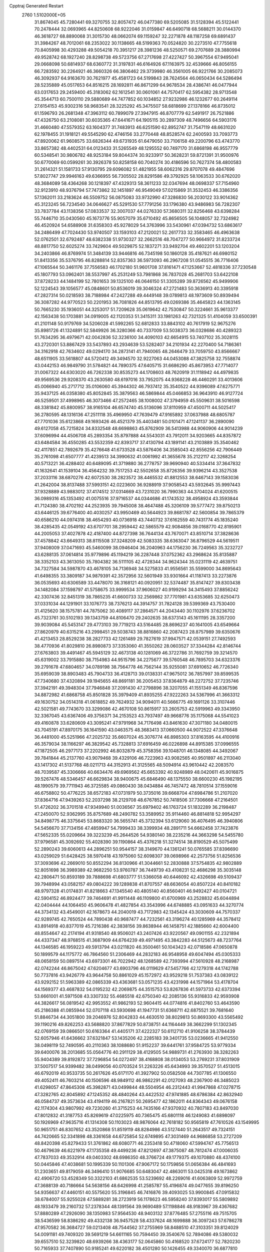 Cpptraj Generated Restart                                                       
 2760  1.5102000E+05
  31.8674045  45.7280441  69.3270755  32.8057472  46.0477380  69.5205085
  31.5128394  45.5122441  70.2478444  32.0693965  44.8250608  68.9222046
  31.0159847  46.6490718  68.5688211  30.0144370  46.3618727  68.8890068
  31.3015730  48.0662074  69.1159247  32.2271878  48.1187258  69.6891437
  31.3984267  48.7012061  68.2353022  30.1138665  48.5199363  70.0524820
  30.2273510  47.7755618  70.8405998  30.4293288  49.5054218  70.3951217
  28.3981236  48.5250571  69.2707689  28.3880994  49.9528742  68.1927240
  28.8298738  49.5723756  67.2717698  27.4227427  50.3967554  67.9495041
  29.0668098  50.6814937  68.6360772  31.3197831  46.6164926  67.1163975
  32.4539666  46.8056155  66.7283592  30.2264921  46.3660326  66.3806462
  29.3739980  46.3561005  66.9221766  30.2085073  46.3092937  64.9163670
  30.7621977  45.4581723  64.5199843  28.7624564  46.0650434  64.5286494
  28.5235889  45.0517653  64.8516215  28.1692811  46.8671299  64.9678534
  28.4386741  46.0477944  63.0317653  29.2459400  45.3183062  62.1612541
  30.0601061  44.7570417  62.5954382  28.9713548  45.3544713  60.7500110
  29.5880689  44.7477852  60.1034852  27.9232986  46.1232677  60.2649114
  27.6154153  45.9302316  58.9683541  28.3225292  45.3475507  58.6818699
  27.1378166  46.8735012  61.1596793  26.2681348  47.3963112  60.7899079
  27.3947915  46.8707779  62.5491917  26.7521886  47.4326750  63.2108081
  30.6035365  47.6441671  64.1905115  30.2897309  48.7496656  64.5903176
  31.4660480  47.5579352  63.1604377  31.7483913  46.6251590  62.8952747
  31.7547119  48.6631020  62.1978455  31.1918121  49.5545290  62.4746156
  33.2770448  48.8528574  62.2400593  33.7093773  47.8920062  61.9608575
  33.6826344  49.6731935  61.6479050  33.7106158  49.2200796  63.4743770
  33.8657382  48.4402531  64.0123433  31.5265549  48.1295552  60.7497170
  31.6868198  46.9557779  60.5348541  30.9806782  48.9253184  59.8044374
  30.9233917  50.3628231  59.8721391  31.9500976  50.6770069  60.0599261
  30.3926378  50.8258158  60.7040274  30.4186596  50.7627374  58.4800583
  31.2614321  51.1581733  57.9130795  29.6096082  51.4821955  58.6062316
  29.8707078  49.4847696  57.8027747  29.9946163  49.6366955  56.7305502
  28.8291586  49.3792925  58.1063533  30.6762020  48.3684089  58.4364268
  30.1218397  47.4329313  58.3611233  32.0347694  48.0698337  57.7154960
  32.9123910  48.9376794  57.7473862  32.1451897  46.9549049  57.0215869
  31.3532453  46.3386356  57.1362011  33.2183624  46.5509752  56.0875083
  33.9732990  47.3286830  56.2030122  33.9014362  45.3123245  56.7234540
  34.0646627  45.5291530  57.7791256  33.1796380  43.9486983  56.7282307
  33.7837784  43.1138356  57.0833537  32.3007037  44.0276330  57.3680311
  32.8256468  43.6398284  55.7446710  35.0430560  45.1673776  55.9057079
  35.6710492  45.8656505  56.1048057  32.7324982  46.4520924  54.6588908
  31.6358303  45.9278029  54.3763996  33.5430961  47.0394732  53.6863617
  34.2486499  47.7024430  53.9740507  33.1593103  47.2120021  52.2617733
  32.3583465  46.4963638  52.0762501  32.6792487  48.6382338  51.9730327
  32.2662516  48.7047277  50.9664972  31.8233724  48.8817750  52.6025274
  33.7429604  49.5029875  52.1837271  33.9492704  49.4602201  53.1203204
  34.2403866  46.8769974  51.3484139  33.9446816  46.7345198  50.1860128
  35.4187621  46.6980152  51.8413356  35.5376795  46.8288814  52.8357363
  36.5973093  46.2967208  51.0545515  36.7716406  47.1065544  50.3461176
  37.7556583  46.1702180  51.9601708  37.8161471  47.1253667  52.4818336
  37.7230548  45.1807793  53.0962401  38.5537997  45.2531249  53.7981868
  36.7837028  45.2681703  53.6422108  37.8728233  44.1484199  52.7801653
  39.1325100  46.0646150  51.3305289  39.8726562  45.9499906  52.1224543
  39.1056577  45.0848601  50.8536019  39.3046324  47.2721483  50.3636913
  40.3395918  47.2827314  50.0218593  38.7188984  47.2427288  49.4449148
  39.0789813  48.1973609  50.8939494  36.3087282  44.9770523  50.2201953
  36.7081826  44.8513795  49.0269386  35.4645823  44.1363145  50.7665230
  35.1936051  44.3253017  51.7209628  35.0619642  42.7530847  50.3224661
  35.9613377  42.1563438  50.1703881  34.0919005  42.1120353  51.3415311
  33.1981263  42.7321325  51.4104059  33.6500391  41.2101148  50.9179769
  34.5206028  41.5992265  52.6812833  33.8843102  40.7617919  52.9675276
  35.8981726  41.1324891  52.5849926  36.3280366  40.7337009  53.5038373
  36.0328686  40.4289323  51.7634295  36.4979671  42.0042836  52.3236100
  34.4090103  42.6654915  53.7407102  35.3028115  43.2720301  53.8867429
  33.5437893  43.2934639  53.5282407  34.2101934  42.2270400  54.7186361
  34.3162918  42.7634602  49.0294170  34.2873141  41.7940065  48.2646479
  33.7059750  43.8566667  48.6511905  33.5618807  44.5720412  49.3494570
  32.9227063  44.0453088  47.3825758  32.7558874  43.0442153  46.9849790
  31.5784821  44.7890375  47.6405715  31.6686290  45.8673953  47.7714077
  31.0067322  44.6303020  46.7262338  30.8535273  44.1708603  48.7620919
  31.1118942  44.4979835  49.9569536  29.9208370  43.2630580  48.6197016
  33.7952075  44.9368228  46.4460291  33.4013606  45.0066940  45.2717712
  35.0106060  45.3944302  46.7937412  35.3540522  44.9396089  47.6275771
  35.9437125  46.0358380  45.8052845  35.3879563  46.5869844  45.0466853
  36.9643910  46.9127724  46.5259501  37.4998965  46.3073466  47.2572465
  38.1008002  47.3794959  45.5509631  38.5016598  48.3381842  45.8800957
  38.9165104  46.6574740  45.5136096  37.8110959  47.4500711  44.5025417
  36.2780595  48.1316136  47.2511118  35.4969950  47.7639479  47.9165892
  37.0637988  48.6805787  47.7701036  35.6123868  49.1693426  46.4521379
  35.4403481  50.0101471  47.1241137  36.2890090  49.6127058  45.7215824
  34.8332548  48.6698863  45.8762909  36.5413988  44.9060906  44.9014239
  37.6096994  44.4506708  45.2893354  35.8797888  44.5543031  43.7912011
  34.9203665  44.8357872  43.6484584  36.4550285  43.5532359  42.8393717
  37.4130794  43.1891141  43.2103889  35.3540462  42.4117851  42.7892679
  35.4276648  41.6733528  43.5876406  34.3585043  42.8556256  42.7906449
  35.2761098  41.6507777  41.4239513  34.3990632  41.0061992  41.3655678
  35.2122117  42.3268254  40.5713221  36.4288402  40.6489095  41.3719880
  36.2778757  39.9690940  40.5334414  37.3647832  41.1632641  41.1539104
  36.4564232  39.7517253  42.5502658  35.8726356  39.9396214  43.3527538
  37.2033116  38.6870276  42.6072530  38.2823572  38.4465532  41.8812553
  38.6467143  39.1583036  41.2642004  38.8137488  37.5993151  42.0223600
  36.9288919  37.9058543  43.5932645  35.9997443  37.9328889  43.9883012
  37.4174512  37.0314669  43.7231020  36.7990363  44.3704024  41.6200515
  36.0989316  45.1353492  41.0075516  37.9716537  44.0344686  41.1743532
  38.4958924  43.3593844  41.7124380  38.4702192  44.2523935  39.7945008
  38.4647488  45.3206109  39.5777472  39.8750213  43.6446125  39.6776400
  40.4030257  43.9950469  40.5644923  39.8681787  42.5600854  39.7865379
  40.6586210  44.0974318  38.4654293  40.0736918  43.7440732  37.6162559
  40.7431774  45.1835240  38.4285435  42.0549192  43.6707701  38.2959442
  42.5865579  42.9084856  39.0168770  42.8195901  44.2005053  37.4027878
  42.4187400  44.8727398  36.7644134  43.7670071  43.8510714  37.3828636
  37.4578842  43.6649313  38.8115508  37.3248209  42.5083335  38.6363047
  36.8796529  44.5619511  37.9408009  37.0471693  45.5460099  38.0946404
  36.2040963  44.1756230  36.7249563  35.3232727  43.6288135  37.0614814
  35.9779896  45.1194219  36.2287448  37.0752362  43.2968624  35.8135887
  38.3352103  43.3613050  35.7804382  36.5111105  42.4728344  34.9624344
  35.0231119  42.4639751  34.7327584  34.5987870  43.4678105  34.7136948
  34.5275833  41.9556561  35.5599000  34.8695643  41.6498355  33.3809187
  34.9879391  42.3572956  32.5601949  33.9301664  41.1187413  33.2273876
  36.0535693  40.6306589  33.4478070  36.3168121  40.0920951  32.5374487
  35.8147427  39.8303438  34.1482084  37.1598797  41.5758675  33.9999534
  37.9606027  40.9199294  34.3415493  37.8856242  42.3307436  32.8451319
  38.7865235  41.6600733  32.2569862  37.7701981  43.6353685  32.6250473
  37.0331034  44.1291901  33.1076773  38.7376213  44.3914757  31.7824128
  39.5399369  43.7530400  31.4125620  38.1575781  44.7875062  30.4089117
  37.2864571  44.2043440  30.1102976  37.6236702  45.7323761  30.5102193
  39.1343759  44.8106470  29.2402635  38.6373143  45.1611195  28.3357200
  39.9039084  45.5453147  29.4773103  39.7719213  43.5164485  28.8696237
  40.1641005  43.6549664  27.8620979  40.6315216  43.2998451  29.5038743
  38.8816860  42.2087423  28.8757989  39.6350676  41.4213453  28.8529238
  38.2827733  42.1261489  29.7827619  37.9947571  42.0539151  27.7492593
  38.4770936  41.8029810  26.8980873  37.3353060  41.3550262  28.0603527
  37.3344284  42.8146744  27.6763803  39.4491467  45.5945129  32.4673138
  40.1281069  46.3722786  31.7692759  39.3214570  45.6319002  33.7915880
  38.7154983  44.9515796  34.2275677  39.5760548  46.7895703  34.6323376
  39.2791678  47.6804657  34.0789198  38.7564778  46.7562144  35.9255081
  37.6910652  46.7726340  35.6959039  38.8903483  45.7904733  36.4128713
  39.0138331  47.9675012  36.7857997  39.8599535  47.7340680  37.4320894
  39.1945655  48.8691181  36.2005453  37.8364879  48.2272752  37.7235746
  37.3942191  49.3948304  37.7946848  37.2091430  47.2798896  38.3207055
  41.1551349  46.8367596  34.8872982  41.6868758  45.8501828  35.3979409
  41.8935255  47.9222263  34.5367996  41.3663312  49.1630752  34.0514318
  41.0618852  49.7624932  34.9094011  40.5666775  49.1691126  33.3107446
  42.5021581  49.7743670  33.3299086  42.4670108  50.8615917  33.2605753
  42.5919963  49.3343950  32.3367045  43.6367406  49.3756371  34.2153523
  43.7937497  49.9668776  35.1175068  44.5541023  49.4160878  33.6280609
  43.3095241  47.9791968  34.7176498  43.8461630  47.3071180  34.0480015
  43.7045191  47.8970175  36.1641590  43.0463575  48.3683413  37.0660500
  44.9072522  47.3376648  36.4481000  45.5251966  47.2025732  35.6607024
  45.3076774  46.8985303  37.8163595  44.4100916  46.3579034  38.1166297
  46.3829542  45.7328813  37.6916459  46.0226898  44.8915385  37.0996555
  47.1872505  46.2977173  37.2202992  46.8032879  45.3758356  39.1048701
  46.1348085  44.3492067  39.7841844  45.2137760  43.9079468  39.4329106
  46.7223963  43.9082565  40.9501897  46.2113040  43.1417302  41.5137768
  48.0211713  44.3152913  41.3125565  48.5094914  43.9610442  42.2083570
  48.7039587  45.3306666  40.6634476  49.6969562  45.6653392  40.9248989
  48.0420611  45.9016875  39.5267476  48.5346457  46.6629834  38.9400675
  45.6846490  48.1375550  38.6600230  45.1982195  48.1990579  39.7711943
  46.3725585  49.0860430  38.0434884  46.7457472  48.7810514  37.1559016
  46.6758802  50.4776225  38.6572183  47.0731979  50.3735016  39.6668704
  47.6984786  51.2107020  37.8364716  47.9439263  52.2037298  38.2129708
  48.6767852  50.7418506  37.7306668  47.2164501  51.4726202  36.3701518
  47.9349940  51.0036567  35.6979402  46.1763724  51.1832289  36.2198487
  47.2450070  52.9362995  35.8757689  48.2490782  53.3589952  35.9114460
  46.8814818  52.9954297  34.8498775  46.3375645  53.8683320  36.5655741
  45.3732394  53.6129060  36.4076495  46.3940806  54.5456670  37.7134156
  47.4859947  54.7999433  38.3399934  48.2891711  54.6662458  37.7423876
  47.5652335  55.0209664  39.3223239  45.2644526  54.9380140  38.2235216
  44.3663298  54.5455780  37.9796581  45.3092692  55.4028390  39.1190864
  45.4376218  51.3274514  38.8190529  45.5075499  52.2890243  39.6060613
  44.2896251  50.9544157  38.3149670  44.1361241  50.0765585  37.8396690
  43.0259029  51.6428425  38.5970418  43.1975060  52.6098307  39.0698966
  42.2573756  51.8256536  37.3093696  42.2669010  50.8552294  36.8130966
  41.3044661  52.2830888  37.5754835  42.9802889  52.8051698  36.3989389
  42.9682250  53.9760787  36.7449739  43.4108231  52.4686298  35.3035148
  42.2806471  50.8593189  39.7888698  41.6803777  51.5366058  40.6446092
  42.4326698  49.5109437  39.7948994  43.0582157  49.0804222  39.1289838
  41.8707557  48.6636054  40.8507224  40.8410182  48.9797328  41.0174831
  41.8218663  47.1345540  40.4805140  40.8560401  46.9492427  40.0104721
  42.5904152  46.8924477  39.7464691  41.9911448  46.1109800  41.6700969
  43.2528832  45.6044894  42.0404444  44.1064450  45.9606478  41.4827854
  43.3543996  44.6748885  43.0951633  44.3270774  44.3734132  43.4549001
  42.1678673  44.2040019  43.7172983  42.1345424  43.3030609  44.7570337
  42.9289745  42.7650524  44.7890438  40.9687477  44.7232561  43.3196274
  40.1285969  44.3578412  43.8914918  40.8377019  45.7216386  42.3838156
  39.8638944  46.1458751  42.1885660  42.6004400  48.8554647  42.2174194
  41.9318540  48.9506021  43.2407426  43.9220567  49.0901155  42.2321894
  44.4337347  48.9768515  41.3687909  44.6764239  49.4971495  43.3842283
  44.5125673  48.7237764  44.1346585  46.1959223  49.5913794  43.0211820
  46.3500461  50.1043423  42.0718586  47.0650878  50.1899579  44.1175772
  46.7864560  51.2306469  44.2832183  46.9548958  49.6047494  45.0305333
  48.0658159  50.0897514  43.6973301  46.7022942  48.1268589  42.7393994
  47.5610928  48.2168987  42.0742244  46.8675042  47.6204677  43.6903796
  46.0119629  47.5457766  42.1279318  44.1742788  50.7737816  43.9426779
  43.9644758  50.8861029  45.1572972  43.9529218  51.7537383  43.0839122
  43.9292152  51.5963389  42.0865339  43.4363681  53.0571235  43.4231998
  44.1571964  53.4178704  44.1569377  43.4687832  54.0195232  42.2069875
  44.3515753  53.8267836  41.5973733  42.6373394  53.6661001  41.5971508
  43.3307332  55.4685518  42.6750340  42.2085136  55.9316833  42.9593908
  44.3826617  56.0819542  42.9953552  41.9862193  52.9604415  44.0774816
  41.8402760  53.4643590  45.2186388  41.0855944  52.0707118  43.5930698
  41.1947731  51.6368711  42.6875521  39.7681640  51.8846734  44.3051800
  39.2046976  52.8042833  44.4630510  38.8029813  50.8693300  43.5565492
  39.1190216  49.8262253  43.5688820  37.8677829  50.8738751  44.1164449
  38.3662299  51.1302345  42.0769159  39.0866501  50.6163364  41.4405171
  37.4222327  50.6112710  41.9106258  38.3784439  52.6057946  41.6436662
  37.6321847  53.1435206  42.2285183  39.3401735  53.0236665  41.9412550
  38.0498119  52.7490595  40.2110363  38.1088680  51.9152237  39.6441761
  37.9584725  53.9779334  39.6400076  38.2013685  55.0564776  40.2911129
  38.4129505  54.9889731  41.2763930  38.3282263  55.9404389  39.8192872
  37.7296854  54.0272497  38.4168808  38.0134053  53.2769231  37.8031909
  37.5007517  54.9399482  38.0499056  40.0703524  51.2263226  45.6434993
  39.3570527  51.4513015  46.6792019  40.9533735  50.2617626  45.6171170
  41.3927902  50.0582508  44.7307785  41.1306550  49.4052411  46.7603214
  40.1506596  48.9849112  46.9862291  42.0127093  48.2367900  46.3485023
  41.6298057  47.8645308  45.3982871  43.0499844  48.5504954  46.2312443
  41.9947868  47.0278715  47.3282765  42.8045892  47.1245352  48.4840264
  43.4422532  47.9741885  48.6786384  42.8632940  46.0584737  49.3573634
  43.4194119  46.2167821  50.2695477  42.1862011  44.8364343  49.0676158
  42.1174304  43.9807992  49.7230260  41.3715253  44.7435166  47.9370932
  40.7807183  43.8497030  47.8012832  41.3187753  45.8269619  47.0225975
  40.7365475  45.6801118  46.1249083  41.6898097  50.1926969  47.9635716
  41.1314308  50.1103023  48.9876064  42.7618182  50.9565819  47.7610526
  43.1549995  50.9651751  46.8307652  43.3520868  51.8519119  48.8284986
  43.5127440  51.2643517  49.7324151  44.7420665  52.3341898  48.3361658
  44.6725854  52.6749895  47.3031469  44.9686858  53.2727209  48.8420398
  45.8279433  51.3761862  48.6080771  46.2353418  50.4718060  47.5994747
  45.7756513  50.4679639  46.6221979  47.1735358  49.4499236  47.8212697
  47.3875087  48.7812474  47.0006035  47.7837033  49.3532914  49.0403302
  48.6986350  48.3766724  49.1779375  49.1070880  48.4374100  50.0445846
  47.4038681  50.1995339  50.1101306  47.9067172  50.1759856  51.0656384
  46.4841693  51.2303651  49.8179059  46.3496410  51.9076685  50.6483047
  42.4863011  53.0425318  49.1673862  42.4906720  53.4528349  50.3322103
  41.6862535  53.5239692  48.2269016  41.6063809  52.9972759  47.3688139
  40.7186664  54.5638156  48.6426998  41.2585787  55.4196874  49.0477655
  39.8196250  54.9356637  47.4460151  40.5575620  55.3196845  46.7416876
  39.4093025  53.9900845  47.0915832  38.6784007  55.9255028  47.5889281
  38.2723919  56.1178623  46.5958240  37.8393017  55.5809892  48.1933479
  39.2160732  57.2378344  48.1391564  39.9690489  57.1198846  48.9183967
  39.4367682  57.8880289  47.2926090  38.1350983  57.9564530  48.9403132
  37.8776485  57.2755116  49.7515705  38.5436599  58.8386292  49.4332138
  36.9457528  58.4337624  48.1699888  36.3097243  57.6786278  47.9570582
  36.3684727  59.0213408  48.7544562  37.2755969  58.8488510  47.3103351
  39.8124029  54.0091181  49.7409320  39.5691219  54.6611165  50.7594450
  39.3540676  52.7894086  49.5380032  39.6557510  52.3239820  48.6939266
  38.4363177  52.0645860  50.4168520  37.6724177  52.7820230  50.7165933
  37.7407890  50.9185241  49.6220182  38.4501280  50.1426455  49.3340070
  36.6877810  50.1905662  50.4197525  35.9801040  50.8912663  50.8628227
  36.0935143  49.4917744  49.8309935  37.1192763  49.4921786  51.1368064
  37.1384685  51.3991889  48.4489435  37.8939029  51.5458661  47.8750055
  39.1495774  51.6519054  51.6628002  38.6371599  51.7509288  52.7531081
  40.3648401  51.1904426  51.5048984  40.7275492  51.0496454  50.5728478
  41.2208659  50.6748164  52.6180183  40.7308069  49.7863903  53.0163162
  42.5489121  50.2638768  52.0828517  42.5194722  49.5537898  51.2564077
  43.0338910  51.1861177  51.7628964  43.5363939  49.6281685  53.0972046
  43.5662155  50.3249418  53.9348947  43.1661409  48.2154338  53.6362514
  42.1526615  48.3128626  54.0254479  43.2042999  47.4774860  52.8349539
  43.8898301  47.9977046  54.4217245  44.8974311  49.6312829  52.4991214
  45.6833155  49.2022730  53.1207640  44.7706053  49.1661114  51.5215577
  45.2046770  50.6770776  52.5041170  41.4422613  51.7217328  53.7517744
  41.4437400  51.3390955  54.9315441  41.5507473  53.0233226  53.3287424
  41.4713617  53.2328559  52.3439106  41.8564173  54.1095458  54.3025894
  42.8596607  53.9589081  54.7012258  41.6915580  55.4540060  53.4844553
  42.3492483  55.5266200  52.6182732  40.6557051  55.5859194  53.1718729
  42.2340259  56.6494332  54.2844292  43.2594532  56.4642112  54.6042597
  42.3067166  57.4669608  53.5671670  41.3139665  57.3422256  55.4511443
  41.0954055  56.6436394  56.2588017  41.8712175  58.1726004  55.8847904
  40.1050687  57.8355986  54.7546793  40.2053803  58.0194054  53.7666243
  38.9007229  58.2098771  55.1829055  38.6372039  58.3016258  56.4358053
  39.2439820  58.0590772  57.2059303  37.7482537  58.6447688  56.7706494
  37.8992542  58.5712414  54.3540657  37.9046121  58.5126751  53.3457792
  36.9840828  58.6472367  54.7745250  40.8976467  54.0051105  55.4971746
  41.3896651  54.0109521  56.6273945  39.6007507  53.8575760  55.1428826
  39.3032111  53.8308473  54.1780739  38.5413454  53.9130894  56.0988249
  38.8505800  54.4690935  56.9838861  37.3395399  54.6311850  55.5098349
  36.9752385  54.0753736  54.6458553  36.5632560  54.6969672  56.2721710
  37.6424751  55.6452902  55.2492186  38.0230784  52.5154312  56.7149658
  37.1055948  52.5890307  57.4920455  38.5918773  51.3829771  56.3692611
  39.3855051  51.4870078  55.7532802  38.3138786  50.1437996  56.9210601
  37.2513711  49.9196706  57.0156325  38.9181788  48.9796633  56.0668433
  39.8580107  49.4114891  55.7228296  39.0468429  48.0878778  56.6802470
  38.1715674  48.6000964  54.7752601  38.2971160  49.3512573  53.9954557
  38.7573931  47.7474817  54.4318121  36.6815269  48.2741139  54.9416586
  36.3495682  47.6313363  55.9368061  35.8497305  48.6163026  54.0697644
  38.7707159  50.1510597  58.3870457  39.9358476  50.4314392  58.8038138
  37.7942152  49.8538866  59.3490446  36.8924364  49.6378164  58.9487838
  37.8715148  50.0233985  60.8018497  38.6890873  50.7092254  61.0239290
  36.5498845  50.5574238  61.3520915  35.6864950  49.9620496  61.0551265
  36.7205454  50.7767707  62.4060660  36.2599284  51.9350593  60.7830553
  37.0079852  52.6652509  61.0918144  36.2416784  51.8874768  59.6942473
  34.9896901  52.5773356  61.2990620  34.9005480  52.9382047  62.4694740
  33.9698536  52.6808170  60.5318666  34.1037742  52.3995309  59.5711151
  33.0437501  52.8882035  60.8774499  38.3070940  48.6231018  61.4005235
  37.4693224  47.8473749  61.8190633  39.6601218  48.4282098  61.4338664
  40.3000640  49.1040108  61.0416075  40.3326732  47.2377883  62.0110510
  39.8117063  46.8400535  62.8819744  40.3862662  46.0551048  61.0650423
  39.4080626  45.6680549  60.7797172  40.9109321  46.2582961  60.1314798
  40.7991980  45.1668813  61.5432115  41.8122399  47.6851506  62.3537401
  42.3278254  48.6051348  61.7773048  42.3707303  46.8859161  63.3025686
  41.9130063  46.0422438  63.6169026  43.7727536  47.0594889  63.7048157
  43.9778766  48.1062192  63.9292713  44.1044016  46.1269474  64.9275002
  45.1010953  46.3666391  65.2979736  43.3234184  46.2571237  65.6766460
  44.0409652  44.8376205  64.4322662  43.5367261  44.3594618  65.0946161
  44.7413895  46.6634059  62.5309720  44.3446704  46.0247646  61.5337368
  45.9924358  47.1969641  62.6002229  46.3165024  47.6849035  63.4230206
  46.8152240  47.3780296  61.3777761  46.1775019  47.7288285  60.5663880
  47.8992385  48.4489585  61.6510719  48.3727686  48.3062289  62.6224101
  48.6806512  48.3947330  60.8930787  47.3522830  49.8838747  61.7155164
  48.1571605  50.6009388  61.5539885  46.5356748  49.9671106  60.9983518
  46.8141258  50.2878718  63.1360582  47.0815897  49.5826750  64.1454363
  45.9414359  51.2778141  63.2187912  45.4286415  51.5935129  62.4079421
  45.7364373  51.6683433  64.1273961  47.5943279  46.0810157  61.0609111
  48.1333452  45.9315289  59.9346630  47.5414870  45.1549508  61.9766078
  47.1184201  45.3522519  62.8722566  47.7860091  43.7767749  61.6759688
  48.8225540  43.6058081  61.3853747  47.9040211  42.9752426  62.9991869
  47.8331525  41.9088643  62.7849094  48.9062869  43.1570637  63.3871366
  46.9441405  43.1754468  64.1499339  45.9909458  43.5180199  63.7472386
  46.8598945  42.2533215  64.7249930  47.3529341  44.2077076  65.2325729
  47.5651102  45.3721364  64.8259506  47.5794945  43.8806202  66.4087408
  46.6786114  43.1334534  60.7293123  47.0074765  42.3163796  59.9024409
  45.3995309  43.5768014  60.8151162  45.1761850  44.0527464  61.6774926
  44.3157429  43.0974239  59.9268882  44.5334645  42.1161322  59.5052635
  42.9982205  43.0855945  60.6510330  42.6836869  44.1167856  60.8117189
  41.8671253  42.5513600  59.8698904  42.0831810  41.6532935  59.2911905
  40.8872145  42.4830450  60.3423394  41.5922713  43.2985330  59.1253854
  43.0592976  42.2234151  61.9116616  43.3391583  41.2146709  61.6079944
  43.7387030  42.6307718  62.6603730  42.0946936  42.0771982  62.3977238
  44.2427328  43.9537405  58.6689120  43.9532520  43.4230312  57.6277181
  44.5992497  45.2123381  58.7591194  44.7434232  45.6700119  59.6478537
  44.7705257  45.9631760  57.4029601  43.8446502  45.9193703  56.8294231
  45.0295794  47.4220693  57.7157524  46.0463199  47.5304548  58.0933663
  45.0601503  47.8876213  56.7306500  44.0519752  48.1247510  58.7163919
  43.8528242  47.5830039  59.6410264  44.4559222  49.0521814  59.1223519
  42.6880264  48.3326403  57.9859626  42.3987042  47.4398192  57.4316465
  42.0199904  48.5403281  58.8218416  42.6192449  49.5158418  56.9505885
  43.4792604  49.4818465  56.2817704  41.7042655  49.3843600  56.3729798
  42.5838731  50.8157742  57.6592194  41.9544901  50.8376675  58.4488427
  43.4575871  51.0998093  58.0788007  42.3300404  51.6312231  57.1200422
  45.8482006  45.2838629  56.5910459  45.8130005  45.2981080  55.3922272
  46.8620002  44.7253296  57.2574426  46.7560510  44.8283873  58.2565695
  47.9162601  43.9958392  56.6036505  48.3372177  44.6487148  55.8390199
  49.0020333  43.6218282  57.5792570  49.3034334  44.4932138  58.1605882
  48.6632544  42.8594068  58.2807144  50.2713944  43.1509507  56.8871904
  50.6799319  42.0358851  57.0038663  50.9411131  43.9860928  56.1736434
  51.7734508  43.5739772  55.7768126  50.9280449  44.9905729  56.2783068
  47.4354382  42.7123614  55.8655826  47.7452896  42.4573251  54.6866117
  46.4065380  41.9693024  56.4918629  46.1158685  42.3188073  57.3937817
  45.6558655  40.8961495  55.7632820  46.3342518  40.1200732  55.4088846
  44.7378123  40.1745802  56.7597890  45.3736146  39.7013477  57.5080588
  44.0497035  40.8785393  57.2278147  43.7339133  39.1628388  56.1438990
  43.9397276  37.8959629  55.9487729  44.8007116  37.3115902  56.2379454
  42.8553236  37.3979864  55.2704114  42.7779824  36.4133756  55.0590824
  41.8499355  38.2736520  54.9616541  40.6913501  38.1836587  54.2044873
  40.4021351  37.2416300  53.7625183  39.9489398  39.3525911  54.1023504
  39.0058631  39.3557650  53.5760451  40.3322178  40.5120239  54.7310360
  39.7021407  41.3857379  54.6534054  41.4817979  40.6434876  55.4754788
  41.7031020  41.5583609  56.0050364  42.3704698  39.4764134  55.5141269
  44.8797558  41.4909843  54.5453572  44.7242753  40.8693503  53.4961252
  44.4439741  42.7559814  54.6091080  44.4650346  43.2089333  55.5115996
  43.6832980  43.3560405  53.4585608  43.0442558  42.5084915  53.2107868
  42.9231146  44.5910385  53.8737949  43.5784766  45.3959509  54.2065362
  42.3804988  44.9729547  53.0090359  41.8618532  44.3048074  54.9053601
  41.2289982  43.4975650  54.5366405  42.3763255  44.0029716  55.8176733
  40.7862072  45.7510008  55.2938432  40.2269035  45.0833465  56.8854250
  39.2794919  45.5174820  57.2048637  40.1409248  44.0018864  56.7798211
  40.9264837  45.4760412  57.6233128  44.6735025  43.7159304  52.2820561
  44.3724394  43.4228890  51.1632157  45.8776445  44.2460115  52.5135377
  46.0890154  44.5978810  53.4363650  46.9645627  44.3692273  51.4349205
  46.6193836  44.7518759  50.4744355  48.0175825  45.4040834  51.8161299
  48.8406744  45.3713899  51.1023016  47.5684444  46.8511859  52.1477675
  48.4158525  47.4932813  52.3880160  47.1528465  47.2485733  51.2217749
  46.7874843  46.8870292  52.9073177  48.7374120  45.0527614  52.9740641
  49.1805222  44.2020897  53.0142012  47.6267162  43.0836408  51.0156614
  48.1519911  43.0609067  49.9003778  47.7088234  42.0303499  51.9145095
  47.4049001  42.2593225  52.8500853  48.4894431  40.8375893  51.6136118
  49.2148235  41.0420116  50.8261254  49.1263464  40.1985923  52.8827317
  48.3854426  39.9852601  53.6532201  49.4755231  39.2236702  52.5425810
  50.3608205  41.0930244  53.3286889  50.0757474  42.1408492  53.4230105
  50.7714103  40.7382112  54.2740107  51.4358058  41.0970924  52.3214784
  51.7095937  40.0773787  51.6120387  52.2410617  42.0525729  52.2227740
  47.4640698  39.9009407  50.8895341  47.6558862  39.6014615  49.6745904
  46.4767312  39.4143996  51.6236438  46.3026336  39.8139264  52.5347796
  45.4125631  38.4529332  51.2398051  45.9049336  37.7089737  50.6135500
  44.8082723  37.6301321  52.4408919  44.4845211  38.2881627  53.2472919
  43.6125051  36.8226616  51.8588071  43.1766022  36.2562745  52.6817860
  42.8732152  37.4587254  51.3720060  43.9499717  36.0492743  51.1688153
  45.7917434  36.7705677  52.8928456  46.3988760  37.2602047  53.4525292
  44.4427416  39.1698997  50.3194185  44.2951327  38.7162807  49.1662565
  43.7631814  40.2368831  50.7915419  44.0132313  40.6679957  51.6700162
  42.4760800  40.5949300  50.1410707  41.9084215  39.6940728  49.9079905
  41.6075858  41.3761910  51.1107803  41.4728066  40.7598347  51.9996224
  42.0190455  42.3749245  51.2568368  40.2266509  41.7483584  50.5193478
  40.2890451  42.5317694  49.7640443  39.3175425  40.6096672  49.9421262
  39.8580324  39.9235449  49.2900448  38.8322481  39.9935734  50.6991059
  38.5006180  40.9636492  49.3132930  39.2616931  42.3879664  51.5466827
  38.2608778  42.6016872  51.1714668  39.1228085  41.6456562  52.3326768
  39.7703625  43.3026661  51.8511107  42.7902389  41.3090175  48.7332964
  42.1852245  40.9750809  47.7250654  43.8422947  42.0864381  48.6661860
  44.1493638  42.3751325  49.5840444  44.3125523  42.8386663  47.4052662
  43.4294448  43.4469544  47.2098008  45.5560564  43.6883004  47.8291028
  45.3306456  44.2130776  48.7574881  46.3638055  43.0250839  48.1385947
  46.0439113  44.6481036  46.6432368  46.3572062  43.8890972  45.9263995
  44.9879633  45.6761835  46.1692013  44.8523962  46.3872972  46.9840826
  45.1981503  46.1614821  45.2160973  44.1150445  45.0450718  46.0024358
  47.3183342  45.4441458  47.0781656  47.5762097  46.0747687  46.2273349
  47.1001340  46.0195576  47.9778266  48.1067040  44.7174230  47.2742561
  44.5315920  41.7990737  46.2442205  44.2989995  42.0429318  45.0939673
  45.1275260  40.5967632  46.5523693  45.3841176  40.3985067  47.5089021
  45.2933542  39.5277280  45.5394307  45.6171176  39.9655935  44.5952051
  46.4227507  38.5379054  45.9379043  46.0856359  37.9403469  46.7848857
  46.7486696  37.7154462  44.6460272  45.8815510  37.3101174  44.1245694
  47.2560384  38.3169354  43.8917808  47.3759647  36.8290810  44.7406713
  47.6789136  39.3838751  46.2505548  47.5376086  40.0158537  47.1273316
  48.5970662  38.8170535  46.4048564  47.9319209  40.0290593  45.4092267
  43.8630491  38.8491959  45.3638285  43.4140539  38.6686253  44.2223707
  43.2055379  38.6064357  46.4990835  43.6876092  38.7890936  47.3676129
  41.9111634  37.8133248  46.4658226  42.0876570  36.7747718  46.1858981
  41.3145348  37.7052774  47.9101144  42.0053525  37.3920632  48.6929115
  41.1107367  38.7279809  48.2273586  40.0565358  36.8753336  47.9979272
  39.5064614  36.9846273  48.9325787  39.3480708  37.3174538  47.2974224
  40.0597906  35.3295728  47.7999382  41.0841864  34.6555884  47.8913333
  38.9632992  34.7117505  47.4630966  38.0481875  35.1367725  47.5081469
  39.0264992  33.7088630  47.3614976  40.9073233  38.4302367  45.4331422
  40.3055431  37.6234324  44.7323592  40.7829443  39.7682312  45.4038534
  41.3716693  40.3602763  45.9721715  39.8217268  40.4550800  44.5547648
  39.0626675  39.7377946  44.2426261  39.1213393  41.5247822  45.4714707
  39.6644908  41.6800698  46.4036575  39.0787947  42.5346235  45.0634035
  37.7347319  41.0010141  45.9472535  37.4262874  39.8383065  45.8800027
  36.7563048  41.8633676  46.3623374  35.8169625  41.5602369  46.5764651
  36.9771347  42.8401661  46.2311925  40.3641219  41.0621870  43.2793240
  39.5460361  41.5979556  42.5795718  41.6439029  40.8650160  42.9797035
  42.1351123  40.2699119  43.6313669  42.1788392  40.9838086  41.6277701
  41.9451542  41.9582883  41.1989493  43.7163498  41.0366640  41.6335019
  44.0813114  40.1056375  42.0672075  44.0680837  41.1579499  40.6089662
  44.2317219  41.7458175  42.2812618  41.5824876  39.9408234  40.6377551
  41.1007335  38.8495274  41.0516781  41.6157171  40.3213641  39.3649430
  42.1464066  41.1347123  39.0875741  40.9634403  39.5044802  38.2938488
  39.9776171  39.2056247  38.6501325  40.5536051  40.4942527  37.1218433
  39.9766437  39.9635333  36.3645108  39.8453876  41.2214920  37.5189004
  41.6711747  41.1757412  36.3440140  42.8197541  40.8507399  36.4389142
  41.4884763  42.0540913  35.4001382  42.3238305  42.2074834  34.8535538
  40.6085891  42.4668571  35.1253239  41.8650883  38.3145250  37.8948760
  43.0659618  38.2048692  38.3071801  41.4205920  37.3127293  37.1016115
  40.0705587  37.1981098  36.6618286  39.9924620  37.8474906  35.7898731
  39.2902205  37.5181798  37.3522830  39.8619892  35.6693849  36.2873563
  39.3242561  35.6015071  35.3416626  39.3943168  35.0329060  37.0385402
  41.3312015  35.2687414  36.0335983  41.5388769  35.4746060  34.9835549
  41.3990987  34.2010897  36.2424279  42.2337799  36.0735876  36.8843780
  42.3977789  35.5437561  37.8227186  43.4308183  36.3864639  36.0185435
  44.4429520  35.6383185  36.1144406  43.4750311  37.3551480  35.1734390
  42.7107760  38.0050441  35.0566086  44.7115413  37.7734480  34.5081240
  45.1958249  36.9480974  33.9862330  44.4273916  38.6992192  33.3668076
  43.9912310  39.6136329  33.7689457  45.4000937  38.8623837  32.9027731
  43.4946305  38.0806589  32.3603607  43.9645421  37.0927383  31.7337547
  42.2792797  38.4658132  32.3069998  45.7514934  38.3177054  35.5950066
  46.8698320  37.8161170  35.5374759  45.4169354  39.1583850  36.5551349
  44.4490564  39.4122136  36.6925440  46.3201707  39.6090405  37.5564869
  47.2553100  39.8720421  37.0620736  45.7745267  40.8647939  38.3078947
  44.8107135  40.6334324  38.7613691  46.5305739  41.1851447  39.0247407
  45.4647246  42.1755983  37.1366804  44.1943237  41.7854497  36.9997075
  46.8155586  38.4461711  38.4793658  47.9092921  38.4914440  38.9518993
  45.9716571  37.4154237  38.7155870  45.0124713  37.4538921  38.4016083
  46.3803706  36.2696113  39.6499916  46.4895252  36.5975767  40.6837343
  45.2768082  35.1867076  39.7540954  44.8932453  34.8957197  38.7761866
  45.7080142  34.2369158  40.0704168  44.1349281  35.5083620  40.7179050
  43.4622038  36.1921200  40.2002012  43.5057590  34.6218187  40.7971970
  44.4544385  35.9696171  42.1618159  45.2365893  35.3414279  42.5881004
  44.8557218  36.9814783  42.1050669  43.2912398  35.8428086  43.1451624
  43.0486136  34.8192006  43.4305732  43.6690519  36.2910292  44.0641054
  42.0127294  36.5329864  42.6581740  42.0424453  37.5314613  42.5089603
  41.7531082  36.1666449  41.7534675  41.2703362  36.4241740  43.3342749
  47.5733657  35.5095148  39.1069167  48.4900487  35.3064450  39.9784650
  47.7774753  35.1588746  37.8171561  47.1881047  35.6496883  37.1600027
  48.9129390  34.4693612  37.2218606  49.2820457  33.7445716  37.9474917
  48.5133819  33.5597688  36.0061199  49.3576008  33.3805534  35.3403287
  48.0489348  32.1713742  36.4269767  48.8277614  31.5548283  36.8757509
  47.1645538  32.2474939  37.0595713  47.7052326  31.7253018  35.4937099
  47.5060041  34.1253118  35.1290163  47.7744267  34.9942998  34.8217556
  50.1117270  35.3651695  36.9564521  51.2100198  34.7939226  36.9922335
  49.9166028  36.6762197  36.7561180  48.9980553  37.0848925  36.6593871
  51.0751785  37.6049487  36.6701385  51.8440035  37.2000156  36.0120828
  50.7265935  38.9710222  36.0140035  49.7898684  39.3414718  36.4304327
  51.7926547  39.9826432  36.1713432  51.5009428  40.8683789  35.6070070
  51.8782480  40.2272798  37.2300815  52.6731536  39.5519809  35.6945274
  50.3677818  38.7597483  34.5830494  51.2640577  38.9106986  33.9813820
  49.9948370  37.7521981  34.3990387  49.3555381  39.7668900  34.0777948
  48.6223825  39.9282923  34.8680670  49.9552469  40.6424996  33.8292849
  48.8498410  39.3643350  33.2001152  51.6509897  37.8498087  38.0619679
  52.8122775  37.5964630  38.2317669  50.8396108  38.2021562  39.0702352
  49.8796658  38.3968314  38.8238468  51.3333095  38.3535496  40.4274610
  52.2117276  38.9984114  40.4526581  50.2421764  38.9759679  41.3317869
  49.3439592  38.3871724  41.1457039  50.4481081  38.8191032  42.3906002
  49.9004408  40.4489396  41.0664969  49.7409172  40.6439251  40.0060044
  48.7171494  40.8012227  41.9319473  47.9649188  40.0321013  41.7567337
  49.0372839  40.7657464  42.9732711  48.2990881  41.7087316  41.4963376
  51.0136219  41.4382174  41.4155308  50.6278011  42.4560899  41.4718971
  51.5157427  41.1205738  42.3293565  51.7021862  41.3400480  40.5762783
  51.7506840  37.0962463  41.1814337  52.5251004  37.2290441  42.0997005
  51.3243764  35.8859071  40.7661665  50.7208570  35.7953264  39.9613935
  51.8634218  34.6137642  41.2974540  51.8402589  34.6320207  42.3870550
  50.9848374  33.4135413  40.9383636  49.9559579  33.6628964  41.1978421
  51.0202859  33.3531147  39.8506150  51.4833584  32.0520449  41.5732894
  50.7788122  31.2698884  41.2905413  52.4451116  31.7808991  41.1378463
  51.4384102  32.1241088  43.0851699  50.9379658  32.9856878  43.5271394
  50.9829302  31.1766532  43.3732155  52.8406093  32.1798345  43.7318631
  52.8721133  31.3502660  44.4382087  53.6625550  31.9981822  43.0393982
  53.1526803  33.3342682  44.5444002  52.6399592  33.3771364  45.4135293
  54.1459067  33.4163670  44.7082949  53.0049973  34.2167943  44.0759588
  53.3178867  34.4433225  40.8056452  54.0558378  33.7083531  41.4048551
  53.6707300  35.0482599  39.6706123  52.9576809  35.4082820  39.0525081
  54.9706048  34.8432724  39.0858221  55.4796594  33.9105385  39.3286776
  54.7775129  34.7072557  37.5732264  55.7084534  34.7112729  37.0062716
  54.4276005  33.6981867  37.3554160  54.0508455  35.4294134  37.2010130
  55.9214535  36.0159818  39.4848769  57.1370130  35.8757245  39.4223435
  55.3577935  37.0696428  40.0751241  54.3615455  37.0835378  40.2406443
  56.1562907  38.0827454  40.8299670  57.0600302  38.3113411  40.2650786
  55.1844086  39.3050566  41.0594203  54.5936087  39.4147722  40.1500147
  54.5230443  39.0440976  41.8856150  55.9454987  40.5720907  41.3122532
  56.6430449  40.4489787  42.1407297  56.8563630  40.9282195  40.1172832
  57.4812335  40.1290448  39.7185870  56.2465633  41.0910611  39.2286170
  57.4599376  41.8056692  40.3494036  55.0274053  41.8156447  41.5924959
  55.0575241  42.4551185  40.7103006  53.9862672  41.5273724  41.7375152
  55.3635900  42.4619485  42.4032855  56.6588274  37.5429081  42.2148922
  55.8463534  37.1851363  43.0618150  57.9841831  37.5456557  42.3707100
  58.4932928  37.9123205  41.5792150  58.6043488  36.9987654  43.5545373
  58.3529206  35.9466852  43.6887426  59.6579545  37.0071527  43.2753428
  58.2924703  37.7834071  44.8491314  57.7039770  38.9141311  44.8459109
  58.6716368  37.2316856  45.9762559  59.3456959  35.9913032  46.1577936
  60.3965257  36.1954636  45.9524225  59.0201995  35.2831002  45.3958221
  59.0458997  35.4113967  47.4771456  59.8866146  34.8196409  47.8392568
  58.1603617  34.7777925  47.4274644  58.8662401  36.6681362  48.3233997
  59.8058760  36.9544632  48.7958416  58.2593749  36.4774322  49.2085268
  58.2275721  37.6849410  47.2960124  57.1377520  37.7013486  47.3071417
  58.8860620  39.0388985  47.6738876  60.0365816  39.3170293  47.3057060
  58.1799980  39.8304678  48.4258261  57.2275035  39.5864335  48.6566977
  58.5265332  41.1612060  49.0048892  57.5709147  41.4748676  49.4250199
  59.5339270  41.1169967  50.1057615  59.3229695  40.3678847  50.8689308
  60.5548434  40.9658175  49.7550841  59.5031233  42.0580747  50.6548703
  58.8557176  42.2181251  47.9004205  59.7377967  43.1347840  48.0652213
  57.9700139  42.2335142  46.8506292  57.3079890  41.4778751  46.7465341
  57.8092142  43.3192975  45.9208690  58.8277635  43.6905407  45.8075713
  57.3798069  42.7815847  44.5906369  57.9640240  41.9427895  44.2122058
  56.3438810  42.4548877  44.6813372  57.2458124  43.6192252  43.9061609
  56.9272834  44.5399461  46.3512360  55.8018854  44.4154906  46.7513325
  57.5139463  45.6979762  46.1516157  58.3715875  45.7106415  45.6183258
  56.8209972  46.9451477  46.4038938  56.4705711  47.0354898  47.4320672
  57.8223730  48.1017443  46.1300730  57.2945102  49.0519388  46.0488326
  58.9983140  48.1559475  47.2149192  59.6042619  47.2737869  47.0082380
  59.5229100  49.1020486  47.0815336  58.5277156  48.2084275  48.1966965
  58.4723041  47.9715528  44.9145860  59.0828858  47.2337574  44.8478922
  55.5733439  47.1498864  45.4298800  55.4561763  46.5955390  44.3457091
  54.6202008  47.9517184  45.7708857  54.7583671  48.6012107  46.5319185
  53.3586313  48.1673039  45.0430574  52.9789919  47.1475950  44.9784105
  52.4128370  49.0905632  45.8612903  52.2887968  48.6773180  46.8622617
  52.9619439  50.0263107  45.9659724  50.9932009  49.3449447  45.2330382
  51.1032990  49.7062201  44.2105602  50.1983786  48.0356868  45.1731904
  50.1430656  47.6120260  46.1759667  49.1622858  48.1906328  44.8721862
  50.6188612  47.2841910  44.5049439  50.2896226  50.3724267  46.1162420
  49.3649635  50.6000383  45.5858560  50.1671707  49.9464270  47.1120487
  50.8838901  51.2860155  46.0988710  53.6085409  48.6594159  43.6403813
  52.8893475  48.3800849  42.6979829  54.5804813  49.5299398  43.5353510
  55.1427702  49.7593174  44.3423932  54.9845028  49.9855686  42.1933363
  54.0897006  50.3915618  41.7215252  55.8990612  51.2366433  42.2872758
  56.0989160  51.7315386  41.3368881  55.3244687  51.9999768  42.8119350
  57.2012435  51.0857427  43.0144529  57.5331483  50.0629514  42.8360211
  57.8964048  51.8494729  42.6657882  57.0713028  51.2446275  44.5410091
  55.9574250  51.3911661  45.1175304  58.0922927  51.4354710  45.1787604
  55.5522766  48.8361218  41.2772845  55.2172820  48.8412098  40.0819307
  56.2619308  47.8655417  41.8364950  56.3630333  47.8071306  42.8397231
  56.7096961  46.7066277  41.1352411  57.1644505  47.0756800  40.2159455
  57.7084387  45.9140487  41.9988917  58.5744096  46.5509828  42.1791957
  57.2017269  45.6230984  42.9190499  58.3838655  44.6208840  41.4635741
  58.8920973  44.1855997  42.3239976  57.5072395  44.0007802  41.2762295
  59.2417985  44.6895211  40.2530637  59.7617464  45.7731170  39.8669302
  59.5740964  43.6321971  39.6030158  55.4984715  45.8265664  40.7700463
  55.4957279  45.2827399  39.6451089  54.5574256  45.6070443  41.6959345
  54.7002753  45.9894879  42.6197477  53.1735595  45.0567390  41.4702623
  53.2102232  44.0172965  41.1442022  52.3597239  45.0561673  42.8338297
  52.1164498  46.0884703  43.0853618  51.3975225  44.5566095  42.7210743
  53.0323643  44.3448300  44.0469485  53.4368694  43.3648801  43.7936096
  53.7719369  45.0975876  44.3198742  51.9643890  44.1915707  45.4304481
  51.2841640  42.6372749  44.9001780  52.1327835  41.9821905  44.7031803
  50.6707719  42.1487851  45.6572961  50.6684197  42.8388466  44.0236372
  52.4107973  45.8245792  40.2458714  51.9897998  45.0801175  39.3635713
  52.3480836  47.1994286  40.2148987  52.4298943  47.7035940  41.0862334
  51.5866791  47.9255616  39.1598344  50.6621486  47.4092550  38.9014340
  51.4433710  49.4240491  39.5051636  52.3264497  49.7982338  40.0231013
  51.2215033  50.0057781  38.6104759  50.2482111  49.5852751  40.4634112
  49.4160679  49.1796274  39.8880087  50.3151578  48.9919653  41.3753331
  49.6931188  51.2624288  41.0984886  51.2225982  51.8106788  41.9847355
  51.7057434  50.9226380  42.3922368  51.9056652  52.3196495  41.3046851
  50.9904852  52.5396351  42.7611673  52.3956714  47.7019857  37.7806713
  51.7483021  47.3404749  36.7797882  53.7308914  47.7215168  37.8816634
  54.2618555  47.9264140  38.7160459  54.5432369  47.5927040  36.6393880
  54.1887439  48.3954176  35.9927835  56.0526590  47.8924901  36.9244847
  56.5079732  47.3034966  37.7206478  56.9763967  47.8022738  35.7719816
  57.9777736  48.0476268  36.1257530  57.0013415  46.7910187  35.3659744
  56.6195732  48.5238623  35.0370755  56.0693142  49.2276388  37.4375554
  55.5002286  49.2267703  38.2106925  54.4283193  46.2050827  35.9878844
  54.3143249  46.0157932  34.7775045  54.3338412  45.1694750  36.8330228
  54.4632636  45.2673030  37.8299077  54.2109230  43.7709821  36.2497260
  55.0055538  43.5935113  35.5250426  54.3412116  42.8502808  37.4694595
  55.2553186  42.9282101  38.0580501  53.4525991  42.9733140  38.0885967
  54.2884556  41.8539390  37.0305746  52.7919371  43.5733691  35.5947716
  52.7266596  42.6763076  34.7256007  51.7783650  44.3039561  36.1248420
  51.9955390  44.9796477  36.8434353  50.3803496  44.2147027  35.7060282
  50.3600035  43.2483621  35.2021700  49.4675506  44.1915452  36.9522572
  49.4245138  45.1506772  37.4683130  48.4599093  43.9039269  36.6521800
  50.0600342  43.0120630  38.2421383  51.3230289  43.4439953  38.2984839
  49.9171507  45.3685129  34.6874608  48.7254569  45.5222066  34.3786532
  50.9514346  46.0817471  34.1689161  51.8317007  46.0439489  34.6626802
  50.7945209  47.1002674  33.1600091  50.1025646  47.8806601  33.4766929
  52.1884240  47.6897642  32.8917534  52.5838331  48.1673885  33.7882063
  52.7954294  46.8141547  32.6616394  52.4731944  48.7721311  31.7927187
  51.9033773  49.6856101  31.9629089  53.5372101  48.9685462  31.9246313
  52.2941623  48.3792609  30.3713714  53.0593340  47.6168882  29.8207775
  51.3601848  48.9151734  29.6171058  50.5441962  49.3810873  29.9874955
  51.2531121  48.6861639  28.6392561  50.1989836  46.4105116  31.9425736
  50.5079229  45.1805587  31.7818943  49.2976497  47.0340220  31.2367929
  49.1283289  47.9926286  31.5060585  48.8730733  46.5299820  29.9362270
  48.4165810  47.3267254  29.3489325  49.7125705  46.2899844  29.2837351
  47.7056560  45.4785308  29.9889078  47.0507094  45.2367145  28.9914443
  47.4905891  44.9032365  31.1834730  48.2006774  45.2321858  31.8219610
  46.5661730  43.7529248  31.4634921  46.9068836  42.9617370  30.7956281
  46.6585523  43.1421955  32.8928742  46.3397374  43.9250320  33.5810776
  45.6973112  42.0025504  33.0463328  44.6684721  42.2247635  32.7631172
  45.9498231  41.1912861  32.3635532  45.7929064  41.5909246  34.0510830
  48.0526012  42.7226335  33.3436187  48.7122866  43.5458464  33.0693272
  48.0793135  42.4159644  34.3892496  48.4761869  41.9472090  32.7053462
  45.1814652  44.1751133  31.0579135  44.6769962  45.1025145  31.6777249
  44.6615909  43.5670949  30.0373584  45.2629301  42.9005423  29.5745415
  43.4107962  44.0157302  29.3852690  42.7742222  43.1316567  29.4211515
  42.8072746  44.6439608  30.0403968  43.4582927  44.5603409  27.9694697
  42.5809690  44.3768336  27.1236112  44.4960272  45.2905721  27.6703202
  45.2559004  45.3484804  28.3331470  44.7634479  45.9466470  26.4126087
  43.8789434  46.5819580  26.3664376  45.6381460  46.5916402  26.4962364
  44.9390560  44.9790632  25.2216448  44.9938043  43.7342570  25.3614372
  45.1369913  45.4740299  23.9714043  45.1275022  46.8966273  23.6537150
  45.8022796  47.4459468  24.3102390  44.1336842  47.3435000  23.6807687
  45.5683060  46.9649669  22.2305148  46.6090226  47.2753293  22.1373259
  44.8516780  47.4999200  21.6073222  45.4278520  45.5502870  21.6791079
  46.2210231  45.3849742  20.9499637  44.4746944  45.5558606  21.1503725
  45.5570983  44.6467991  22.8490850  44.9017188  43.8027515  22.6342315
  47.0061344  44.1350289  22.9517617  47.9279853  44.8028589  23.5842141
  47.1861025  42.8842975  22.5442701  46.4955375  42.4184541  21.9731222
  48.5591409  42.2231053  22.4828908  48.4263257  41.2427725  22.0252792
  49.2149324  42.7045333  21.7574498  49.2878962  42.0179337  23.8623890
  50.4839847  41.7331286  23.9044115  48.5423717  42.0510167  24.9446654
  47.5557850  42.2473233  24.8540542  49.0845209  41.7635660  26.2587995
  50.0902643  42.1836251  26.2702945  48.2877027  42.3013338  27.4529599
  48.1593526  43.3794104  27.3561239  47.2992337  41.8427983  27.4251054
  48.9788202  42.1822969  28.7970306  48.8319880  41.0821249  29.6527873
  49.7565034  41.3571020  30.6278387  49.9786277  40.7289965  31.4778648
  50.3571950  42.5691435  30.4052013  51.1519170  42.9693622  30.8830527
  49.9564462  43.0572090  29.1820394  50.2742513  43.9624440  28.6861064
  49.1668407  40.2658203  26.4689198  48.2653519  39.4935810  26.1942369
  50.2936732  39.8392658  26.9504720  51.0451988  40.5062283  27.0527963
  50.7790864  38.4183906  27.0561905  50.7822462  38.0717946  26.0227684
  52.2666592  38.3579713  27.5059441  52.6198226  37.3489213  27.2933559
  52.8429025  39.0179837  26.8575396  52.3860065  38.8508520  28.9884586
  53.3348072  39.3699387  29.1242026  51.7511209  39.7038300  29.2281437
  52.3608137  37.6435744  29.9567965  52.3862550  38.0155887  30.9810318
  51.4344594  37.0779747  29.8564528  53.5660809  36.7683088  29.7920589
  53.2826718  35.8045567  29.3690197  54.3427604  37.2627923  29.2086593
  54.2198980  36.6038567  31.0901857  54.6707539  37.4576787  31.3865251
  53.5271007  36.4852903  31.8155004  54.8882943  35.8479818  31.1349079
  49.9105426  37.5357361  27.8535393  49.8835605  36.3519289  27.7197967
  49.0705256  38.1350326  28.6860757  49.0516477  39.1443170  28.7190692
  48.0710956  37.5050953  29.5393223  48.5077749  36.9328803  30.3578499
  47.3645504  38.6029121  30.2895176  46.6658745  38.1962165  31.0206486
  48.0333675  39.1307845  30.9693223  46.7968157  39.2695006  29.6403304
  46.9635784  36.7312127  28.7850095  46.1922820  35.9617946  29.3912023
  46.8345508  37.0943477  27.5098828  47.5228154  37.7172722  27.1119420
  45.8328575  36.4898388  26.5763017  45.4915685  35.5468293  27.0033326
  44.5033155  37.4077019  26.5786195  44.1627196  37.8277539  27.5250078
  44.7535214  38.2468725  25.9295487  43.3525707  36.8406650  25.7303371
  42.6456032  37.6465630  25.5332955  43.7256860  36.4871669  24.7691265
  42.5208870  35.7006915  26.3967221  41.7978339  35.2568741  25.7123828
  43.2358774  34.9284526  26.6805143  41.7926472  36.1733779  27.5818206
  41.0299370  36.7712851  27.2974263  42.1905117  36.2722080  28.8663556
  43.3129361  35.7047310  29.2758843  43.9342799  35.1948837  28.6642572
  43.5242434  35.8816306  30.2475609  41.5271004  36.8377743  29.8015544
  40.6272364  37.2450374  29.5906431  41.9272654  36.9304324  30.7242583
  46.4419563  36.1234539  25.2423954  46.0479373  35.1059133  24.6480325
  47.4132132  37.0098197  24.8349145  47.5827432  37.8531764  25.3641678
  47.9087167  37.0252524  23.4999425  47.1242378  36.5974343  22.8757112
  48.0482958  38.4849898  22.9787506  48.6416043  39.0798748  23.6731610
  48.5962531  38.5422040  21.5197579  49.6814611  38.4905045  21.6078226
  48.2346526  37.6691142  20.9765639  48.4680500  39.5028707  21.0209759
  46.6352955  39.1153174  23.1180696  46.6362930  40.0287323  22.5232763
  45.9071041  38.4480435  22.6570014  46.5169150  39.4426019  24.1510124
  49.1888794  36.2235159  23.4549531  50.2477028  36.7745537  23.2851150
  48.9915424  34.9379585  23.7446130  48.0654098  34.7254314  24.0869732
  49.8861400  33.8067153  23.4431287  49.9639453  33.6414774  22.3685357
  51.3355448  33.9447020  24.0137834  51.8953372  33.0622832  23.7038325
  51.8042470  34.8286170  23.5812182  51.4228335  34.1934014  25.5660279
  50.6617095  34.9379848  25.7992401  51.0904978  32.8751901  26.3413382
  51.2199069  33.0674198  27.4064223  50.0521819  32.5757314  26.1987738
  51.7914742  32.0745377  26.1053327  52.7866493  34.8370913  26.1015741
  53.6300995  34.2145657  25.8029782  52.8413426  35.8179433  25.6293046
  52.7331740  34.9432456  27.1850738  49.1800524  32.4487848  23.8056479
  48.0025441  32.4517244  24.1994814  49.8240184  31.4238250  23.5111633
  51.9927930  37.6519300  52.7441740  52.8777234  37.6471329  53.2309750
  51.3499964  37.8573905  53.4956402  51.9914583  38.5285777  52.2425894
  51.4607392  36.3825538  52.0755056  51.9174006  36.3876305  51.0857854
  51.9937264  35.0556269  52.6935396  51.4325015  34.2403194  52.2370303
  52.9567583  34.8933404  52.2094604  51.9859365  34.9855275  54.2348552
  52.6286275  34.1455173  54.4983678  52.5370691  35.8761783  54.5366732
  50.2739495  34.9095599  54.9653138  50.0923188  33.2155878  54.8203480
  49.1278143  33.0742127  54.3326487  50.7809508  32.7047998  54.1473083
  50.1357705  32.7186839  55.7895222  49.9555791  36.3074562  51.7834928
  49.1981286  36.8174070  52.5374453  49.6191155  35.4556125  50.8444175
  50.3027715  34.9520931  50.2974416  48.2048174  34.9978038  50.6600986
  47.5656091  35.8473213  50.9005829  48.0935594  34.5789980  49.1478404
  48.2705704  35.4990478  48.5908165  48.8201163  33.7957363  48.9316795
  46.7760782  34.0378960  48.8228891  46.5420389  32.6701916  48.7859443
  47.3571834  31.9779647  48.9368128  45.2988018  32.1556815  48.3773578
  45.2233053  31.1026170  48.1498524  44.2386138  33.0689264  48.2839534
  42.9987460  32.6125574  47.8898466  42.3715160  33.3161816  47.7079243
  44.5070905  34.4641061  48.2539491  43.7250414  35.1667792  48.0068601
  45.7025627  34.9661480  48.6310611  45.8507697  36.0335026  48.7030945
  47.8810114  33.7846845  51.5358371  48.5059125  32.7439497  51.4648635
  46.8875296  33.9906733  52.3934189  46.3103326  34.8019886  52.2239751
  46.2135699  32.9701744  53.2553374  46.9455438  32.1837163  53.4391814
  45.9239332  33.6936905  54.5591480  46.8012990  33.9789674  55.1396246
  45.3845618  34.5871300  54.2445939  45.0886230  32.9807156  55.4085413
  44.3741873  33.5555722  55.6926568  44.9009689  32.4490243  52.5215353
  43.9052175  33.2489700  52.4147417  44.8803826  31.1804635  52.0025202
  45.8841052  30.0955779  52.2828184  46.2100394  29.9735332  53.3157621
  46.7537014  30.2794689  51.6518774  45.2374973  28.8466471  51.8366717
  44.6431600  28.3003493  52.5690765  46.0035242  28.1668302  51.4636410
  44.3226871  29.3914215  50.7467287  43.5638493  28.6381441  50.5349778
  44.9142430  29.3763526  49.8313403  43.8101681  30.8061081  51.0733284
  43.6267030  31.4743423  50.2319550  42.4517820  30.7958680  51.7895600
  42.3572869  30.1873227  52.8598932  41.4489022  31.4878218  51.2585655
  41.5008263  31.9204578  50.3473916  40.2663423  31.9346541  52.0202774
  40.3137173  31.4487859  52.9948480  40.3233210  33.3796266  52.5182560
  41.1809782  33.5070841  53.1787701  40.5183133  34.4396324  51.3996770
  39.6986050  34.4710550  50.6819076  40.6215523  35.4499817  51.7954497
  41.4485141  34.2284498  50.8721951  39.1863160  33.7393410  53.2505507
  39.2581776  33.1775321  54.0256689  38.9770952  31.6630783  51.2969306
  38.9072509  31.8093659  50.0560964  37.9317171  31.3304295  52.1182122
  38.1417212  31.0721499  53.0717792  36.5968239  30.8961645  51.6605449
  36.5116372  31.2511216  50.6334860  36.5432860  29.3583428  51.6153688
  36.8683278  28.8893681  52.5440833  35.5012963  29.0665879  51.4840731
  37.1871667  28.7782440  50.5008179  38.1368420  28.8560596  50.6177016
  35.4000693  31.4161881  52.4341637  34.2792873  31.4040249  51.9162369
  35.6012247  31.9545280  53.6244058  36.5437554  31.8959697  53.9826051
  34.5184052  32.5168891  54.3990313  33.7779099  31.7284618  54.5337542
  35.1105218  32.8875680  55.8197352  35.6767000  32.0313510  56.1863968
  36.1181858  34.0304966  55.7491796  36.9742818  33.7116391  55.1546045
  35.6345422  34.9311757  55.3710702  36.4643300  34.2399034  56.7613224
  34.0890055  33.2758350  56.9035955  34.6718237  33.7436789  57.6970355
  33.3011153  33.9519111  56.5715562  33.4455278  32.0088476  57.4802237
  32.8646765  32.2773049  58.3626313  32.7562549  31.5576110  56.7665092
  34.2253744  31.2718126  57.6718519  33.8537776  33.7105081  53.6797055
  32.7335087  34.0903970  53.9944107  34.6391358  34.4084513  52.8335362
  35.5662957  34.0378273  52.6815087  34.0974399  35.4542127  51.9290571
  33.6531171  36.2096127  52.5771683  35.2611410  36.1550399  51.1817065
  35.5413782  35.5114565  50.3478195  34.8528390  37.0520244  50.7160779
  36.4096580  36.5244082  52.0500249  36.9118215  35.5996221  52.3341081
  37.5050818  37.1867160  51.2097626  38.4750288  37.0800812  51.6954962
  37.5443646  36.5896378  50.2986890  37.2628210  38.2434277  51.0967576
  36.0299033  37.3905438  53.2531121  35.3591509  38.2043561  52.9775989
  35.5172698  36.7128682  53.9357999  36.8467445  37.8421667  53.8160672
  33.1578490  34.9462406  50.8335951  32.3098967  35.6900673  50.3174036
  33.0866259  33.6796929  50.5844121  33.8603516  33.1352220  50.9379656
  32.1415747  32.8519854  49.7561072  31.8353009  33.4097932  48.8711495
  32.7426689  31.5976180  49.1869554  32.7920068  30.8301320  49.9593743
  32.0405905  31.2519618  48.4282001  33.9619619  31.8676279  48.4137174
  34.9261973  31.1148167  48.5076316  34.0295653  32.8087455  47.5871621
  30.9284733  32.4047047  50.5730063  30.0427403  31.8288088  49.9801608
  30.7585385  32.8852939  51.8240495  31.4339554  33.5399733  52.1918905
  29.6113028  32.4924756  52.6645287  28.9084411  31.8103630  52.1861869
  30.2329639  31.6967114  53.8220038  31.0693646  32.2939112  54.1851710
  29.3297046  31.3847213  54.9583439  29.6288764  30.5163742  55.5453426
  29.2050519  32.2814810  55.5652902  28.3511178  31.1873430  54.5207292
  30.9151333  30.3872929  53.2742253  31.7113745  30.4901218  52.5369819
  31.4492267  29.9289168  54.1065328  29.8834485  29.3557707  52.6994016
  29.4374452  29.7528789  51.7875443  30.3454973  28.3779784  52.5632655
  29.0319792  29.2033062  53.3626192  28.9324062  33.7862635  53.0855264
  29.5472695  34.8647825  53.2522420  27.6252457  33.5807331  53.3027964
  27.1964322  32.7238689  52.9834176  26.7037380  34.6104685  53.8273364
  27.0189957  35.1443284  54.7238331  26.3609338  35.6710377  52.7129163
  25.8214802  36.5383389  53.0935515  27.3350371  36.0921236  52.4640999
  25.5022027  35.2105711  51.4616451  24.5558808  34.7301506  51.7101832
  25.2700766  36.0956619  50.8693346  26.2017646  34.1742456  50.5384305
  26.3361607  33.2695949  51.1314272  25.6477647  34.0126181  49.6137357
  27.5507301  34.5141924  50.1172703  27.9963444  35.2548264  50.6397549
  28.1514097  34.2324531  48.9593288  27.7560287  33.3038996  48.1858355
  26.9491637  32.7629075  48.4622401  28.1745488  33.0902136  47.2918113
  29.2455779  34.8272811  48.6640576  29.4325218  35.5729184  49.3191736
  29.6150661  34.8277454  47.7240674  25.4190575  33.9461166  54.3187200
  25.1672662  32.7281388  54.0510972  24.5540742  34.7548633  54.9617360
  24.7720162  35.6982488  55.2491818  23.2603749  34.2203439  55.4666882
  23.4001998  33.1681845  55.7146999  22.8383350  34.9753567  56.6669596
  23.6522053  35.1437861  57.3721877  22.7504504  36.0150831  56.3517600
  21.5177747  34.4774701  57.4078422  20.7669079  34.1383443  56.6941944
  21.7237701  33.5693407  57.9743816  20.7812486  35.4038274  58.3488577
  21.0918056  36.5821524  58.5370013  19.7520847  34.9339027  59.0792121
  19.3627504  34.0607121  58.7535467  19.3789671  35.4163660  59.8842664
  22.2788085  34.3120485  54.2952474  22.0781500  35.3970221  53.7377096
  21.6941408  33.1679385  53.9276634  22.0233278  32.2946212  54.3137371
  20.4971380  33.1748177  52.9093606  20.9886416  33.6243205  52.0465326
  20.2298665  32.1352889  52.7195036  19.3087711  34.0260218  53.3250466
  19.0593096  34.1419526  54.5492817  18.5594458  34.6788435  52.3719174
  18.6473802  34.5124866  50.9481955  18.9575666  33.5221001  50.6149979
  19.3441288  35.2723345  50.5942569  17.2548681  34.7079264  50.3898263
  16.7210239  33.7594389  50.4488369  17.3509889  34.8624360  49.3151228
  16.7935365  35.8321144  51.2758337  15.7188512  36.0111375  51.2426325
  17.1904270  36.7774443  50.9057860  17.4336734  35.5711608  52.6165950
  17.7145840  36.5132166  53.0874707  16.3205227  34.9260019  53.4708267
  15.4335001  35.6575495  53.9448992  16.2909779  33.5792812  53.6708945
  16.9237993  32.9162034  53.2466716  15.3387702  32.9676336  54.5807229
  14.9283321  33.6596819  55.3160536  14.1694243  32.5125440  53.7304027
  13.4414081  32.0521043  54.3983011  13.6406804  33.3204783  53.2246634
  14.4204953  31.3919080  52.7382508  15.2898743  30.7866751  52.9951034
  13.5496709  30.7435786  52.6411025  14.7408711  31.9361774  51.3113803
  15.3923884  32.8054411  51.4008586  15.3225074  31.1685014  50.8010151
  13.6192869  32.1459361  50.3148155  13.0659911  32.9818529  50.7428424
  14.0025000  32.3983786  49.3261149  12.5795179  31.1055951  50.2313945
  11.9006642  31.4371106  50.9017341  12.1643326  31.0275748  49.3139877
  12.8155183  30.1469053  50.4442749  15.9520441  31.8966488  55.4454152
  15.1970947  31.1435735  56.0371250  17.2686632  31.8475439  55.6388094
  17.8460988  32.5492394  55.1980239  18.0263367  31.0470915  56.5907014
  17.5356296  30.0738842  56.6042666  19.4866326  30.9636589  56.1667171
  19.4523287  30.3579237  55.2611742  19.7315839  31.9842767  55.8727137
  20.5948731  30.3834469  57.1621210  20.5806198  31.0579943  58.0182073
  20.3446060  29.3730194  57.4853895  22.0442208  30.3649555  56.5915075
  22.9199061  29.5942492  57.0837984  22.3803436  30.9888784  55.5151840
  17.9025266  31.7289551  58.0071131  18.1722920  32.9458801  58.0567157
  17.6034951  31.0151362  59.0802786  17.0932246  29.6575081  59.1063425
  17.7940829  29.0382538  58.5465036  16.1653093  29.6139330  58.5361019
  16.8631284  29.2061351  60.5960899  17.7845537  28.7437930  60.9500897
  16.0626297  28.4850492  60.7614287  16.7651493  30.5610873  61.2454923
  17.1091484  30.6612040  62.2749297  15.7634913  30.9595360  61.0841725
  17.5472370  31.6035329  60.4313585  17.0481391  32.5674117  60.5310532
  18.9468913  31.7750088  61.1108468  19.9666075  31.2024455  60.7253438
  18.9509764  32.7742406  62.0655505  18.1155072  33.1343138  62.5042285
  20.1114367  33.5476123  62.4951703  20.6943524  33.9657513  61.6745187
  19.7379932  34.7343084  63.3164955  19.1047635  35.3946043  62.7239305
  19.2863900  34.4661061  64.2715986  20.9339689  35.6111145  63.5762659
  21.4161487  36.4507038  62.6137306  20.9783323  36.4300884  61.6266684
  22.5126232  37.3355663  62.8461641  22.8401347  37.9969167  62.0576490
  23.1575484  37.2519151  64.0733962  24.0713594  37.7695490  64.3251990
  22.5993092  36.4346557  65.1234926  23.1000413  36.4831981  66.0791692
  21.4935005  35.6470681  64.8788706  21.0592900  34.9288457  65.5585896
  21.1414518  32.6852347  63.2296961  22.2936213  32.6725192  62.8008592
  20.6558272  31.9113231  64.2284168  19.6664407  31.7714716  64.3755758
  21.5533149  31.1707732  65.1062627  22.3180354  31.9332016  65.2546147
  20.8429478  30.9822791  66.4109991  21.5972701  30.8519767  67.1869630
  20.2349352  31.8180375  66.7573059  19.9773065  29.7119982  66.3659909
  19.1755000  29.6810346  67.1037227  19.5463574  29.7177324  65.3648166
  20.7260018  28.3613937  66.7194369  21.7671383  28.6092418  66.9260931
  20.2646911  28.1038672  67.6728374  20.6247483  27.2778873  65.7242556
  19.9091766  27.3648154  65.0167948  21.2319263  26.1287972  65.8488397
  21.9877364  25.9138579  66.8588130  22.3028019  26.6961047  67.4146227
  22.5978675  25.1090057  66.8515336  21.0717847  25.1610519  65.0256623
  20.4795879  25.2489533  64.2122274  21.3448496  24.2173537  65.2601289
  22.1694413  30.0090933  64.3804549  23.3200788  29.5740609  64.7266691
  21.4608008  29.5009119  63.3604581  20.5500481  29.8935697  63.1695405
  21.9739030  28.3743628  62.5717750  22.4877471  27.5711031  63.0998263
  20.8268808  27.7318853  61.7636527  20.4475812  28.4095178  60.9987697
  21.1282966  26.7555965  61.3840355  19.6925595  27.3682911  62.6784617
  19.1893459  28.3240967  63.2300963  19.4134931  26.2078744  63.0876676
  23.1042071  28.9724073  61.5949573  24.0894418  28.3037369  61.3598689
  22.9151024  30.1981823  61.0721921  22.0625404  30.6793100  61.3206958
  23.9480182  30.9003334  60.3445861  24.2898898  30.2035646  59.5792516
  23.3875152  32.1190582  59.6318912  22.7790541  31.7826328  58.7924309
  22.8152369  32.7302872  60.3297427  24.3920573  33.0889231  59.1199243
  25.2609821  32.7917354  58.0315337  25.2478825  31.7500807  57.7466057
  26.1931774  33.7191536  57.5898964  26.8984978  33.4443587  56.8195647
  26.2409871  34.9630295  58.1398933  27.0908960  35.9099913  57.6813726
  27.0448734  36.7812898  58.0817737  25.3227183  35.3239903  59.1435858
  25.3345499  36.3139890  59.5750514  24.4167058  34.3907997  59.7140849
  23.6440540  34.6505222  60.4225716  25.2142183  31.1421048  61.1259048
  26.3207965  30.9901232  60.5893248  25.0062417  31.4717473  62.3865725
  24.0558840  31.7543669  62.5790468  26.1698945  31.6851196  63.3019991
  26.9499120  32.2445297  62.7855346  25.7094658  32.4663624  64.5753176
  24.8680959  31.9343031  65.0192877  26.8187553  32.5714653  65.6360494
  27.0642146  31.5524239  65.9350635  27.7698674  32.9816336  65.2965669
  26.4717756  33.2084093  66.4496878  25.3834158  33.9513378  64.3597916
  26.2151028  34.4667254  63.8793931  24.5667593  33.9747227  63.6382469
  25.0240711  34.4407366  65.2650320  26.8658453  30.3579351  63.6045482
  28.1081419  30.3000927  63.5582939  26.0724817  29.2962914  63.7500834
  25.0702872  29.4173745  63.7824130  26.5294927  27.9338554  63.9563974
  27.1380083  27.8116230  64.8524265  25.3139069  26.9708544  64.1069533
  24.6183776  27.3059842  64.8763862  24.7581139  26.7637491  63.1924557
  25.7349145  25.6628439  64.7647514  25.6938213  24.6008515  64.1486004
  26.0418688  25.6976460  65.9677145  27.4507146  27.5637978  62.7481379
  28.6027740  27.2216444  62.9861135  26.9191559  27.7595505  61.5290938
  25.9875081  28.1196043  61.3791150  27.6115417  27.4929564  60.2507803
  28.0309967  26.4870473  60.2683271  26.5439272  27.3825689  59.1979036
  25.7520820  26.7402811  59.5833222  26.1765523  28.4048981  59.1085608
  26.8444766  26.8401463  57.8013791  27.5885796  27.4716800  57.3160174
  27.2966396  25.8536466  57.9037151  25.5989572  26.7026747  56.9331124
  25.8610468  25.9650381  56.1746263  24.8156968  26.2357223  57.5302430
  25.1096299  27.9894219  56.4512176  24.2836932  28.3701474  56.8905113
  25.5935768  28.7865808  55.4933697  26.4969113  28.4589996  54.5991119
  26.9498966  27.5597603  54.5199088  26.5291657  29.1322085  53.8468765
  25.0825421  29.9386228  55.3172349  24.2246541  30.0962047  55.8264462
  25.2435932  30.4273200  54.4481334  28.7808814  28.4221468  59.9118876
  29.6664933  28.0178914  59.1747851  28.7137186  29.6865598  60.3264560
  27.9286416  30.0741941  60.8299377  29.8338976  30.6720191  60.2453996
  30.1179286  30.6980811  59.1933791  29.3327843  32.0458139  60.6865345
  28.5259465  32.3233990  60.0082578  28.8315353  31.9213013  61.6464049
  30.3791920  33.1303797  60.5084926  31.3844298  33.3131431  61.4952731
  31.3443572  32.7946719  62.4418364  32.4777567  34.2186042  61.3379817
  33.2109936  34.3202435  62.1243868  32.4146307  35.0844865  60.1581911
  33.0518793  35.9522274  60.0725182  31.5019674  34.8142779  59.1564997
  31.3992363  35.4719149  58.3059900  30.4345273  33.9498127  59.3929612
  29.7180965  33.7973332  58.5993108  30.9906794  30.1900048  61.0795585
  32.0320044  29.8585583  60.5217079  30.8279045  29.8677025  62.4253253
  29.8696065  29.9510707  62.7332453  31.8674362  29.3112818  63.3010178
  32.6596117  30.0516460  63.4124575  31.2623091  29.0167319  64.6424673
  30.3017746  28.5015651  64.6512165  31.9760636  28.3718246  65.1550634
  31.2792413  30.2269828  65.5309895  30.0776345  30.6631282  66.1350307
  29.1852571  30.0658671  66.0195238  30.1208498  31.8437090  66.9392421
  29.2356303  32.0997090  67.5024921  31.2890394  32.6016490  67.1647577
  31.3204507  33.6491209  67.9149238  31.9999435  34.2951214  67.7085917
  32.4354426  32.1615301  66.4732266  33.2948596  32.8122332  66.5394677
  32.4815107  30.9961403  65.6857443  33.3995026  30.6531754  65.2317994
  32.4763831  27.9994180  62.7972780  33.7185952  27.8493763  62.7338189
  31.5921551  27.1535098  62.3170941  30.6184997  27.3709007  62.4746898
  31.9490351  25.8886422  61.6091455  32.4507665  25.2612943  62.3458955
  30.6378646  25.1042954  61.3118622  30.0999289  24.9490941  62.2470829
  30.0599770  25.7612610  60.6618277  30.9303930  23.7658265  60.6353046
  30.0459042  23.4361873  60.0902196  31.6654493  23.8281322  59.8328644
  31.2871662  22.5967985  61.6171422  31.6272167  21.7904297  60.9673460
  32.1187462  22.9490903  62.2274416  30.3020836  21.9610037  62.5308411
  30.7419172  21.0376606  62.9077857  29.9337458  22.5477685  63.3723483
  29.1019626  21.5510703  61.7729201  28.4946635  20.9504564  62.3119477
  28.5116539  22.3609917  61.6477433  29.3466629  21.1632960  60.8730015
  32.8723022  26.0733541  60.4092536  33.7806222  25.3299758  60.2315419
  32.7103168  27.1699861  59.6716707  32.2130346  27.9748849  60.0251641
  33.4325229  27.4406382  58.4632450  33.7422537  26.4844119  58.0415803
  32.4658689  27.9937854  57.4886151  32.2302180  28.9883557  57.8672949
  33.0984395  28.1471862  56.0185694  33.4957458  27.1751578  55.7263301
  32.3253651  28.5270709  55.3506296  33.8830007  28.8946692  56.1361816
  31.2899369  27.2320052  57.1882922  30.6779913  27.2966169  57.9251424
  34.6478943  28.2698726  58.8348234  35.7361877  28.0526950  58.2411948
  34.5803610  29.0383440  59.9142235  33.6567228  29.2177083  60.2814074
  35.6866934  29.8191115  60.4338058  36.1238749  30.4112187  59.6298230
  35.0960934  30.8830668  61.3542486  34.2851947  31.4515188  60.8988303
  34.5306957  30.4035274  62.1532901  36.0016700  31.9186715  61.9757016
  36.9378071  31.4204000  62.2276397  36.4561057  33.0381297  60.9730421
  36.9172756  32.4154773  60.2064091  35.6814962  33.5555494  60.4070391
  37.2523751  33.6587305  61.3840287  35.4828116  32.6295279  63.2469050
  36.2077595  33.3457970  63.6335718  34.4804495  33.0180500  63.0668475
  35.3386863  31.8751169  64.0203287  36.7854891  28.9900374  61.1042622
  37.8621441  29.5526226  61.2998994  36.6381407  27.6189718  61.2469328
  35.7352510  27.1698053  61.1909003  37.6982278  26.7229475  61.5754686
  38.2873602  27.1654561  62.3787193  37.1018111  25.3597490  62.1723879
  36.3618213  25.4977461  62.9607250  36.5879882  24.8281697  61.3714450
  38.2890214  24.4130259  62.5402775  37.9687021  23.3756190  62.6366303
  39.0699326  24.3257251  61.7848594  38.9451994  24.8383000  63.8719376
  39.7619122  24.1269098  63.9944289  39.4798201  25.7872221  63.8290756
  37.9995893  24.5866346  65.0006621  37.4198785  23.7625795  64.9301744
  37.8096278  25.3786225  66.0937975  38.5717690  26.4299589  66.3726021
  39.4032275  26.5472435  65.8113347  38.7420391  26.7345512  67.3204056
  36.9336976  25.0014055  66.9691163  36.1884336  24.3733847  66.7040285
  37.0229329  25.3861362  67.8986972  38.5731937  26.5325740  60.3726192
  39.7736889  26.3229148  60.4163477  38.0249105  26.4064797  59.1807778
  37.0509711  26.6688504  59.1287669  38.7485478  26.0973328  57.9391666
  39.2514518  25.1384295  58.0644355  37.7360184  26.0705475  56.7394524
  37.0195160  25.2770602  56.9518332  37.0969930  26.9501922  56.6621732
  38.2874501  25.7991879  55.8392374  39.7297996  27.2200790  57.5686822
  40.7394402  26.9900036  56.8350908  39.3905028  28.5070867  58.0073900
  38.5399912  28.6753996  58.5254642  40.2224511  29.6206840  57.8006310
  40.6072105  29.5013950  56.7877982  39.4523905  30.9724165  58.1515401
  38.9904181  30.9021469  59.1362959  40.1428467  31.8145380  58.1984618
  38.3349610  31.5564659  57.2365944  37.4273439  30.9558550  57.2965762
  38.1787779  32.5510550  57.6543287  38.7640000  31.7837217  55.8437404
  39.7358937  32.4988777  55.5330490  38.1512147  31.2449060  54.8763649
  41.5718425  29.5206930  58.6574210  41.4503251  29.3205857  59.8455924
  42.7696289  29.7686396  58.1537869  42.7604266  29.8894201  57.1510768
  44.0362987  29.7486827  58.8780962  43.8831402  29.2506085  59.8354704
  44.9746876  28.7143744  58.0617456  45.2913944  29.2199470  57.1494992
  45.9341621  28.5419857  58.5493836  44.4661560  27.3437811  57.8352326
  43.7445986  27.4410921  57.0240661  45.3428595  26.7519941  57.5720233
  43.7590167  26.6453049  59.0800378  44.3300430  26.4752652  60.1603943
  42.4310211  26.4281610  58.9755963  41.9147826  26.5698127  58.1191311
  41.8496377  26.1695079  59.7599397  44.7263068  31.1060144  58.9938521
  45.8047873  31.0815984  59.5940410  44.0968687  32.2372980  58.5757667
  43.3444186  32.1843043  57.9041192  44.5303251  33.5239993  58.9720808
  45.5967646  33.6344605  58.7755985  43.6549249  34.5705822  58.2410673
  42.6329552  34.2123416  58.3648907  43.8796558  35.5373059  58.6916683
  44.0360533  34.5231013  57.2209729  44.4555810  33.6482768  60.5105539
  43.7395617  32.9175959  61.2122963  45.3215808  34.5546769  60.9379792
  45.7224128  35.0708699  60.1679281  45.6252208  34.7109447  62.3637142
  45.9101938  33.7368926  62.7613485  46.8080181  35.6481908  62.3669401
  47.1981405  35.8356210  63.3673284  47.6338745  35.3395750  61.7259896
  46.4820404  36.9417723  61.8535765  47.0509116  37.6108635  62.2412658
  44.5089531  35.2389215  63.2784351  43.4930183  35.6661926  62.7334236
  44.6694997  35.0792627  64.5567223  45.4742452  34.5466048  64.8546562
  43.5697649  35.2188287  65.6047139  42.6926626  34.5830340  65.4840631
  44.1443540  34.8986915  66.9537665  44.6344942  33.9260152  66.9117702
  44.8749757  35.6293809  67.3007319  43.0381832  34.9695203  67.9939734
  43.5839170  34.6502302  68.8818522  42.6098799  35.9592608  68.1523087
  41.8910387  33.9325601  67.9257574  42.0154485  32.7690685  67.7022659
  40.7276188  34.3616648  68.3200081  40.2652895  35.2196902  68.0551607
  40.0759801  33.6117833  68.5020766  42.9661687  36.6545098  65.5398505
  41.7715006  36.7739659  65.6271014  43.7971744  37.6830459  65.2689482
  44.7677846  37.5352357  65.0319501  43.2907385  39.0135738  64.9997213
  42.7738640  39.3979418  65.8790404  44.4943911  40.0530574  64.7025901
  43.9625192  40.9592369  64.4126734  45.0180428  40.2469708  65.6386918
  45.5827597  39.8266151  63.6364222  45.0626640  39.4646524  62.7495264
  45.9794593  40.7663552  63.2522113  46.7694376  38.8753697  63.9752841
  46.4978419  38.0294886  64.8375044  47.8142197  38.9143767  63.3381874
  42.2396004  39.0526712  63.8030125  41.3020988  39.8406417  63.8560080
  42.5093959  38.3387928  62.7464382  43.2962857  37.7056813  62.7550564
  41.6972064  38.1972266  61.5234757  41.3753272  39.2380953  61.4905185
  42.3748959  37.8238038  60.2634168  42.7833331  36.8230153  60.4037895
  41.4769705  37.8514237  59.0337707  40.6556858  37.1398375  59.1188534
  41.0883091  38.8542758  58.8567675  42.0302209  37.6213610  58.1232322
  43.6050872  38.7930205  60.0220490  44.1426430  38.5905119  59.0956965
  43.1409864  39.7546174  59.8028625  44.3356892  38.8670520  60.8275550
  40.4044450  37.4475782  61.8536482  39.2606431  37.8566796  61.4662022
  40.5589726  36.3356476  62.5731130  41.4849493  36.0152147  62.8180413
  39.3669573  35.6155787  63.0324778  38.6380275  35.4852014  62.2326258
  39.7943889  34.1571612  63.4916914  40.5848671  34.2236765  64.2392340
  38.9498440  33.6394718  63.9464983  40.3143446  33.3596985  62.3288378
  39.8842010  33.7608810  61.4111619  41.3951809  33.4992593  62.3083774
  40.0300852  31.8516164  62.1963991  39.1253076  31.7300985  62.7919785
  39.9230927  31.6049345  61.1400844  40.9357220  30.9603856  63.0829996
  41.0797264  31.4700466  64.0356844  40.3883324  30.0186142  63.1221401
  42.2098454  30.6611137  62.3613701  41.9627661  30.2200207  61.4870196
  42.7312666  31.5128550  62.2105048  42.7979636  30.0233396  62.8785370
  38.5710420  36.3181315  64.1080643  37.3900335  36.0063305  64.2686217
  39.1750224  37.3061942  64.8215572  40.1516898  37.5101922  64.6646954
  38.4788756  38.2887862  65.7124178  37.7311766  37.7681207  66.3107113
  39.5101200  38.8665632  66.6830633  40.3163043  39.3768384  66.1560091
  38.9991584  39.5983800  67.3087384  40.0072357  37.9143668  67.7495156
  39.5041851  36.8750787  68.1788943  41.1390425  38.2183636  68.3022911
  41.3142557  37.7104944  69.1575532  41.6153589  39.0915942  68.1271024
  37.6850424  39.3219185  64.9765936  36.6556363  39.7887614  65.3490937
  38.2134108  39.7566346  63.7814403  39.1136971  39.4005202  63.4937477
  37.6457344  40.8159873  63.0461627  37.1079282  41.5038971  63.6985772
  38.7893742  41.5679705  62.2073631  39.1217498  42.3519860  62.8877650
  39.6442302  40.9157589  62.0286419  38.3105997  42.2136140  60.9565086
  37.5639485  43.3510990  60.9397602  37.2838142  43.9411751  61.7998387
  37.0111564  43.5587361  59.7163345  36.3781324  44.3043938  59.4645902
  37.3870764  42.5863914  58.8220392  37.0836405  42.3305835  57.4955248
  36.2968653  42.9232792  57.0526968  37.7249133  41.2688461  56.8829622
  37.4214708  40.9761924  55.8886380  38.6592914  40.4769427  57.5263220
  39.1799352  39.6781833  57.0190614  38.8843894  40.6171382  58.9375063
  39.5709153  40.0450537  59.5439774  38.2623115  41.7073901  59.6140392
  36.5155860  40.2455023  62.0935240  35.5371808  40.9226965  61.8308283
  36.6529031  39.0004578  61.6492175  37.6064594  38.6728402  61.5900816
  35.6174806  38.3198672  60.8828102  35.3304774  38.9413159  60.0345586
  36.0519326  36.9491430  60.3126166  36.3373539  36.1794900  61.0297421
  35.2296139  36.4451762  59.8047673  37.1609964  37.1555605  59.2761027
  36.6938829  37.8150336  58.5446650  38.0082588  37.7552900  59.6086249
  37.8496536  35.6150983  58.5492451  38.2859610  36.3562604  56.9670194
  38.7389194  37.3445699  57.0455934  39.1112121  35.8177206  56.5011488
  37.4518112  36.4632401  56.2735824  34.3830718  38.2063627  61.7963771
  33.2900756  38.4103367  61.3059169  34.5406542  37.7622750  63.0954023
  35.4144514  37.3236201  63.3487011  33.3478782  37.5880656  63.9924360
  32.5383239  37.0524043  63.4966651  33.5113789  36.7728371  65.2319651
  32.4940880  36.7472774  65.6225619  33.8875734  35.3409272  64.9377974
  34.8758805  35.2857396  64.4813966  33.7517102  34.6796816  65.7935983
  33.1105934  35.0512981  64.2303251  34.5235781  37.2440269  66.1274165
  34.1485381  38.0030889  66.5799316  32.6851853  39.0175353  64.3469065
  31.4799372  39.1061655  64.4461352  33.5125074  40.0290248  64.5313083
  34.5124092  39.8867529  64.5238886  33.0513422  41.3805989  64.9944812
  32.4898652  41.2760574  65.9228748  34.2011153  42.2784956  65.3727868
  34.9077825  41.6768865  65.9444405  34.7629527  42.6160145  64.5018556
  33.8165271  43.5063967  66.2993282  34.5165948  44.3404043  66.2499678
  32.8679441  43.9350685  65.9760145  33.6763391  43.1384772  67.7502049
  32.5944803  43.3325851  68.3452992  34.5957094  42.4947732  68.2483659
  32.1913463  41.9325485  63.8038787  31.1201196  42.5034370  64.1016566
  32.5523137  41.7746004  62.5384742  33.3333235  41.1535127  62.3823532
  32.0001507  42.4917682  61.4249053  31.0767690  42.9920591  61.7167682
  33.0662088  43.5667175  61.0919066  32.4667148  44.0574526  60.3251692
  33.3996257  44.5608866  62.1370512  34.1509338  45.2824398  61.8161193
  32.4390540  44.9429554  62.4826319  33.9283823  44.0879410  62.9646010
  34.2299275  42.9488617  60.5107085  34.7882940  42.4832622  61.1376408
  31.6295877  41.6334644  60.2534029  30.4701037  41.5319891  59.9654115
  32.5573354  40.9179587  59.5839242  33.5246019  41.1485821  59.7608659
  32.3111216  40.0394396  58.4021736  32.0784756  40.7428967  57.6027196
  33.5690679  39.2106542  58.0779967  34.4123994  39.9012261  58.0762734
  33.6428244  38.4517410  58.8569131  33.5807136  38.4518546  56.7436632
  32.6538157  37.9184649  56.5327978  33.7513244  39.3930468  55.5104087
  34.7397064  39.8518745  55.5366171  33.7840854  38.7875263  54.6046641
  32.9210418  40.0947523  55.4307832  34.7178140  37.3743387  56.7939203
  34.5393213  36.7648437  57.6797857  34.6854471  36.7764985  55.8830749
  35.6254349  37.9722415  56.7112785  31.0233962  39.1762971  58.4980431
  30.2703561  39.0752134  57.5437468  30.8524418  38.5970462  59.6378141
  31.5709431  38.8414394  60.3042432  29.6902429  37.8003277  60.0703658
  29.7220936  36.8900999  59.4715579  29.9283692  37.5424119  61.5315963
  30.8075259  36.9043782  61.6215789  30.1437936  38.4240153  62.1353080
  28.7957158  36.8664723  62.3200707  28.0034414  37.5922486  62.5035105
  28.0511241  35.7568590  61.5488589  28.7775729  35.1222409  61.0412879
  27.4020263  35.2398627  62.2556027  27.3920040  36.2921645  60.8654098
  29.3380510  36.2402963  63.6418138  28.5330383  35.8804755  64.2825802
  30.1733065  35.5947195  63.3703751  29.8125245  37.0480778  64.1990068
  28.3750938  38.6449060  59.9207616  27.5603729  38.3309452  59.0633965
  28.2830195  39.7823120  60.6984634  29.0605429  40.2005779  61.1889846
  27.0349610  40.4941792  60.6908927  26.1719657  39.8283845  60.6984165
  26.8410963  41.2877260  62.0154074  25.8853737  41.7894491  61.8638544
  26.7960531  40.3469287  63.2554746  26.0063457  39.6022069  63.1561876
  27.7047976  39.7461064  63.2194624  26.7209371  40.8835026  64.2012791
  27.9885046  42.3133741  62.1529798  28.0104112  42.9471148  61.2664174
  27.7891621  42.8239360  63.0951541  28.9247715  41.8133090  62.4008502
  26.8429028  41.3103080  59.3741603  25.7544982  41.7217062  59.0267431
  27.9584016  41.6097134  58.6852259  28.8744944  41.3768275  59.0410885
  27.9786177  42.3012786  57.3901719  27.3190606  43.1622831  57.4986102
  29.3858291  42.6832113  57.0248538  29.7882414  43.0855572  57.9545215
  29.9261428  41.7573519  56.8275083  29.5519935  43.6205680  55.8220173
  30.5910494  43.5769430  55.4955823  28.8137611  43.4020510  55.0504168
  29.3019796  45.0275840  56.2752662  29.6285596  45.3524977  57.4396117
  28.6619230  45.8621123  55.4564234  28.5734657  45.6102828  54.4823304
  28.1091301  46.6125562  55.8454737  27.3326679  41.4456749  56.2843514
  26.6279334  41.9736129  55.4093402  27.5787204  40.1447444  56.3469471
  28.3137699  39.8320929  56.9650500  26.9454498  39.2307303  55.4134736
  26.7018024  39.8038855  54.5189184  28.0287022  38.2041646  55.0851436
  28.5462186  37.8455825  55.9749164  27.6664155  37.4247827  54.4147615
  29.1622222  38.6629005  54.1421324  28.8703172  39.4186035  53.2422840
  30.3980101  38.3093319  54.2605228  31.1755354  38.6285390  53.7004660
  30.6436395  37.5795677  54.9141361  25.6458143  38.5657585  55.9404590
  25.1566275  37.5261655  55.4841802  25.1873378  39.2222393  57.0843979
  25.6688693  39.9713960  57.5608344  23.8850222  38.8522002  57.5794301
  23.8462908  37.7644202  57.6371823  23.6277325  39.3422482  59.0029528
  22.7531627  38.8462858  59.4239651  24.4415538  39.1854470  59.7109134
  23.4099344  40.4090533  59.0539351  22.7681212  39.4763307  56.6409714
  22.9584895  40.5424179  56.0780595  21.5958759  38.8521107  56.5520280
  21.3287722  38.2601622  57.3255605  20.6088922  39.1017867  55.4827860
  21.2670799  39.4319161  54.6791047  19.8309644  37.8362719  55.0995633
  19.2472954  38.0446423  54.2028960  20.5025064  37.0248281  54.8190445
  18.7339340  37.4326755  56.1034269  18.2251725  38.1005747  56.9307334
  18.3162603  36.2051749  56.1261944  17.6024479  35.9990347  56.8103578
  18.7797852  35.4037145  55.7225785  19.6957749  40.3786169  55.8506704
  19.7268894  40.7505281  56.9895743  19.0255938  41.1228919  54.9053979
  18.8467689  40.8650720  53.4616252  18.4776612  39.8898152  53.1442395
  19.7325747  41.1266857  52.8828266  17.6810151  41.7731014  53.0961981
  16.7987539  41.2874940  53.5132145  17.5195845  41.9443997  52.0319157
  18.0918021  43.0416370  53.9139442  17.2253937  43.7024765  53.8869658
  18.9642235  43.4232258  53.3834966  18.4644796  42.4376079  55.2729845
  19.1432404  43.0882855  55.8243487  17.2004024  42.3886123  56.1573022
  16.7712673  43.4244198  56.6786604  16.5564447  41.2270365  56.2679105
  16.9585165  40.4070264  55.8366004  15.7042736  41.0840558  57.4190214
  14.8690800  41.7512027  57.6322504  14.9401351  39.7439083  57.2133984
  15.5659509  38.8771124  57.0009848  14.5584018  39.5037313  58.2057199
  13.8521931  39.9900427  56.2035816  14.0262867  39.5999394  55.0385418
  12.8843124  40.7748620  56.4377648  16.5404568  41.2092750  58.6614041
  16.3558083  42.0496848  59.5352981  17.4907617  40.2671283  58.8515123
  17.6133077  39.5161534  58.1873442  18.1578515  40.2082378  60.2111631
  17.3281431  40.1285445  60.9135411  19.0483814  38.9736003  60.2922302
  19.8309586  39.0288514  59.5355134  19.4745053  39.0688403  61.2909557
  18.0859595  37.4185444  60.2036962  17.8298796  37.4114037  58.8924875
  19.0109846  41.4480230  60.6025523  19.2692045  41.8954209  61.7690936
  19.5436574  42.1871556  59.5794760  19.3282606  41.7279693  58.7060619
  20.2768676  43.5052433  59.5688303  21.1167275  43.2617464  60.2195642
  20.7371252  43.9589047  58.1710007  20.9839607  43.1129130  57.5295403
  19.9486334  44.4992147  57.6471250  22.0471593  44.8208591  58.1997774
  22.0047033  45.4525493  57.3124978  22.1075066  45.5469585  59.0104797
  23.3157467  44.0084357  58.2550689  24.2043608  44.5602671  58.5615767
  23.3042329  43.2103245  58.9973550  23.7397737  43.4658925  56.8103594
  24.4200464  42.6145890  56.8350939  22.7994614  43.1209162  56.3803548
  24.1203215  44.6389491  55.9063682  23.4087281  45.3381071  55.7485042
  24.9272944  45.1385055  56.2518232  24.4914717  44.2305378  55.0604676
  19.2516874  44.5772542  60.1488245  19.7156692  45.5629503  60.7369118
  17.9300563  44.3843668  60.1917846  17.5704982  43.7309100  59.5107443
  16.9249788  45.3067489  60.7885988  17.0677111  46.3077005  60.3813845
  15.4926587  45.0127864  60.5953138  15.0144696  45.8348941  61.1278305
  15.1044881  45.0605983  59.1193474  15.6273538  44.3288382  58.5035277
  14.0178427  45.1070583  59.0476305  15.4902616  46.0532089  58.8869797
  15.1332504  43.7554725  61.1068226  15.5338684  43.0785459  60.5564807
  17.2168571  45.3147838  62.3286891  17.0735004  46.4023232  62.9103943
  17.7242026  44.2487095  62.9044648  17.8147494  43.4303895  62.3194402
  18.0141228  44.1804372  64.3239389  17.1864722  44.6470318  64.8581539
  18.1555576  42.7901549  64.8222912  18.8869445  42.3884997  64.1209737
  18.7937715  42.5439173  66.2287055  19.7691728  43.0101691  66.3676360
  18.0830086  43.0944313  66.8450287  18.8670860  41.4565839  66.2494795
  16.8464072  42.0367534  64.6597525  16.2645354  42.3314946  65.5330524
  16.3193176  42.3418541  63.7557644  16.9124298  40.4887243  64.5428909
  17.8334878  40.2095879  64.0311868  16.8712437  40.1148445  65.5659344
  16.1656836  40.0210412  63.9012192  19.3274408  44.9986857  64.4954251
  19.3916131  45.8531513  65.3436584  20.2022762  45.0114927  63.5355119
  19.9907485  44.4410054  62.7293462  21.5679011  45.4701352  63.7382012
  21.9654837  45.0346329  64.6549158  22.4465297  45.0147671  62.5423571
  22.2366415  43.9944162  62.2215279  22.1657838  45.6765161  61.7229854
  23.9418055  44.9881753  62.8470420  24.3013308  45.9282560  63.2654792
  24.2451949  43.8636544  63.9050156  24.1004521  42.8556218  63.5164056
  25.3000803  43.8731890  64.1792890  23.6002229  43.9182340  64.7820169
  24.7417364  44.6227476  61.5446174  25.8135066  44.4717942  61.6735374
  24.2727691  43.7524258  61.0855863  24.5487274  45.3319091  60.7396731
  21.5587171  47.0392647  63.7836888  22.4539900  47.6556009  64.3824357
  20.5302933  47.7096855  63.1293041  19.6345319  47.2518239  63.0394479
  20.3514130  49.1868669  63.3132013  21.2035572  49.8583170  63.2078209
  19.5250209  49.5926744  61.9961772  20.1324793  49.5088113  61.0950318
  18.6088831  49.0035811  61.9542180  19.0399148  51.0549965  62.0642038
  18.3240271  51.1116536  61.2442070  18.4260298  51.2100223  62.9514544
  20.1378784  52.0903310  61.8726539  20.6297619  52.4131808  62.7902187
  20.9046474  51.5227641  61.3453655  19.7441649  53.3348543  61.0802022
  18.7090689  53.6160454  61.2741311  20.4135786  54.1235966  61.4235255
  19.9168478  53.2135252  59.6405006  19.4675885  53.9047382  59.0569780
  20.8852947  53.1516737  59.3605246  19.4965601  52.3833469  59.2477382
  19.5812235  49.5649661  64.6118169  19.9308561  50.5296296  65.2853412
  18.5302297  48.7190338  64.8449898  18.2711318  48.0322100  64.1512692
  17.7606163  48.8760748  66.1119346  17.2487798  49.8294342  65.9806747
  16.7966589  47.7331698  66.3458495  16.0636029  47.8583696  67.1427506
  16.1375259  47.6437578  65.4823397  17.3738358  46.8085356  66.3502400
  18.7187326  48.9271615  67.3714813  18.5727372  49.7549126  68.2495633
  19.6740728  48.0543484  67.3656798  19.7690400  47.4300474  66.5774353
  20.7001191  47.9382040  68.4033480  20.1684242  47.9159488  69.3546130
  21.4119473  46.6304559  68.2572777  21.8671724  46.5596443  67.2694235
  22.1982453  46.6461443  69.0119941  20.7227001  45.3334508  68.5874084
  19.7900342  45.2940832  68.0246611  21.6495686  44.2454207  68.0449605
  22.6474281  44.3073571  68.4791828  21.1786179  43.2936297  68.2907255
  21.7198249  44.3756787  66.9650545  20.4627889  45.3235525  70.0858694
  21.3707429  45.2525100  70.6847565  19.8903088  46.1744829  70.4550376
  19.8973494  44.4499661  70.4102535  21.7764022  49.0651340  68.5235238
  22.0492199  49.5077027  69.6260906  22.1370546  49.5825202  67.3573325
  21.7759994  49.2410152  66.4780637  22.8948524  50.8518556  67.2685176
  23.2512602  50.9388951  66.2421173  22.2852280  51.7280390  67.4893394
  24.1874841  50.8309990  68.2425622  25.1646368  50.1392500  67.8622707
  24.2230471  51.5749188  69.3716974  23.0981657  52.4264396  69.8915872
  22.3172087  51.8353265  70.3699087  22.5761637  52.9319397  69.0791315
  23.6438851  53.5227344  70.8389508  22.8448265  53.7666655  71.5390244
  24.0277836  54.3866376  70.2963678  24.8483968  52.7123773  71.4597802
  24.4210895  52.0872729  72.2438425  25.6138312  53.4039931  71.8117431
  25.3505148  51.6905767  70.3819010  26.2310127  52.0623924  69.8579002
  25.7999742  50.3974071  71.0832333  26.7780779  50.3767465  71.8072996
  25.0754904  49.3099646  70.8194017  24.1859343  49.5241763  70.3917245
  25.4049402  48.0171383  71.3595368  26.4570772  48.1024320  71.6312587
  24.5779816  47.7909961  72.6542844  24.4396826  48.7130311  73.2189350
  23.5858045  47.4072243  72.4167878  25.0533718  46.9798462  73.2057734
  25.2419550  46.7717875  70.3742413  25.0501258  45.6400563  70.7411307
  25.4130359  47.0654005  69.1124529  25.6225315  48.0495985  69.0254713
  25.3060904  46.1614875  67.9303105  24.3753389  45.6004985  68.0145318
  25.1967202  47.1017953  66.7170965  24.3212219  47.7507049  66.6943358
  26.1059586  47.6859470  66.5751378  25.1217728  46.4490970  65.8473424
  26.4775524  45.2785339  67.9119548  27.5703773  45.6482991  67.5238663
  26.2845501  44.0713176  68.4940308  25.4293988  43.8453466  68.9816304
  27.3019459  43.0444688  68.7705437  28.0648998  43.1798155  68.0039352
  27.8368548  43.1744228  70.1979990  28.3583843  42.2779329  70.5332791
  28.8338883  44.3365622  70.3473315  29.3351234  44.2491135  71.3112959
  29.6100324  44.1434189  69.6067925  28.1966722  45.2115924  70.2193560
  26.7563217  43.2693821  71.1256748  26.3320767  44.1244769  71.0235519
  26.6001797  41.6993894  68.7587281  25.4121007  41.5806174  69.0683270
  27.3505470  40.6104197  68.5042037  28.2703654  40.8122878  68.1391239
  26.8568073  39.2207975  68.5076607  26.1169979  39.0088768  67.7357334
  28.1274822  38.3252671  68.2171831  28.4805319  38.7052374  67.2584969
  28.9059196  38.4503417  68.9698395  27.8507665  36.8098027  67.9646774
  27.3936002  36.3258450  68.8277440  26.9645944  36.5414303  66.7895848
  27.2569056  35.5984636  66.3275551  25.9284621  36.5781520  67.1260099
  27.1206215  37.3497410  66.0751694  29.2326346  36.1414004  67.6652146
  29.7001411  36.6910436  66.8482485  29.8493901  36.0793771  68.5618002
  29.1276212  35.1574268  67.2081835  26.0493169  38.8716739  69.7965881
  24.9411936  38.3383557  69.6559446  26.5375434  39.1705691  70.9610287
  27.4431070  39.6068955  71.0593840  25.8433252  38.8461660  72.2006264
  25.6514732  37.7752030  72.2664784  26.6546198  39.0563217  73.4195313
  25.9207324  38.9620938  74.2199252  27.3700482  38.2420215  73.5343528
  27.2799554  40.4484821  73.6750104  26.6686693  41.2874398  73.3424761
  27.4170335  40.4122479  74.7557496  28.6848319  40.4478297  73.1044830
  29.6418696  40.3742358  73.8849634  28.8638799  40.4512587  71.8741177
  24.3810128  39.6193585  72.2585093  23.3818482  39.0352548  72.6533003
  24.3018930  40.8450729  71.8415220  25.1315075  41.3343867  71.5375291
  23.0674837  41.6193774  71.7875900  22.5471209  41.4450862  72.7293676
  23.3307675  43.0884174  71.6243644  24.1136293  43.1991833  70.8740569
  22.4934591  43.7290600  71.3476122  23.9439691  43.7191301  72.8771097
  24.7596025  43.0953631  73.2428386  24.4469856  44.6740592  72.7248440
  22.8840458  43.7776419  74.0302999  23.2502579  43.1491855  75.0537434
  21.7268349  44.1787735  73.8006354  22.2260114  41.1327514  70.5272562
  21.0240748  40.9329934  70.6845890  22.8499182  40.7491282  69.3822993
  23.8554945  40.7563553  69.4764483  22.0893477  40.0993947  68.2344751
  21.3771011  40.8117979  67.8181982  23.0468204  39.8082562  67.0718005
  23.9927355  39.4251001  67.4546008  22.6239817  39.0803126  66.3794080
  23.4078689  41.0567471  66.2421437  23.6666863  41.9196694  66.8557222
  24.2707173  40.8826049  65.5992810  22.0424400  41.6884647  65.2296235
  22.2253490  40.6448309  63.7135634  21.7445005  41.1780479  62.8934564
  23.2473308  40.4990171  63.3637142  21.8591315  39.6713770  64.0397109
  21.3204569  38.7921143  68.6236675  20.2370205  38.4808598  68.1381923
  22.0518473  37.9393398  69.3965365  22.9358187  38.1876315  69.8173047
  21.4989558  36.5671603  69.8312559  21.1019116  36.0252946  68.9728635
  22.6249794  35.7477820  70.4099855  23.3668102  36.2408320  71.0382281
  22.1180706  34.9371023  70.9333804  23.5377008  35.1831252  69.2833702
  23.8781952  36.0189040  68.6721110  24.4505329  34.8184040  69.7543436
  22.7935693  33.8675858  68.2417712  22.3909892  32.6956786  69.5723925
  23.1151907  32.8976216  70.3615987  21.4042224  32.7715681  70.0291550
  22.5814863  31.6921094  69.1920407  20.4112264  36.8186667  70.8786494
  19.4527403  35.9921353  70.9538783  20.4511937  37.8904728  71.6370869
  21.1514272  38.5888919  71.4321792  19.4836868  38.2617750  72.7456194
  19.4038766  37.3042479  73.2602767  20.1583889  39.3558038  73.6913898
  20.5846196  40.2019023  73.1523574  19.1345359  39.8863426  74.6326928
  18.4220442  40.5627200  74.1604981  18.6723093  39.0844771  75.2084170
  19.6523287  40.5312069  75.3427232  21.2531465  38.7963889  74.3748945
  21.9795428  38.9201182  73.7595575  18.1695616  38.7680405  72.1025062
  17.1436920  38.5251068  72.6698586  18.2654842  39.3895974  70.9102461
  19.1934954  39.5869627  70.5639193  17.1455225  39.7462784  70.0682371
  16.4432439  40.2174788  70.7558976  17.6088334  40.7671793  68.9262034
  16.7681036  41.2221451  68.4024864  18.2993951  41.5020597  69.3399366
  18.2099149  40.2003508  68.2152096  16.4535416  38.5444583  69.4457599
  15.1866214  38.4775480  69.5094745  17.2709194  37.6444175  68.8489848
  18.2422598  37.9002678  68.9545240  16.8809050  36.4236278  68.1266788
  15.9319682  36.6593740  67.6449685  17.9218842  36.0059629  67.1021438
  18.8991597  36.1220816  67.5707051  17.6864441  34.9808802  66.8160085
  17.8507170  37.1726570  65.6915870  18.6742312  38.0890339  66.2082821
  16.5482233  35.3021439  69.1007127  16.3151848  34.1053013  68.7312590
  16.5329934  35.5880386  70.4593540  16.9021147  36.4615811  70.8068852
  15.8372030  34.7855278  71.5059684  16.4902118  33.9257539  71.6558940
  15.6891156  35.5939971  72.7715762  16.6622877  35.9239144  73.1351574
  15.1103759  36.5030283  72.6078000  15.1458190  34.8097582  73.9527642
  15.2402145  35.5689477  74.7291796  14.1428297  34.4832173  73.6780237
  16.0134329  33.6049009  74.3412420  17.1047392  33.8290542  74.8703995
  15.5386058  32.4283368  74.1342321  14.5823947  32.2442395  73.8661438
  16.1082106  31.6253224  74.3596611  14.4889558  34.3206895  71.0391461
  13.6689684  35.1598636  70.8335678  14.2404384  33.0082728  71.0614499
  15.0052049  32.3627597  71.1976297  12.9614471  32.4401475  70.8606859
  13.0550506  31.4097298  71.2035819  12.2592645  32.9373842  71.5298668
  12.3282343  32.5469290  69.4652347  11.1691260  32.1667328  69.3565861
  13.0441852  33.0788303  68.4490093  14.0369134  33.1735814  68.6090499
  12.6076329  33.1811347  67.0549408  11.7690415  32.4977713  66.9212126
  12.1658193  34.6666182  66.8019727  11.7106833  34.6798391  65.8116293
  11.1027529  35.2300084  67.7367687  11.2804110  35.1322574  68.8077413
  10.8813263  36.2913310  67.6241988  10.1610910  34.8198268  67.3719061
  13.3416786  35.6625292  66.9162162  12.9926008  36.6818193  66.7510237
  13.9219769  35.5353459  67.8300971  14.1119635  35.4594908  66.1722099
  13.7898538  32.8287643  66.0209169  14.9729100  32.6992142  66.4276947
  13.4542393  32.8678405  64.7286088  12.4572831  32.8953456  64.5691669
  14.3986711  32.6563801  63.6116513  14.9986972  31.7588409  63.7616244
  13.8579451  32.5489977  62.6713389  15.2103498  33.9023065  63.4319138
  16.4377492  33.7987303  63.3090882  14.5228438  35.0923892  63.2262567
  13.5158015  35.1670719  63.2459626  15.1945779  36.3915077  62.9506005
  16.1301300  36.3770156  63.5097357  15.3392370  36.5151215  61.8773337
  14.4479577  37.6480152  63.5697784  14.1973622  37.7261513  64.7810074
  14.0502505  38.6408496  62.7314374  14.3537458  38.9058856  61.3488982
  13.6532908  38.4406358  60.6553527  15.3556817  38.5811306  61.0682524
  14.2862382  40.4383498  61.1960735  14.1870937  40.8227320  60.1809275
  15.0284292  40.9795562  61.7828853  13.0253845  40.7235720  62.0536731
  12.1502935  40.4703408  61.4551823  13.0162513  41.7702520  62.3577742
  13.3155985  39.7745705  63.2824769  13.8679184  40.2274665  64.1058407
  11.9772457  39.2772767  63.8000977  11.4077617  38.3025145  63.2922130
  11.5495503  40.0095682  64.8163991  11.9994895  40.8156184  65.2262014
  10.4244379  39.5002455  65.6042748  10.6741799  38.4533502  65.7767252
  10.3522554  40.0193131  66.5600265   9.0182454  39.5784066  64.9573122
   8.1556964  38.9085106  65.4907462   8.8317246  40.3933820  63.8775957
   9.5729959  40.8555654  63.3706407   7.5317346  40.6703210  63.3107383
   6.7636986  40.9521731  64.0310081   7.5760596  42.0132365  62.6003661
   6.6571135  42.2906894  62.0839758   7.6724414  42.7934587  63.3553918
   8.7837771  42.1279421  61.6837694   9.6285708  43.2267827  61.5785181
  10.5034136  43.0447952  60.5835349  11.2863747  43.7200827  60.2715114
  10.2069845  41.9228887  59.9908409  10.6326026  41.5804481  59.1413212
   9.1225164  41.3240298  60.6591041   8.6326261  40.3870293  60.4389954
   7.0960078  39.4619090  62.5025352   7.8436700  38.4827538  62.3957570
   5.8855213  39.5750852  61.9775532   5.2656839  40.2215877  62.4443988
   5.2639852  38.5500021  61.0956876   5.1540849  37.6509191  61.7020470
   3.9153262  39.1385149  60.7010594   3.2849694  39.3040154  61.5747656
   4.1070561  40.1170115  60.2607367   3.2397977  38.2157778  59.7008988
   3.2498973  38.7300609  58.7399035   3.6858938  37.2257113  59.6067361
   1.7752464  37.8986019  60.1553875   1.2539461  37.2465252  59.4545720
   1.8319077  37.3739363  61.1091251   0.8100857  39.0930804  60.2292329
   1.2305218  39.8548454  60.8857763   0.6688352  39.4288859  59.2019146
  -0.4725678  38.5922541  60.6266018  -0.4717479  37.7709470  61.2144402
  -1.0414632  39.2607699  61.1261487  -0.9169425  38.3258088  59.7596311
   6.1840661  38.3331180  59.8954132   6.5810712  39.2518363  59.2202234
   6.4710430  37.0923375  59.6527067   6.1261890  36.4033541  60.3057592
   7.0626750  36.5498328  58.3948780   8.0223423  37.0542014  58.2819577
   7.4152312  35.0648222  58.6867340   6.5991121  34.4196439  59.0120064
   7.8551646  34.6126990  57.7978334   8.1364573  35.0857558  59.5037375
   6.1685558  36.7471403  57.1649578   4.9644662  37.0681615  57.2926969
   6.6654916  36.4531433  55.9550072   7.6593546  36.2803023  56.0046293
   6.0972017  36.7697314  54.6024855   5.2092552  37.3808739  54.7642218
   6.9527658  37.5679566  53.6049692   6.5334351  37.7225260  52.6108012
   7.1397050  38.5719971  53.9858349   8.3423635  37.0173618  53.3120154
   8.8495451  36.7730027  54.2453682   8.1214170  36.1267719  52.7236852
   9.2716560  37.9097937  52.4881824  10.1881341  37.3899694  52.2089844
   8.7942377  38.3456378  51.6105654   9.6700234  39.1079371  53.2043397
   8.9801178  39.8364228  53.3202661  10.7728431  39.2498760  53.8672483
  11.6210234  38.3481911  54.0826351  11.3668011  37.3851110  53.9154578
  12.5272081  38.5261479  54.4916101  11.1753534  40.4230803  54.1731570
  10.6985963  41.2615519  53.8735402  12.0265909  40.5317454  54.7057794
   5.7052548  35.4990173  53.9499097   6.3744885  34.4726670  54.1631670
   4.5527124  35.4011759  53.3355236   3.9431535  36.1975971  53.4549026
   4.1046748  34.2241099  52.5648267   4.2359227  33.3146565  53.1511509
   2.6117993  34.3506343  52.2038885   2.4114849  35.2096656  51.5635394
   2.1308099  33.1451480  51.4459245   1.1022255  33.1502589  51.0852520
   2.7573454  33.0756190  50.5567007   2.2662084  32.2321744  52.0257937
   1.7954387  34.4897909  53.4506587   1.8138500  35.5188331  53.8095912
   0.7465175  34.2677916  53.2542388   2.2071815  33.7789849  54.1671196
   5.0649244  34.1244872  51.3168474   4.8598883  34.7924904  50.2958773
   5.9524466  33.1893858  51.4548945   6.1821265  32.9327391  52.4043574
   7.0458707  32.8777845  50.4655783   6.5848671  32.7135046  49.4916176
   8.0904461  34.0133182  50.5052006   7.5566439  34.9443694  50.3146756
   8.5580710  34.1500103  51.4802608   9.0985863  33.7978459  49.3784177
   9.4802587  32.7785141  49.4366323   8.6041468  34.1179399  47.9869742
   7.8191246  33.4463306  47.6394252   8.3096161  35.1576942  47.8446229
   9.4927006  33.8870408  47.3993877  10.2607924  34.7229507  49.7120300
  10.5465368  34.6623311  50.7621652  11.1559867  34.5208000  49.1239285
   9.9268585  35.7305475  49.4643671   7.5960922  31.5212656  50.8237172
   8.3914372  31.4380901  51.8216427   7.1687574  30.5411610  50.1219621
  -0.0383017  -0.0558894   0.0357576  -0.2406123   0.7862576  -0.2846598
   0.6812224  -0.2262378   0.2864304  -0.7445669  -0.0487379  -0.3659058
   0.2811560  -0.2207666  -0.5879046   0.8594372  -0.5289521   1.1692070
   0.1317028   0.0540843   0.0630299   0.3227640  -0.1035500  -0.2258808
  -0.5895185   0.2383629   0.1036778   0.2298702  -0.1146830   0.0323175
   1.4276683  -0.1749725  -0.1588325   0.6003599   0.0091904  -0.6297842
  -0.0468866   0.2250701  -0.0493755  -0.1252350   0.2409693   0.2304420
  -0.8415586   0.6802686  -0.3170314  -0.1241642  -0.0345895  -0.3074247
   1.2274551  -0.3562313  -0.7165051  -0.2710360  -0.0047532   0.0058497
   0.0475769  -0.0904111  -0.1300608  -0.0280245  -0.1073542  -0.0030765
   0.1171215   0.7754414   0.2747566   0.4854047   0.0218773  -0.0206455
  -0.8401791  -0.8456833  -0.1397028   0.1709596   0.0046260  -0.0700529
  -1.0959280   0.0678008  -0.6831170   0.4859938   0.2656973  -0.1134687
   0.0365090  -0.0177718  -0.3831827  -0.0621527   0.0795456  -0.0930086
   0.7763743   0.4690628  -1.0760584   0.5729979   0.3292025   0.3979058
  -0.9720006  -0.5679059  -0.3528402  -0.0639482  -0.1128552   0.0584271
  -0.1122630   0.0206012  -0.0486753  -0.2411742  -0.8654894   1.2564987
  -0.3193485  -0.4254079   0.2808022  -0.4305684  -0.1499991   0.9053474
   0.1254958  -0.0834267   0.4255260  -0.0790956  -0.2301380   0.3535899
  -0.0828439  -0.0115147  -0.2582245   0.1378604  -0.2169129   0.0930009
   0.1517114  -0.1407380  -0.2706623  -0.0525695  -0.5976405   0.9792302
  -0.1149640  -0.3163512  -0.0713473  -1.1459185  -0.9571099   0.0049754
  -0.2094841   0.6364464  -0.1397460  -0.4283455   0.1279716   1.1305596
   0.5038412   0.8080158   0.5515036  -0.0068064  -0.1676540  -0.2112436
  -0.4929461  -0.0643057   0.0916263   0.2718132  -0.3492870  -0.4172965
  -0.0606561   0.0231648  -0.2800183  -0.0342561   0.1291423  -0.1236963
   0.1252231  -0.0173421  -0.2045965  -0.1003993   0.1563946   0.8737320
   0.1395667  -0.2417418  -0.0688577   0.1833507   0.3304937   0.2859272
  -1.0145335   1.8078667  -0.6246819   0.0363183   0.0991981   0.7014403
   0.0299829  -0.1705538  -0.2546211  -1.5248996   0.9477012  -0.3459958
   0.4579325   0.2312416   1.6114175  -0.0538703   0.2128893   0.2327076
  -0.9246691   0.7545388  -0.5294392  -0.2244793  -0.3828006   0.1875053
   0.1544053  -0.1935288  -0.0717926  -0.2934529  -0.1356893   0.3535929
  -0.3697904  -0.0250059   0.4254081   0.2287179   0.1690144  -0.4063752
   0.2423005   0.0699329   0.2500638   0.0223739  -0.1361870   0.1250769
  -0.1567225  -0.3571635   0.1998317  -0.0957588   0.2991628  -0.3349659
  -0.0691262   0.7456681   0.7485433  -0.6242068   0.4102982  -1.0490115
   0.5019691   0.0125222  -0.4695946  -0.3199999  -0.1092788  -0.0386066
   0.1267279  -0.5877595   0.2852380  -0.4151937   0.1482152   0.4934105
   0.0492621  -0.0623383   0.3843488  -0.0731092   0.0052859   0.1825642
  -1.1099017   0.4949658   1.9000415  -0.2579474  -0.0287649  -0.2136313
  -1.0766764   0.5236952   0.9366081  -0.0279511   0.0390443  -0.0990692
  -0.2226349   1.3677901   0.0315945  -0.1034188  -0.9273899   0.2057749
   0.1109715  -0.1496329   0.1445366  -0.0721392  -1.9590298   0.1745031
  -0.1718486  -0.2796332   0.0648708  -0.2125827   0.2027016   0.0933687
  -0.0269094   0.0138129   0.0353209  -0.2808214   0.8522134  -0.0288452
   0.0259010   0.1246544   0.0924846  -1.1301702  -0.7892439  -1.3603679
   0.3378239  -0.1714865  -0.0714886  -0.6384952   0.5302423  -1.1415429
   0.0335660   0.2084877   0.3377466  -0.6132434  -0.3040712   1.1974478
  -0.3676537  -0.5413841  -0.1947817  -0.2372822   0.3916904  -0.4344774
   0.4904949   0.3778072   0.1087587   0.0240002   0.1624690   0.5248834
   0.0730362   0.5650575  -0.2674556  -0.3205247   0.2071112   0.1536317
  -0.5230958  -0.1239659  -0.5049491   0.4029703  -0.4215883  -0.3127727
   0.1580283   0.6432939  -0.3766602  -0.2715049   0.1665608   0.4380412
   0.2130341   0.0433457   0.1326169   0.0167650   0.0257412  -0.1169479
   0.1571864   0.4607457  -0.1586997   0.1984110  -0.0802217  -0.0414454
   0.0604001  -0.4089693   0.3901848   0.3417852  -0.2599413   0.1056853
   0.6509555   0.1109313   1.2084329  -0.8810646  -0.0681442   0.8707193
  -0.0109654  -0.0547284  -0.2299094   0.5312107  -0.3825765   0.0504403
  -0.0551615  -0.0550456   0.0909358   1.7203951   0.1171642  -0.5840276
  -0.7368037  -0.1548928   0.0528233   0.2883798  -0.2404778   0.2469527
   0.4367573   0.1129200  -0.0286830  -0.0009897   0.7364569   0.1462425
   0.0742719  -0.4206556  -0.1716212  -0.1885901   0.3843679  -0.0243395
  -0.5827439  -0.4345037   0.0077868  -0.1642431  -0.1876992  -0.2699293
   0.1596442  -0.1463451  -0.2739451  -0.0368640  -0.0395687  -0.4217836
  -0.6198931   0.0582162  -0.0890187   0.4786237  -0.0097430  -0.4477504
   0.0322349   0.0565627  -0.2369170   1.2347130  -0.0723401   0.2650429
  -0.3072248  -0.2079790   0.0156483   0.4861623   0.2635870  -0.3261872
   0.2679813  -0.0368509  -0.1264710   0.1038627   0.3405515  -0.2082885
  -0.1761905   0.0513481   0.1735021   0.5518584  -0.2594132   0.0033117
   0.0122693   0.5041040   0.2120872   0.1797803  -0.2482613  -0.2475345
  -0.0996255  -0.0859387   0.3341006   1.0687573   0.0034318  -0.5133245
  -0.1184042   0.1295421   0.0092071  -0.0130784  -0.2202027  -0.3501371
  -0.1057808   0.1018226  -0.3051058   0.3783357   0.0008483  -0.5807068
   0.3696599   0.5531024   0.6360339  -0.4874304  -0.3105891  -0.2336654
  -0.0166919   0.0131635  -0.0220063   0.2357426  -0.9556263  -0.2288450
   0.9466061  -0.8897733  -0.4493919  -0.0333068  -0.0620657   0.2653415
   0.6591216   0.3712962  -0.0758249  -0.7213241   0.7291417   0.0765179
   0.3731849   0.1273758  -0.4756742  -0.3966097  -0.3635186  -0.0023704
  -0.4155804   0.1807038  -0.1727752   0.1370028   0.1470359  -0.0608209
   0.4928849   1.5219818  -0.0306604   0.2862684   0.0070011  -0.0082859
  -0.0214266  -0.4434283   0.3684238  -0.1490193   0.1088103   0.0512991
  -0.8323496   0.3581037   0.3608999  -0.7568805  -1.1612011   0.2994929
   0.2331352  -0.2327243  -0.2158479   0.2442352  -0.1883638  -1.2419123
  -0.3791194   0.1258899   0.0999101   0.1098239  -0.1172374  -0.2269839
   0.5665505  -0.1152835  -0.3160751  -0.0273773   0.3143208   0.1681784
  -0.1858103  -0.1332065   0.3061003  -0.2840824  -1.1531034   0.5011404
   0.1998409  -0.1624474   0.0154083   0.5256325   0.4374183   0.3035111
   0.0285122   0.0003443  -0.5318024   1.0447166   0.5999152  -0.5316462
  -0.0106361   0.1926969  -0.0707261   0.1347366   1.1599955   0.2601341
  -2.2576739  -1.0876545   0.9947560  -0.2845763   0.2124168  -0.0367183
  -0.1877144  -0.1248384  -0.0344990   0.3079190  -0.0382527  -0.0844717
   0.8925109  -0.2482063  -0.8788746   0.3574776   0.0544377  -0.0727633
   0.7681199   0.1731255   0.4579555   0.0717208  -0.0936857   0.2115295
  -1.8140848   0.1543656   1.3495794  -0.5194373  -0.0171124   1.1800051
   0.1520745   0.1935581  -0.0812944  -0.5384530   1.6749383  -0.2874477
  -0.0257448   0.2206501   0.2341272  -0.3432108  -0.0060314  -0.2438784
  -0.3122409  -0.0761977  -0.0910794   0.1562238   0.2328819   0.2118812
   0.3323858  -0.2679354  -0.4491352  -0.1944897  -0.7877244   0.2382670
   0.1569303  -0.2569694  -0.3088342   0.0436915   0.2551202   0.0906761
   0.1899490   0.3041579  -0.2457403  -0.2197349   0.3637874  -0.1572323
   0.0422802   0.4737880   0.3148612   0.6513993  -0.4651058   0.4610263
  -0.3980169   0.0614024  -0.2993193  -0.1315670   0.0515244  -0.0737527
   0.1239412   0.2685624   0.0836271   0.2024599  -0.2183605   0.3141821
  -0.2314716   0.4359279  -0.0254920  -1.0919368   0.1299898   0.9981321
  -0.0001105   0.9672924   0.4536460   0.0289311   0.2124561  -0.3393945
  -0.8390519   0.9176058   0.1071117  -0.2413412   0.5816776  -0.0056074
   0.3150837   0.0473410  -0.0042447   1.2055714   0.1287717   0.1862962
   0.7554893  -0.3136772  -0.2553532  -0.3182772  -0.1114730  -0.0441089
   0.3443750   0.2897812  -0.7602671  -0.4509187  -0.1238224  -0.1826128
  -0.0873492  -0.4324596  -0.1031666   0.2545408   0.1432072   0.2022278
  -0.5291072  -0.8503575   0.0904045   0.0804157  -0.0578587   0.2335969
  -0.2174463  -0.6045864   0.5056742   0.5336890  -0.0774674  -0.2363679
  -0.2494341   0.1143434   1.4371907  -0.0126837  -0.3996489  -0.0208090
  -0.1772233  -0.0146475  -0.1631876  -0.8849186  -0.4395108   0.0447011
  -0.4451477   0.1996063   0.0571968   0.2940958  -0.1076655   0.0205185
  -0.0223520   0.3964916  -0.0406060  -0.0207034   1.5374938   1.1399755
  -0.4078576  -0.3299220   0.0617940   0.5236369   0.4908918   0.7202541
  -0.8799936   0.2897304  -0.1785615   0.0104322   0.0277027   0.1770937
   0.3654936   0.1396419   0.3411744  -0.5288986   0.4937247   0.1143904
  -0.1512062  -0.1394688  -0.1482146   0.1676820   0.0434573   0.0201041
  -0.1226883   0.0607181  -0.0659331   0.3214757   0.0594602  -0.1506706
  -0.7322414   0.3540031  -1.0605748   0.2371570  -0.3586025   0.2800050
  -0.3072863  -0.5938548   0.1800846   0.5554771  -0.0481114   0.1627086
   0.5651266   0.0794797   0.1259242  -0.1581222  -0.0382193   0.4018694
  -0.0699417   0.0173336   0.0374117   0.1885780   1.1097175   0.1336847
  -0.3348508   0.3221693   0.4145498   0.0954058  -0.0107955  -0.4582170
  -0.1979537   0.1811935  -0.1703756  -0.1346559   0.0674712   0.3994286
   0.0864361   0.0478528  -0.1339613  -0.0492801   0.1501820  -0.1637380
  -0.2645354   0.5524321  -0.3077860  -0.0560145  -0.2241503  -0.0249101
   0.4142211   0.1420324  -0.1052613   0.0942469   1.2474013  -0.2368045
  -0.5075963  -0.2099530  -0.2436450  -1.0506078  -0.1028962   1.0929596
  -0.3732177  -0.3474699  -0.1713945   0.0978715  -0.1977339   0.0610512
  -0.0452330  -1.0056153   0.6382300  -0.0350551   0.6953215  -0.1145050
  -0.1402967   0.4164133  -0.2816833  -0.3134326   0.4140199  -0.4194610
  -0.1564551  -0.5848654  -0.0943140   0.1294658  -0.3204815   0.3294734
  -0.1495822  -0.1984587   0.3306549  -1.6291148   1.0127035  -1.1935983
  -0.1496205   0.0423489  -0.0305123  -0.3271190  -1.4771130  -2.6647190
   0.4310537  -0.7302478   0.0966298   0.3028682  -0.8547552   0.3483135
  -0.2809275   0.3695425   0.1251237   0.0857580  -0.4057282  -0.1297028
  -0.0028646  -0.0328860  -0.1694142   0.1921278  -0.4486312  -0.1707824
   0.1781140   0.1588902   0.0100544  -1.0053446  -0.0088744  -1.1874080
  -0.3152246  -0.1873979   0.1088203  -0.3021192  -0.1760889   0.1062206
   0.1568449   0.0206581  -0.1421482   0.4298679  -0.4292709  -0.5672241
   0.2861358  -0.2712834  -0.0841369   0.6913028  -0.3535909   0.1414408
  -0.2773382  -0.2747389  -0.0955887  -0.1275371  -0.1157233  -0.1300766
  -0.1613192  -0.1556633  -0.0511858   0.4990290  -0.9953207   0.4821303
   0.2157679   0.1554950  -0.2471200   0.9652130  -0.9188913  -0.6153263
  -0.2975353  -0.3057534   0.1405102   0.0558446  -0.3016544  -0.0910007
  -0.3130619  -0.1794227  -0.7038142  -0.1114870  -0.0983992   0.1284520
  -0.0001369   0.1625951   0.0628062   0.0321861  -0.1714048  -0.8612479
  -0.0375284  -0.2033783  -0.4328209  -0.3225620   0.4762539  -0.0802011
   0.0636964   0.5617744  -0.4364661   0.1570069  -0.1359677   0.1167817
  -0.1017619  -0.2863235   1.6310400   0.2628806   0.3595399   0.0204574
   0.0773902  -0.0067989  -0.0088647   0.2410762   0.1158231   0.1810283
  -0.1093420   0.2379624  -0.0468296  -0.0092808   0.2711511  -0.0069441
  -0.5649929   0.6486423   1.2597638  -0.2548762   0.3992245  -0.0592229
  -0.3802975  -0.3663185   0.1668028  -0.0681198  -0.1982586  -0.2822773
  -0.0235533   0.0318869  -0.0024316  -1.2290590  -0.1422538   0.6276890
   0.1831625   0.4462436   0.0196701   1.4067750   0.3375727  -0.1358731
   0.0621853  -0.0012177   0.0137167   0.7851370  -0.4747081   0.8909470
   0.3364931  -0.0067872   1.1021169  -0.0491019   0.0011278  -0.2739654
  -0.2342884  -0.0587246  -0.3737032   0.3362321  -0.2619087  -0.3413527
   0.0498394   0.4058216  -0.3773119  -0.1842728   0.1608030  -0.1473673
  -0.1504090   0.0582374   0.3017645   0.2116691   0.6424810   0.2495769
  -0.1275761  -0.0816260   0.1381966   0.1980156   0.8945597   0.4395605
   0.2995380   0.0963182   0.0527705  -0.3529549   1.9811327   0.4697242
   0.4546267  -0.5236028   0.4047104  -0.2052718  -0.1044119  -0.1548030
   0.2172980  -0.3618612   0.1830186  -0.3139670   0.4773765  -0.1340250
  -0.0189352   0.1896862  -0.2253520  -0.8003333  -0.9007538   1.1896620
  -0.1705270   0.1668721   0.0102750  -0.2039486  -0.1022449  -0.1905520
  -0.1467175  -0.0048566   0.0812851   0.1485666  -0.0125989   0.1146885
   0.9819289  -0.1179155   1.3518374   0.1227310   0.1705332   0.1632348
  -0.2248422  -0.6601425   0.0042800   0.2178463  -0.2642114   0.1430432
  -0.0603675  -0.0711992   0.1523154   0.1971659   0.0236806  -0.0083262
  -0.1138186  -0.3245565  -0.1526000  -0.2092005   0.1531722  -0.2189701
  -0.0020038  -0.3530134  -0.6814588  -0.2331664   0.2165032  -0.2829839
   0.6968242  -0.8278031  -0.7429787   0.1345249  -0.2846975   0.0579376
  -0.5592417  -0.4026050  -0.2916904  -0.0431998   0.1743568   0.3379319
  -0.4263021   0.3296104  -1.5900676  -0.0780032   0.1835640  -0.3810106
   0.3083813   0.3686638   0.1292368  -0.8698678   0.9780201   0.2141511
  -0.1446599   0.1833096  -0.3058784   0.1809984  -0.4036921   0.2416813
  -0.2359181   0.3115175   0.0379893  -0.1092460  -0.0087850  -0.0502872
  -0.1363266   0.3816304  -0.1144818   0.1209140  -0.0956357   0.0578377
   0.3210054  -0.0653042  -0.1512396   0.4242920   0.5035539   0.2417669
  -0.2355118  -0.4869635  -0.4647943   0.4526839  -0.7287798   0.8535702
  -0.1542487  -0.0331264  -0.1120178   0.4545848   0.0534600  -0.4278169
   0.1516071   0.1382837  -0.3504478  -0.2678246  -0.2458617   0.1738876
   0.6035882  -0.1300207  -0.2681751   0.0594742   0.4088014   0.4840477
   0.7787260   0.6498007   0.4422662  -0.0739241  -0.1616024   0.3453369
  -0.3214585  -0.3223717   0.4101731   0.2753248   0.2291501  -0.0557954
  -0.5759793  -0.0428146   0.3356492  -0.3856144  -0.5143239  -1.0793070
   0.1782276   0.3037584   0.2060376  -0.9162586   0.3130739  -1.1369487
   0.0999613   0.5319982  -0.0792840   0.2470135   0.2493892   0.0931318
   0.3983271  -0.1772248   0.6984110  -0.6328372   1.2049912   1.9469235
   0.1236023  -0.4967898   0.2361226   0.1868253  -0.3780535   0.0663650
  -0.3499150  -0.2516774  -0.1765046   0.0408301  -0.0164966   0.0504002
  -0.0674994  -0.4711540   0.0470459  -0.6478095  -0.1256798  -0.3679691
   0.0095707   0.1709163  -0.1678206  -1.3191807  -0.8277781   0.3382849
  -0.7029353   0.2266671   0.3706913   0.5810565   0.2578690  -0.4117032
  -0.2963392   0.1056685   0.1146955  -0.2538430  -0.0371771   0.2192151
   1.4029474   0.0391724   0.9473469   0.1544926  -0.2774670   0.2340392
   0.0484158  -0.3826881  -0.3850625  -0.0126636  -0.1196458   0.0962642
  -0.2226644   0.5668996  -0.1000043   0.1431673  -0.9281324  -1.0263152
   0.4066102  -0.2191477   0.3311474  -0.2658343  -0.2953483  -0.3489592
  -1.5798189   0.6449764   0.1518544   0.2014400   0.0841755  -0.1062717
   1.6225625  -0.8455281  -0.7376092   0.1696498   0.2885259  -0.2529759
   0.3052637  -0.1365948  -0.7788609  -0.0883605   0.0142821   0.2727631
  -1.0887363   0.5106234   1.0736150   0.1649697  -0.3703541  -0.1181689
  -0.8393640  -0.3794329   0.5029397   0.1286103   0.2072018  -0.0524634
   0.2248915   0.0544208  -0.4421619  -0.1607843   0.0409618  -0.0505928
   0.7745641  -0.7972495   0.2996030  -0.1168289   0.2668549   0.2139007
  -0.2015841  -0.9923773  -0.5405938   0.4317964  -0.1818534   0.2627543
   1.1648946   1.3260036   0.6522379  -0.4048972   0.2021068  -0.0367487
  -0.2629738   0.4118478   0.1281955   0.0288444  -0.2678226  -0.1457728
   0.8445266  -0.9737945  -0.5545320  -0.0394737  -0.0997476   0.2150842
   0.3877896  -0.2086720   0.4093737  -0.0513821  -0.0047878  -0.1368893
  -0.0540384   0.2510075  -0.0522764   0.1739860  -0.2473033  -0.1176328
   0.0764377  -0.3216849   0.0285199  -0.6475976  -0.2545118   0.4259984
   0.2863390  -0.0016662  -0.3943396   0.4781585  -0.0464578  -0.3256799
  -0.0626216   0.2113737   0.3685453   0.3085734   0.0057034  -0.3912966
   0.0093166  -0.3271102   0.0488769  -1.3691654   0.1883856  -0.1922394
  -0.2340446   0.2018285  -0.0175390  -0.3568056  -0.2899657   1.2836888
  -0.0292098   0.0536453   0.2795218   0.6703505  -0.7832946   0.5199117
   0.0606451   0.2028876  -0.2402311   0.1008213  -0.1376295   0.3893363
   0.4110717   0.5801625   0.3889323  -0.7504667  -0.4754831  -0.9003758
   0.1528513   0.2863118  -0.1351938  -0.4705341  -1.0723567   0.3257605
   0.1857226   0.4402349  -0.0093306   0.2512291  -0.1584519   0.0532761
   0.5957592  -0.0965467   0.2183492  -0.3949837   0.4819119  -0.5096506
   0.1388562   0.0492103  -0.0795516   0.0271245   0.0012348   0.4007516
  -0.3315514  -0.8385247   0.3913924  -0.2426692  -0.0577599  -0.2823062
   0.0375567  -0.3855430  -0.3836652   0.3601501   0.1258421  -0.0282951
  -0.3479931  -0.0406816  -0.3949916   0.1916343  -0.5658985   0.0685355
  -0.0431882  -0.2422097   0.0699311   0.7307942   0.7307071  -0.1766380
  -0.3244174   0.2256134  -0.0371005   0.4061119   0.7722491   0.2254968
   0.3602446   0.2794662   0.0611777   0.8356820   1.6138362  -1.1314119
   0.0989764  -0.2687738   0.9361764   0.5035202   0.3558568   0.0500986
   0.2622127   0.1658304  -0.1567587  -0.4085587  -0.1304641  -1.1712123
  -0.0463213   0.2136086   0.1203475  -0.0336962   0.2174802   0.0636309
   0.0978367   0.1984441   0.2470609  -0.8748626  -0.4284443  -0.0683399
   0.1548183   0.0383689  -0.1550385   0.6299260  -0.5171287  -0.7631123
   0.3202507   0.0032909   0.1447723   1.4507423  -0.3511155   0.3729808
   0.1307556   0.1314246   0.2231729  -0.4173836   0.0244808   0.1723696
  -1.8874507   0.1685964   0.1582179  -0.0623173  -0.0988631   0.3728227
  -0.4054059   0.0079914  -0.5002733  -1.1932199   0.7045236  -0.4890298
  -1.0407692  -0.0744903   1.3297816  -0.1770236  -0.1135490  -0.0977256
  -0.3021823   0.5233601   0.5267808  -2.1931646  -0.2285484   0.1321275
  -0.2087847  -0.0831998  -1.0171813   0.0497805   0.3089201   0.1335079
  -0.0942934   0.0480008  -0.0118901  -0.0394241   0.2644822   0.0820232
   0.8020205   0.8847280   0.1234278  -0.0620610  -0.0474621   0.1409592
  -0.5372115  -0.8870374   1.1160453   0.2740407   0.1058835  -0.1528437
   0.3378506  -0.0306452  -0.1164110   0.1983882   0.4076542   0.2102477
   0.6069653  -0.2486924  -0.0629079   0.3077791  -0.6421020   0.7236919
  -0.6872540  -0.0527656  -0.0196518  -0.3505091  -0.2090215  -0.0513192
  -0.0349659   1.1362463   1.2917002  -1.3443953   0.3204557   0.2768816
  -0.5201194   0.0905713  -0.0514303  -1.0765186   0.9562217   0.0310546
  -0.1627665   0.4345500  -0.1304996   0.5073312   0.2632742  -0.1402428
  -0.3517750  -0.5320861   0.3284097   1.1038048   1.2390220   0.5525720
  -0.0986571  -0.1044394   0.0190885  -0.5131431  -0.4340703   0.0303349
   0.0079715   0.6790723   0.1405217   0.0701794  -0.2443948   0.1085696
   0.0443707   0.0081245  -0.0709659   0.2603583  -0.0693749  -0.3208776
  -1.0669516   0.6663603   0.0168347  -0.2015627   0.1463347  -0.3293838
  -2.2150504   0.4242982   0.3042577   0.0200229  -0.4645859  -0.4733322
  -0.0886495  -0.8132265  -0.2080656   0.7657071   1.1541224   0.2454087
  -1.0629340  -0.0267633  -0.1437058  -0.4693636   0.3183527   0.1365866
  -0.1392683  -0.1271679  -0.1211353   0.0001635  -0.1064570   0.2188179
  -0.6192220   0.1104348  -0.5779493   0.0931055   0.1130560   0.2826585
   0.1385054  -0.1692359   0.1454631   0.0916366   0.2084064   0.5542535
   0.1608566   0.1182589   0.6290499   1.6363593   0.2166014   0.3235040
  -0.2282579  -0.2411580   0.0909563  -0.0792686   0.2613633   0.5853877
  -1.3208619  -1.2420908   0.5679337  -0.0856078  -0.1752142  -0.0086536
   0.3365173  -0.0729191   0.1596439   0.2070430  -0.1679281  -0.0480220
  -0.0272034   0.3015294  -0.2294585   0.0432545   0.0419262  -0.2425959
  -0.3014967   0.0126086   0.3329853  -0.1954074   0.2970882  -0.0727231
   0.1205101  -0.1541849   0.2013587   0.5976393  -0.5406983  -0.3033817
   0.1491542  -0.2829113   0.3699287  -0.4773675   1.2179182  -1.1611530
   1.0948426   0.3550715   0.1105552  -0.3668057  -0.2759349   0.1221082
  -1.5138943   0.7239177   0.7132161   0.5535392   1.0067816   0.0035374
  -0.2507519   0.4815233   0.0358197   0.0091390  -0.0652690  -0.5559149
  -0.1361557   0.2136680   0.0081368  -0.5669556  -0.0524176   0.0205287
  -0.5762877  -0.1573955  -0.8821505  -0.0641770  -0.1386113   0.0510956
  -0.4514300  -0.0538016   0.0045958  -0.0509733   0.3934859  -0.3785961
   2.4802379  -1.2498790   0.4120927  -0.4723882  -0.2044929   0.2631855
  -0.4452293  -0.5884443   0.1081964   0.0920457   0.0831936  -0.0871581
   0.4798607  -0.9808473  -0.0652512  -0.4093801  -0.1992304  -0.4404223
  -0.5481917  -0.1069654   0.1335199   0.2762518   0.2255367   0.1154537
  -0.0266913   0.4087612  -0.1196668   0.1171839  -0.1588763   0.0176415
  -0.2199889   0.0752291   0.1670775  -0.3501553  -0.2188858  -0.1342111
  -0.6483545  -0.2843393   0.4872289   0.0302778  -0.2143468  -0.3161431
   0.0054384  -0.9888830   0.3063459   0.0078500  -0.9947591  -0.1868147
   0.4035784  -0.0463745  -0.0351601   0.4605580   0.6061570   0.5014307
   0.0591513  -0.3141373   0.1249661  -0.1203452   0.0436688   0.3919252
   0.4504077  -0.0664208  -0.0858349   1.2425621  -1.0427670   0.2228317
   0.6380328  -0.0796636  -0.3309999  -1.0759712   0.0096758   0.9397965
   0.4301454   0.2765997   0.2009143  -0.9389535   0.1273720   0.8965585
   0.4197179   0.4200977   0.1793279   0.1841358   0.1136105  -0.2004691
   0.1594434   0.3666667   0.6910390  -0.1949531   0.0221257   0.2113994
  -0.5180656   0.2072236  -0.1553473   0.1099772   0.3102280   0.0951483
  -0.2498758   0.2105519  -0.1968610  -0.0259141   0.5376422  -0.2151204
   0.1408712   0.9535540  -0.4111553  -0.0333927   0.3607035   0.1241393
   0.1935521  -0.4593502  -0.3817491   0.1208760   0.2260439  -0.2018438
   1.2138198  -1.0614910   0.6809868  -0.0793807   0.2352227   0.4288676
  -0.2888799  -1.0848924   0.3318359  -0.0152943  -0.1396514   0.3277120
   0.1932661  -0.0377152  -0.2901504   0.0706399   0.4817892  -0.1526458
  -0.2508049  -0.2462903   0.0296653   0.0204061   1.7556280   0.8492999
   1.0821547  -0.7975841  -0.5720696  -0.0638479  -0.1269062   0.4716542
   0.1195046   0.1720829  -0.3949512   0.1214779  -0.0892926  -0.3786065
   0.2316448  -0.0593627  -0.3829936   0.0136150   0.0988417  -0.0197218
  -0.3990481   0.1839595   0.1630671   0.1992511  -0.2459540   0.5721325
   0.0425729   0.1832803  -0.2095369  -0.2906779   0.3923299  -0.8986477
   0.0229447  -0.0995880  -0.1396055  -0.2625103  -0.2684424   0.4427472
   0.0047394  -0.3554936  -0.5266692   0.5483574  -0.2916763  -0.4336458
  -0.0450931  -1.3504637  -0.7291537  -0.7955448  -0.4430889  -0.3379179
   0.3048930  -0.2326973   0.2563399  -0.8752207  -0.1724592  -1.2855128
   0.1930927   0.0808917   0.1903217   0.0285115  -0.4889297  -0.3479098
  -0.1082134   0.0194271  -0.3208043  -0.0004640  -0.0197121   0.0310696
   0.2203166  -0.1501439   0.1028676   1.3194720  -0.8458841   0.3229077
  -0.2867987   0.2203043  -0.0356201  -0.3433199   0.1548996   0.0599000
   0.1485192   0.0336570   0.1699615   0.3629212  -0.9213966  -0.0779699
   1.2578075  -0.1992633   0.0674141   0.4206115  -0.1842748   0.2152928
  -1.2207382  -0.7260852  -0.3816993  -0.3506281   0.3755293  -0.2398782
  -0.1045097  -0.0977467  -0.1521256   0.9484946   0.0861748  -1.0713799
   1.4015306   1.8058548   0.7422807  -0.0534358  -0.0714231  -0.2169989
  -0.0153081   0.5383808  -0.2103860   0.0424609   0.2849453  -0.4569457
   0.2022823  -0.1043461  -0.3544991   1.1038768   0.0583110   0.3960727
  -0.4355765   0.1606547   0.8935350  -1.1342518  -0.1964800   0.0607413
  -0.2319451   0.0380026   0.3896490   0.1709090  -0.0953901   0.0787224
   0.3401586   0.3175669  -0.2258320  -0.8819650   0.4397710  -0.3368878
   0.2184825  -0.1486717   0.2743393  -0.8313217  -0.0578911  -0.2637375
  -0.1374373  -0.3885483  -0.0765261  -0.6942056   0.0824111  -0.4696576
  -1.4753782  -0.1764355  -0.4348990   0.0386845  -0.0751709  -0.5323969
  -0.1394091   0.1068245   0.0364525  -0.0475922   0.2871022  -0.1709802
  -0.3197551  -0.1396626  -0.3128730   0.8777783   0.2841823   0.1613135
   0.1546551   0.3284431   0.2720082  -0.1245600  -0.1136888  -0.2766765
   0.1187036  -0.0217038   0.1666525  -0.5014533   1.2822153  -0.4816811
   0.2465338   0.0124820  -0.4988303   0.1003627  -0.4127791   0.1192691
  -0.2635637  -0.3843350  -0.2801997   0.2274876  -0.1544830  -0.5421468
   0.3559319   0.2576211  -0.3001697  -0.0588618   0.1154611   0.3956775
   0.4499422   0.3449395   0.1624157  -0.2734760  -0.7565828   0.2132182
   0.1804714   0.1363409   0.3531546  -0.6739674   0.2901148  -0.1478436
  -0.0029423  -0.2060086   0.3547145   0.0762533   0.0815125  -0.0089200
   1.1845678   0.0459507  -0.7397567   0.0946407   0.0417635  -0.0191456
   0.0098378   0.1116455   0.1318588  -0.1365566  -0.0822304   0.2000914
   0.8323644   0.5926576  -0.6071993  -0.2093474   0.1911685  -0.0003868
   0.5414954  -0.2952411   0.5696278   0.2420885  -0.2982815   0.0438267
   0.0075542  -0.3591240  -0.4358906  -0.2372588   0.1047678  -0.0223671
   0.3316879   0.0724107   0.1094155  -0.3535269   1.6796426  -0.6006698
   0.0029236  -0.2362833  -0.2680627   0.2155251  -0.4268336  -0.1723669
   0.3902223  -0.0752749  -0.1813961   0.4554694  -0.0603435  -0.3444902
  -0.0877436  -0.9249389  -0.2794413  -0.0160292   0.1178348   0.0152767
  -1.3609817   1.3483740  -0.5739507   0.1563920  -0.2639249  -0.2032838
   0.2300324  -0.0653854  -0.0976690  -0.2228314  -0.0092263  -0.1814821
  -0.0053826   0.7780501  -0.5550145   0.5762906  -0.1157398   0.1157619
  -0.3075247   0.6870666  -0.4560160   0.1123795   0.0427320  -0.1193828
   0.2868447  -0.0083259  -0.0274281   0.1502910   0.0804919  -0.3367185
   0.3305693  -0.0907522  -0.3113315   0.1758131   0.1314994  -0.3361226
   1.1590533   0.1303455  -0.7134956  -0.2032136   0.2339002   0.0401468
   0.7832412   1.1732090   1.0520655   0.2769440  -0.5529211   0.0316983
   0.2709505  -0.5310332  -0.0055718  -0.3389528  -0.3268272   0.3927656
   0.4848587  -0.0988476   0.2318414  -0.2671510   0.2455320  -0.0006618
  -0.7591526  -0.0931638  -1.0278424   0.0975993   0.0856057   0.2536696
  -0.1353926  -0.0347738  -0.0640211  -0.1525280   0.3801230   0.2708760
   0.8746786  -0.0034239   0.7293155   0.0040096   0.5273272   0.4207092
  -0.2881879  -0.7393368  -0.2322217   0.0338164  -0.1582606   0.1329923
  -0.0749803  -0.3327062  -0.0182017   0.7008564   0.0619280   0.1569328
   0.3140673  -0.2503489  -0.1729442   1.4389809  -0.0009206   1.0894800
   0.3552536   0.5103455   0.1090884  -0.2981673  -0.2066052   0.2723391
   0.2493880  -0.1219346  -0.3748743  -0.0896701   0.1162961  -0.2259418
   0.1517614   0.0164224   0.4569206   0.2526178   0.1533756  -0.3810740
  -0.0662827  -0.1639312   0.2121868   0.2041166   0.1823101   0.1165629
   0.0463924  -0.1752343  -0.1958421   1.8910765  -0.2883497   1.2125025
   0.1794523  -0.0699777   0.0251364   1.6449671   1.0845400  -0.2385382
  -0.2667058  -0.1028513  -0.0185477  -0.2166594  -0.4373328  -0.2185552
  -0.4674123  -0.7626205  -0.6105320   0.0741624  -1.3824073   1.4651315
  -0.1584477   0.1285790   0.0517934   0.4418096   0.6859308  -1.0204126
   0.2390643   0.0566785   0.4993475  -0.0819819   0.0134778   0.1558937
  -0.0534171  -0.1375377   0.0232688   0.2635381  -0.6939485   0.2165274
  -0.3098982  -0.0307147  -0.2852426   0.3528937  -0.4699218  -0.2577838
  -0.2544640   0.0098598  -0.1294868   0.1754950  -1.3644323  -0.9539147
  -0.0359127  -0.0716049  -0.1801399   0.3792505   0.2377844  -0.0858979
  -0.2368493   0.9361020   0.5528254  -0.1539561   0.1848393  -0.5913884
  -0.7355208   0.3017465  -1.2198579  -0.6572540   1.0017613  -0.2205793
  -0.8183056  -0.1871268   0.0308376  -0.0107143   0.2199574   0.0344771
  -0.1364987   0.1158924   0.3054237  -0.6769211   0.3886990   0.0884815
   1.0665779  -0.5946308   0.8489973  -0.3359855  -0.0214174  -0.3372790
   0.0057889  -0.0485906   0.0540125   0.0507363  -0.0315140   0.1918214
  -0.5791383  -0.4214604   0.5401296  -0.0997105   0.4226315  -0.1491835
  -0.6300069  -0.0502758   0.6546273  -0.3942722   0.0415221  -0.4046563
  -0.2001236  -0.8976058   0.2016914  -0.0601707   0.7825629   0.3975622
   0.0396967  -0.0049920  -0.3451201   0.5253083  -0.4630311   0.3265136
  -0.2267302   0.2488261   0.4173586  -0.7132878  -0.7533883   1.2599350
  -0.7592629  -0.1771918   0.0704305   0.0463584   0.1170214  -0.6687295
   0.2123125  -0.1279117   0.0160141   0.9952975  -0.1913538   0.1907054
   0.6019632  -0.0685063   0.0761379   0.7782080   0.4313872  -0.1182936
  -0.0073142   0.1680016  -0.0817995   0.3941177  -0.0667805  -0.1448966
  -0.0046447   0.1341918  -0.2312622  -1.0846988   0.5904776   0.1861603
   0.3254867   0.0113459  -0.2531870   0.7704746   0.9273641   0.2950667
   0.3321003  -0.1449097   0.1605547   1.5366175  -0.6882489   0.2992748
  -0.2953113   0.1306446  -0.0618373  -0.1454705  -1.3227155   0.7114728
   0.0078677  -0.3023891  -0.2114023  -0.2397277   0.1471300  -0.2661219
   0.0220406  -0.2684822   0.0746092   0.4067487  -0.8391836   0.5645889
   0.9530103   1.2485874   0.5589644  -0.7118751  -0.3249879  -0.2046182
  -0.3037219  -0.2511162  -0.0654390  -0.3778520   0.2577618  -0.1445709
  -0.0250997  -0.3338753  -0.0327319  -0.3863671   0.4868774   0.0141676
  -0.2174329  -0.4776040  -0.2888950  -0.8333862  -0.8522300   0.6151656
  -0.4404784   0.1613124  -0.0910906  -0.8006896  -1.1260682  -0.2410099
   0.4005481   0.0440889   0.9424474   0.1243351  -0.4324815   0.2442967
  -0.9311899   0.7122617  -0.4472446  -1.3798514  -0.2487996   1.7485025
  -0.2411622   0.1360608  -0.0003304  -0.1145958  -0.2117946  -0.3105253
  -0.1332797  -0.1581148   0.3374553   0.0511420   0.3652960  -0.4400122
   0.5087370  -0.0441879  -0.6830052   0.0177125   0.2082976  -0.3681310
   0.0629400   0.0963952  -0.0013121   0.3581120  -0.2466493   0.1054065
  -0.7423274   1.3378271  -0.2663470  -0.1010895  -0.0487206  -0.1378358
  -0.6451673   0.7188034  -0.6539293  -0.0809711   0.1627915  -0.0822583
  -0.4747141   0.4431452   0.1063663   0.1836949   0.3126423   0.2507246
  -0.2102586   0.2551268  -0.2459294  -0.0639438   0.3335607   0.2988987
  -0.1653318   0.1391380   0.4365160  -0.3809910   0.9128950   0.6518408
  -0.3345542   0.0541288  -0.6825040  -0.1835081  -0.0149273   0.1841143
  -0.1655562   0.0452162  -0.2498194  -0.0719831  -0.0435019  -0.1594052
   0.3126385  -0.1263654  -0.5161308   0.1605107   0.0724561  -0.1667016
  -0.2320293  -0.1652615  -0.5088094   0.2764370   0.2314963   0.4481673
  -0.6422937   0.4327895   1.7788409   0.1198867  -0.2485013   0.3322553
   1.1143316  -0.1522138   0.2299168  -0.1725020  -0.1597332   0.0192014
   0.0747950  -0.3901869  -0.0269196  -0.1095785  -0.0837337  -0.1322088
  -0.4411994   0.0349614  -0.4345300  -0.0609008  -0.0694558   0.0074135
  -0.3638707   0.8192195  -0.0347472  -0.1927376  -0.1466282   0.0177653
   0.7130921  -0.7635566  -0.2746174  -0.6227715   0.0179420  -0.9875947
  -0.0579304   0.3694298  -0.0646477  -0.2485625  -0.4381469   0.1021656
  -0.1761477  -0.2731360   0.1446351   0.1009757  -2.4202045  -0.2146122
  -0.0152039   1.3816564   1.7235723  -0.3681588   0.1461764   0.0551366
   0.1248595   0.2279520   0.1816424  -0.0265504   0.0371362  -0.1125020
  -0.2872247   0.1796200  -0.2185595   0.1459976   0.0591174  -0.3522783
  -1.2210018  -1.6764601  -0.2855318   0.1449789  -0.3485942   0.1444284
   0.0351851   0.7307507   0.1038857  -0.3865444  -0.3479085  -0.1754278
   0.0283574   0.1614556   0.2199439   0.2317173   0.3827589   0.3016657
  -0.8661718  -0.1377605  -0.8248937  -0.1573543  -0.0647044   0.1101283
  -0.1837878   0.9089598   0.6926023  -0.2597786   0.1909891   0.0614397
  -0.1524403  -0.0646481   0.1110370  -0.3384646  -0.1116530  -0.0699451
   0.1042275   0.4488909   0.0600223  -0.4088888   0.1774948  -0.4223501
   0.4064179   0.3756645  -0.0133782   0.0425553  -0.0252520   0.1799692
  -0.1952433   0.2852348  -0.7336140   0.3510610  -0.1440376   0.7650642
   0.1091221   0.1778485   0.2454070  -0.0277756  -0.0247491   0.0403110
  -0.1604796   0.1117445   0.1167918   0.0821135   0.3324680  -0.0784605
  -0.0549402   0.3382748   0.1391240   0.1110719   0.4093846   0.1979034
   0.0281459  -0.0672565   0.5472793   0.0469107   0.0316778   0.5315293
   0.0926291  -0.0823660   0.5568935  -0.1080770  -0.1121793  -0.4373566
   0.2381786  -0.4950137   0.1297774   1.0979488  -0.6066625  -1.4127282
   0.1529222  -0.2018773   0.0950803   0.0583919  -0.1762934   0.8192205
   0.1003618  -0.0998862  -0.5586580  -0.1755634   0.2222963   0.0922968
   0.3534462  -0.0759874  -0.4575535   0.1642108  -0.1078997   0.0943929
   0.3529890  -0.0764756   0.1588428  -0.2836074   0.6435189   0.0163149
  -0.0632834   0.0928441  -0.2794910   0.8246614  -0.6949730  -0.4232460
   0.0789785  -0.1077011  -1.0347049   0.0124990   0.3471151  -0.2146412
  -0.8938187   0.1418909   0.6297204   0.2676404   0.1314730  -0.5451860
   0.0965548   0.3323063  -0.2213943  -0.5760428  -0.0358226   0.5251593
   1.2103598  -0.0492372   0.2650641   0.5267030  -0.3153575  -0.1783024
  -0.3815785   0.0047612   0.2791211   0.1839853   0.0668066  -0.2179010
   0.3051665  -0.0381230  -0.0854979   0.1276793   0.0447468   0.3972021
   1.0552805  -0.3069884  -0.2065896   0.6390176  -0.6727191   0.1969276
  -0.4093592  -0.0484617  -0.5623206   0.0123988  -0.0824366   0.1286858
   0.0305379   0.1900054   0.2424122   0.0790744   0.5693986   0.4759975
  -0.0807560  -0.0236568   0.0475034   0.2408605  -0.6010256  -0.6661207
  -0.2121085   0.0599385   0.0476471  -0.2519943   0.2132945  -0.0452176
   0.0946554  -0.2608000  -0.0642805   0.1715991   0.2304924   0.5030884
   0.5367702  -0.1568546   0.5605935   0.2202409   0.0366532  -0.2557896
  -0.0223938   0.0636194  -0.3358381  -0.2284594   0.3985195   0.3862913
  -0.1950621   0.1239466   0.0582203   0.1344838  -0.0979519   0.1803906
  -0.1405778   0.1185246   0.1226278  -0.0808537   0.3657167   0.5479180
  -0.0473916  -0.2085315   0.2065871   0.7954936   0.6572273   0.6082145
   0.1705851  -0.3593827   0.2363037  -0.2334544   0.7783318  -1.4700306
   0.0184431   0.0742914  -0.0783411  -0.1862339   0.7074702   0.9657571
   0.7115199  -0.0651238  -0.0924988  -0.1534036   0.1595655  -0.4810176
   0.4007476   0.2248224   0.4560615   0.0568641   0.7575355   0.0584005
  -1.0733841   0.8291637  -0.1949191  -0.2283775   0.2923874   0.4918610
  -0.4543353  -0.9775455   0.5849349   0.8984991  -0.0836455   1.6582001
  -0.6006236  -0.5406694   1.0614523   0.2261530  -0.3858930  -0.0691784
  -0.0916017   0.2102926  -0.0401126  -0.0747095   0.2183923  -0.2044525
  -0.5410881  -1.3270159   0.1639397   0.2904500  -0.0525598   0.1136957
   0.8419746  -0.7497214   1.8676551  -0.0101975   0.0131072  -0.0693317
   0.1906859  -0.5217292   0.5721738   0.4565209   1.4908382   0.1058097
   0.0723177   0.0672637   0.1277936   0.1873225   0.1284738   0.1212899
   0.3114438   0.1681825  -0.0327834   0.5982574  -0.0518657  -0.3234952
   0.1542496  -0.5054953   0.0020157  -0.6278262  -0.7782186  -1.2568671
  -0.0169911   0.0574644  -0.0396010  -1.8497968  -0.5919900   0.7316249
   0.1674032  -0.5118492  -0.3289226   0.7881240   0.2606898   0.5712634
   0.1781735   0.0898906   0.0159949  -0.1326457  -0.2799792  -0.2858723
  -0.0250287  -0.1612289  -0.1662809  -0.4614171   0.2459364   0.1042354
  -0.1163540  -0.0799906  -0.1064869   0.1892153  -0.2046964  -0.0958546
  -0.3580648   0.0023697  -0.3663735  -0.2117302   0.3292797  -0.0838822
  -0.2274340   0.3037853  -0.3809148  -0.1864152   0.0907643   0.1578290
  -0.6319844   0.5106025   0.0791449  -0.3607983  -0.2575205  -0.0190501
   0.2332395  -0.1488395   0.2555164   0.9137249   0.2667816   0.2452492
   0.4373251  -0.3976586  -0.2169255   0.0869132   0.0690022  -0.0465551
  -0.7624481   0.0676926   0.0107730  -0.0177534  -0.8724314   0.0493945
  -0.1405452  -0.0820456  -0.0307865  -1.1605728  -0.4165434  -0.5817382
  -0.1810317   0.6480571  -0.0840657   0.9030907   0.8042316   1.1655503
   0.3323076  -0.1113104  -0.1032333  -0.0670026  -0.1939055  -0.0834949
  -0.2250892  -0.0006126  -0.2480363  -0.3921194  -0.2374523  -0.1961244
  -0.0265730   0.1622182   0.1000583  -0.5193420  -0.0844852   0.2124958
  -0.0261653  -0.1047534   0.3084509  -0.6590234   0.4997380  -0.7982286
  -0.7279133   0.1484993   0.2093647   0.2988064  -0.1228729  -0.3940874
   0.0036745   0.2833615  -0.2180135   0.0094887   0.2317904   0.0714027
  -0.3552297   0.0265311  -0.0326676  -0.2102787   0.4768351   0.9484214
   0.0101855   0.0037114  -0.0314873  -0.3370760   0.0339406  -0.5905395
   0.2356423   0.1819605   0.0688680   0.1373380   0.2222663   0.1372354
   0.1476100  -1.1534084  -0.3741856  -0.0258092  -0.2666081  -0.0154774
   0.2595549  -0.7363368  -0.3159394   0.0817459   0.1809038  -0.0127764
  -0.3100162   0.2608471  -0.8294872  -0.5494881   1.2666146   0.5750547
  -0.1269069   0.6752677  -1.1915858   0.0247712  -0.1420542   0.0867107
  -0.4581365   0.6723121   0.6328283   0.1385971  -0.8903292  -0.4604946
  -0.1858542   0.4660872  -0.2965572   0.6715107   0.3470673   0.4144364
   0.1358729  -0.0856741  -0.0925072   0.0278204  -0.0422671   0.1073508
  -0.8728500   1.2403612   0.0586604   0.2675029  -0.0348346   0.3428144
   0.9350581  -0.2305505   0.1392449   0.0449788   0.5462201  -0.5689661
  -0.1617319  -0.1578341   0.3935214  -0.0151803  -0.1181036  -0.1422304
   0.1637282   0.0157852  -0.4677741   0.2396741  -0.1863194   0.1338076
   0.2460420   0.0245101   0.3661193  -0.1092758  -0.4054175   0.4787565
   0.0570062   0.2098128  -0.1474687  -0.2026097  -0.0752803  -0.0010165
   0.1472296  -0.0567349   1.0352291  -0.1823241   0.0297584   0.3059907
   0.0876384   0.0211750  -0.2110026   0.1646005   1.7441641   0.9949444
   0.3049625  -0.1654298  -0.2059120   0.3066109   0.0228924  -0.2550566
  -0.3411094   0.0357700   0.0023339   0.0724843  -0.1146537   0.0253229
  -0.2187502   0.0164007  -0.2748952  -0.2483163   0.7294395   0.4479302
   0.1930067   0.0498582   0.4011332  -0.2062024  -0.3820809  -0.1526462
  -0.1435265  -0.0445181   0.0893042   0.7539832   0.1075884   0.5138693
  -0.2603907   1.2592038  -0.9795385   0.1539023   0.0381621  -0.0317445
  -0.2894539  -0.1499754  -0.5191332   0.1131262  -0.1263634   0.0104947
   0.1675481   0.1032583  -0.0363375  -0.5998679   0.7664379  -0.1753534
  -0.1200531  -0.1457030  -0.4199928  -0.0571097   0.1817363   0.8892880
   0.0747968  -0.0381000   0.3634071  -0.4875604  -0.5289482   0.5511732
   0.0769443  -0.0110099   0.4892498  -0.3439985  -0.4494867  -0.0741664
  -0.2762579   0.1442587  -0.0257117   0.3949211   0.3781439  -0.2353823
  -0.1748004  -0.0778469  -0.1232845   0.1622671   0.3530707   0.4067605
  -0.0444987   0.1098427  -0.1479747   0.5407822  -0.1456981   0.0831405
  -0.0789635  -0.0937321   0.0507140   0.8273089   0.4143352  -0.1814444
  -0.1098510   0.0171611  -0.1113117  -1.1863074  -0.7102736  -0.3341469
  -0.1149162  -0.0747518  -0.8735732  -0.7943086  -0.4085903  -0.4013234
  -0.2075204  -0.0688491   0.0038857   0.3597764   0.4379287  -0.7697225
   0.0326248  -0.2394354   0.0473313   0.2925560   0.0957585   0.2606553
   0.5621114  -0.1261023   0.1761973   0.1140438   0.0130884   0.1447143
  -0.0796085   0.4104131   0.0197078  -0.1026867   0.3703580   0.6561592
  -0.3996626  -0.1634893   0.0959851  -0.1060946   0.1318657   0.2583815
   0.8178918  -0.7897038  -0.2965583   0.2850730  -0.3271046   0.0214939
   0.0528373   1.5149392   0.5723136   0.1719184  -0.3014330   0.1923503
   0.4440254  -0.6574074   0.0614841  -0.0577511  -1.3046480   0.3918002
   0.8633329   0.3785473  -0.1700859  -0.1562669  -0.0067053   0.2657521
   0.2605037   1.6364202   0.1328017   0.0625405   0.7650575   0.6388889
   0.0188984  -0.1102171  -0.9364810   0.2208824  -0.0324910  -0.2321055
  -0.3300705   0.0331709  -0.1802198   0.1048445  -0.2484620  -0.1025128
   0.4177135  -0.9729527  -0.0987976   0.0151223   0.1246060  -0.0498736
  -0.2754127   0.3591999   0.6742797   0.1142251  -0.2981460  -0.1856192
   0.1482009   1.0348387   0.4681862   0.8190163   0.2587513  -0.1924852
  -0.2019583   0.1225449  -0.2297074  -1.4210153  -0.2767341  -0.4006024
   0.1283674   0.1582999   0.4718575   0.2917143   0.3602761   0.0595921
   0.0205673   0.1664501   0.3299805  -0.2142476   0.0723287   0.1215768
   0.0939711   0.2396011  -0.1149866   0.1847940  -0.1263958   0.1982421
   0.1476407   0.1377576   0.1603134  -1.0186932  -1.0486807   0.2654370
   0.3569368   0.1515692  -0.1118072  -1.1633841  -0.0965808  -1.0353361
  -0.1213614   0.2621866   0.3235585  -0.0844341   0.4218793  -0.3615961
  -1.5982730  -0.5322870  -0.6570577  -0.0453473   0.0618145   0.2425122
   1.1164883   1.0111297   0.0905637  -0.0169999   0.4005240  -1.2754401
   0.0804209   0.0012355   0.0802348   0.0900599   0.1014317   0.0193751
  -0.0648090  -0.1630185   0.0142048  -0.1589142  -0.1740313   0.0466398
  -0.1681185   0.2571950   0.1336370  -0.4604678  -0.1001325   0.2341862
   0.5703166  -0.4227026   0.2341643   0.1835411  -0.0001833   0.1500942
  -0.9375884   0.2659794  -0.9891901  -0.2551850   0.1295338   0.1711549
  -0.0676710   0.0409279   0.7465813  -0.8174348   0.8274220   1.4393758
  -0.0118891  -0.0560016   0.0262615  -0.1067560   0.2383227  -1.4467418
  -0.2895015   0.3485537  -0.3107186   0.1447718   0.1702207   0.1536145
   0.1392988  -0.0256132  -0.0986922   0.2662054   0.2917470  -0.6511953
   0.4843492  -0.4599367  -0.0910531  -0.5667803  -0.3659681   0.3009938
   0.1739491   0.0060210   0.1105516  -0.0537141   0.0556570   0.2796474
   0.1868839   0.1307826  -0.0911463  -0.0600144   0.2569301  -0.1390967
  -0.1671064   0.2448767  -0.1075354  -0.3391612   0.8122889  -0.6793972
  -0.0137534  -0.2116382   0.0800485   0.1643299  -0.1969417  -0.2291564
   0.7232811   0.7468299   0.4833344  -0.1222223  -0.0417644   0.0492045
  -0.0694456  -0.0999144   0.0136180  -0.7230549  -0.2397730  -0.0264089
  -0.1908202   0.1076484   0.2441290  -0.0708673  -0.2855333   0.1416312
  -0.3490282  -1.0054569  -1.0018871  -0.1194118  -0.5807589  -0.1330512
   0.3316367   0.1750288  -0.1583380   0.0596749   0.0077507  -0.0209542
   0.1357911  -0.0628453  -0.0824242   0.0524371   0.0912884   0.3675025
   0.2315756   0.1751681   0.2343027  -0.0435152   0.1497384   0.2027465
  -0.0269831   0.7713135   0.9358667  -0.3008991  -0.1256623   0.0949754
   0.1277755   0.2723228   0.1531253  -0.1875178   0.2574408   0.1871303
  -0.3656723   0.5454681   0.5041548   2.1229253   0.7873217  -1.4008486
  -0.9298428  -0.2853420  -0.0100102  -0.0712602   0.0663048   0.1867728
  -0.0981334   0.2959596   0.1686733  -0.1452897   0.0898353  -0.0038351
  -0.0531831   0.0473785  -0.0871127   0.0602129   0.7041962   0.0426005
  -0.4680579   0.0863808   0.1857917   0.3762310  -0.1971688  -0.0202481
  -0.5377584  -0.9418396  -0.9012304   0.1556892   0.3896874   0.0680181
  -0.6708164  -0.8208703   1.6763057   0.2362594  -0.8945899   0.4997119
  -0.5555105   0.6855127  -0.5643556   0.1496444   0.1118044   0.0943223
   0.0837920  -0.3186339  -0.2397358  -0.1562249   0.1708608  -0.0593350
   0.9981946  -0.3887875   0.1663114   0.0803859  -0.3629338  -0.0649041
   0.3594932  -0.6890068   0.5274560   0.1403134   0.0285138  -0.1776604
  -0.1825210  -0.2731992   0.3760676  -0.1286196   0.7008969   0.0418778
   0.2520551   0.1782478   0.1381862   0.5998414  -0.7496893  -0.1561862
  -0.1183085   0.0080307  -0.2039097   0.4269460   0.0696861   0.1225427
   0.1779793   0.2100281  -0.1355757   0.3818301  -0.1538193  -0.5137373
   0.1586021  -0.1944217   0.1044529   1.0178883   0.5245618   0.2938137
  -0.0609024   0.0017257   0.0382161   1.4818485  -1.2917642   0.1396130
  -0.4198577  -0.0085679  -0.9715897  -0.0658608   0.1633372  -0.1059722
  -0.4617923   0.0017914  -0.5217828  -0.1846226   0.3229094   0.7296294
   0.0039358  -0.0490096   0.0892393   0.0968419   0.0865772  -0.1202521
  -0.0192836  -0.0101036   0.1102573   0.1073038   0.1103177   0.2402828
  -1.1956891   1.1337578  -0.0859421  -0.3493870   0.4629191   0.1064063
  -0.3965117  -0.3825497   0.1313228   0.3944710  -0.2476159   0.2702768
   0.2542814  -0.2042983   0.0337918  -0.0182298   0.3688034  -0.0983328
  -0.4518717  -0.4583155  -0.9383184   0.1500839  -0.2058430   0.3130394
   0.1187469   0.6181161   0.1147970   0.1502549  -0.1137765   0.0103400
   0.0495751   0.1271978  -0.2386416  -0.1305623  -0.6002133   0.3661689
  -0.3031660   0.0624005   0.2665914   0.4258761  -0.0235933   0.7175791
   0.0754488   0.0972591  -0.1803289   1.1011132   0.3593517   0.0313256
   0.1310010  -0.1077202   0.0526643   0.3233469  -0.6416827  -1.2020423
  -0.8958575  -0.2738077  -0.1635729  -0.7052783   0.2119727   0.2805683
  -0.2495239  -0.2503482   0.1351575  -0.5790178  -0.1244308  -0.3029792
  -0.5262819  -0.5554743   0.0561890  -0.2304723   0.3566705  -0.6197364
  -0.0661282   0.2165110   0.1767968  -0.1678624  -0.3851761  -0.0069703
  -0.0551272   0.1541356  -0.2607272   0.0547337  -0.2014041   0.3703300
   0.0901866   0.1714458  -0.2685315   0.3466524  -0.0139308  -0.2279854
   0.9525318   0.1735822   0.5690305  -0.0165712   0.3789224   0.2209352
  -0.2522146   0.0055869  -0.0506376  -0.0245583   0.3015946  -0.1386842
   0.3713179   0.1787419  -0.5707262  -0.2076510  -0.3786545  -0.0604288
  -0.1330746  -0.0405198   1.7146827  -0.4494940  -0.0012894  -0.3681171
   0.1040954  -0.1694117  -0.2552277  -0.4712932   0.4120057   0.2412506
   0.1096273  -0.1217708  -0.1991803  -0.3985194  -0.0438233  -0.0400733
   1.0835239  -1.6947417  -0.0286277  -0.0932159   0.6692273  -0.1410985
   0.1240860   0.2183117  -0.1023535   0.4108804  -0.7225993  -0.2503456
  -0.0162565  -0.5586808  -0.6378236  -0.1490486  -0.1317195  -0.4519211
  -0.4293298   0.5100518  -0.9223442  -0.4942445   0.0116049   0.1523079
   0.0938102  -0.0157544  -0.1874086  -0.7659771   0.5362853   0.1559320
   0.1197923  -0.1763926   0.0756205   0.2720667  -0.1577317  -0.3152358
   0.1705672  -0.2320959   0.2685431  -0.6500714  -0.0397547   1.0562205
  -0.2137227  -0.3941505  -0.1227985   0.0880070  -0.1793669  -0.6910630
  -1.2443028   0.1206504  -0.7617234   0.0378272   0.0701614   0.0400480
   0.2719272  -0.2586139  -0.3018758  -0.0700295   0.0262919   0.0181700
  -0.1689101  -0.6270815  -0.4739739   0.0391781   0.2043827   0.0382089
  -0.1004670   0.5595937   0.9219481   0.0469140   0.1138686   0.0750290
   0.0559805   0.2382846   1.1847299   0.2342173  -0.2870363  -0.1549696
   0.3211247  -0.0237741  -0.1214304   0.0313305  -0.1957917  -0.1099063
  -0.2687222  -0.0908855  -0.0506814   0.7060262  -0.2688144  -0.4102464
  -0.1734601  -0.0306187  -0.0115083   0.6762578  -0.2097266  -1.1835915
  -0.0088203   0.6073808   0.0632876   0.0557886  -0.1081119  -1.2991595
  -0.3288264  -0.1984421   0.3037298   0.2179000   0.3085485   0.3175610
  -0.2899736  -0.2998704  -0.5523939  -1.0571026   0.5766128  -0.3519633
  -0.5011645   0.0847388   0.3055506   0.3296528   0.1358346   0.2772240
   0.1089976  -0.1565015  -0.4082048   0.1726276  -0.0954040  -0.5969935
   0.0912655  -0.1423571  -0.4095993  -0.0875974  -0.3734782   0.2603927
  -0.3636043   0.1863431   0.1108519   0.0781066  -0.0893488  -0.2778705
   0.1471751   0.1102188   0.2251929  -0.0617699   0.4173272   0.1218065
  -0.1670862   0.7671642  -0.9803985   0.0732795  -0.0799598   0.0469349
   0.6400184  -0.1414323  -0.2116330  -0.2197597  -0.1601401  -0.4220975
   0.2901908  -0.0526518  -0.1136808  -0.3280067   0.0791494   0.5007426
   1.7897564   0.2898770   1.5163042  -0.8676880  -1.1511117  -0.2053311
   0.1386794   0.3414078   0.0620544   0.1040663   0.0400059   0.2394500
  -0.2050046   0.0479334  -0.0870238   0.6435842   0.0677521   0.3664028
   0.0259103  -0.1156941   0.2465655  -0.3006573  -0.4866587   0.1677221
  -0.4082610   0.4240007  -0.0631467  -0.4542773   0.9097487   0.1712761
   0.1720236   0.0418774  -0.3208078  -0.6523147   0.7057366   0.4275764
  -0.1037333   0.1512377  -0.2084807  -0.1596055   0.0862638  -0.0481330
   0.0599108  -0.1546194  -0.2864157  -0.2809681  -0.2860383  -1.1246880
   0.0082479  -0.3094862  -0.1868436   1.2241957  -0.5629601   0.3107928
   0.2241506   0.2962479   0.3195292  -0.0465889  -0.0163540   0.3645805
  -0.5780377  -0.2585413  -0.7746940   0.3008193  -0.3145093   0.0839785
   0.9208909   0.2878369   0.2426155   0.1903882  -0.4136186   0.0770636
  -0.2291495  -0.2447742   0.0480444   0.3915327  -0.4379396  -0.5042229
  -0.3338138  -0.1595110   0.5639965   0.0765448  -0.0395491  -0.1062807
   0.0742514  -0.2788149  -0.6267621  -0.1482209   0.1103713   0.3935425
   0.3188841  -0.0607888  -0.2852807   0.2058054  -0.6719682   0.0916466
  -0.1358985   0.0392574  -0.1999039   0.0545792   0.2134785   0.0493325
  -0.4669123  -0.7641469   0.2630244  -0.1386035   1.1117950   0.0616244
   0.2318659   0.0291511   0.0856793  -0.0145280  -0.1188664   0.0638458
   0.2587908  -0.0671654   0.0639036   0.2250690   0.3312658  -0.5399177
  -0.0910735   0.1846990   0.0427126  -0.0485633  -0.3767607   0.3604466
   0.0883930   0.0415233   0.0629714  -0.5773717   0.0961267   0.6070480
   0.0205616  -0.1380888  -0.0755448  -0.0217153  -1.9722540   0.1629421
  -1.2607264   0.0175601   0.4539521   1.4790001   0.3736341   0.4268606
  -0.1912179  -0.1754784   0.2590049   0.0396262   0.0205549   0.5542904
  -0.8629147   0.7769333  -0.1253224  -0.5318738  -0.0065948   0.1694753
  -0.0870949  -0.4312742   0.0369332  -0.1519172   0.0249058  -0.3037330
   0.0073751  -0.0860804   0.4954954  -0.1745381   0.1710517   0.1750762
   0.1019242  -0.1855691  -0.1778483  -0.7079372  -0.2501135  -0.2392390
  -0.2281402  -0.0347629   0.0061180   0.0182828   0.1302602  -0.0245066
   0.0272832  -0.4432721  -0.5790472  -0.2674809   0.2577234   0.3262086
  -0.7408239   0.0106090  -0.3633430  -0.1373276   0.3697106   0.2099853
  -0.1968057   0.6112556   0.1748124   0.0765095  -0.5986144   0.5307439
   0.0566319   0.5871397   0.0379598   0.1299334   0.1399976   0.1331329
   0.1851630  -0.0377035   0.6396295   0.1329184  -0.0857747  -0.3476483
   0.0765337   0.3763384   0.1084621   0.2718724  -0.5930042   0.2562734
  -0.1302586  -0.1654711  -0.1272582   0.4472616   0.3724680  -0.0249463
   0.0223232  -0.2004551  -0.0329537  -0.2794124   0.1083468   0.5402368
   0.3513530   0.5358014   0.0651206   0.9830333   0.4847537   1.0568524
  -0.1095564  -0.1107275   0.2031678   1.0011566  -0.3083933   0.6834301
  -0.0553908   0.1187779  -0.1571234  -0.7763013   0.9716805  -0.8729312
  -0.3961715  -0.0617086  -0.7982191  -0.1459244   0.0168234  -0.1867342
   0.5849832   0.6045956  -0.0250318  -0.5158893  -0.0869937   0.8826720
  -0.0306716   0.0906863  -0.0893388   0.2876327   0.3431252   0.0798574
   0.5643263  -0.3285915  -0.3008149  -0.5651451  -1.7512433   0.6321148
  -1.1730476   0.8363673   0.4513122   0.1056222   0.3761700   0.0030067
  -0.1115557  -0.1908073   0.1308050   0.0477422   0.0411838  -0.0998829
   1.0355226  -0.0366956   1.1146309  -0.0264026  -0.0462629   0.0458305
  -0.4158049  -0.1999284  -0.4135211   0.2182787  -0.0081486   0.0774524
  -0.2006542   0.7859045   1.1815192  -0.1239170  -0.6596205   1.1311247
   0.2141766  -0.0882208  -0.2060181  -0.0044433   0.3538693   0.3221680
  -0.7080588  -0.6693885  -0.3082182   0.2305564   0.1835795  -0.1615311
   0.2331326   0.0948860   0.2334352   0.1120417   0.2156363   0.2348444
   0.1699611  -0.0111689   0.2149420  -0.3557111  -0.5114563   0.0292903
   0.0109289   0.1895899   0.2664389   0.8160232   0.8813807  -0.4500633
   0.1975856   0.1194408  -0.2687488  -0.1094509   0.1865426  -0.5778859
   0.0624885  -0.3894367   0.0201733   0.1311744   0.0619734  -0.1854081
   0.0123204   0.0347661  -0.0010100   0.0516063  -0.0562021  -0.6174599
   0.1508694   0.1902637  -0.0465356   0.5360898   0.4001317  -0.6239481
  -0.3383334   0.3575993   0.2763714  -0.3807871  -0.0058883   0.5262352
   0.0320607   0.2167515  -0.8517558   0.1221439   0.0694788   0.3016145
  -0.3000302  -0.2880317  -0.0077029   0.3573232  -0.2608058  -0.0960506
  -0.0727680   0.2203323   0.1172780  -0.3295120  -0.0729810   0.8063647
   0.0541353   0.0421013   0.0914269   0.4279296  -1.3994077  -0.1517492
  -0.0744798   1.0456114   0.1732399  -0.2087048   0.2164619  -0.1392201
   0.2171561   0.2634306   0.2506829  -0.1739467   0.4898061  -0.5807951
   0.1912409   0.6521361  -0.1671724   0.9052593  -0.1145442  -0.1055218
   0.5892327   0.5059083   0.0869555  -0.0636989   0.1477020   0.1407699
  -1.2270037   0.3310012   0.5030247  -0.3045381   0.0351065   0.1789705
  -0.2248426  -0.0810218   0.1873709  -0.0552132  -0.0351826  -0.1686242
   0.3158637   1.4705728   0.5033729  -0.0458217  -0.0931271  -0.2777404
   0.6473616   0.6772805   0.0981408  -0.1657221  -0.1633847   0.0328405
   0.3773223  -0.4699561  -0.5891104  -0.2295689   0.1298974   0.1829351
   0.0640705   1.0833114  -0.1420414   0.1664069   0.2054427  -0.1006573
  -0.6498616   0.3283285  -0.6745969   0.1409937  -0.0354858   0.0644553
  -1.7412777  -0.4434749   0.0411529  -0.0413465   0.0719368  -0.2374333
  -0.2965542   0.0520753  -0.1066646   0.2671815  -0.1340762   0.1577635
  -0.9982982   0.7833113   0.7447367   0.4189922  -0.0143475  -0.0123592
   0.3287275   0.0980763   0.0335128  -0.2458406   0.1619060  -0.0599181
  -0.3427713   0.7883075   0.3020568   0.0073736  -1.4463486   0.9365155
  -0.3024143   0.1031024  -0.0005788  -0.0873622  -0.1053737  -1.2985438
  -0.0956378  -0.1937896   0.2760966   0.0461635   0.3317648  -0.1607445
  -0.2721598  -0.0117762  -0.0255171  -0.2831586   0.4289269   0.0872944
  -0.0563662  -0.1050540  -0.1410960   0.0022986  -0.1507202  -0.0847494
   0.3015990  -0.0227023  -0.1095861  -1.0719114  -0.7130618   0.5557238
   0.3605524   0.1240480  -0.0236212  -0.1923967  -0.1994020  -0.6750473
   0.5227826  -0.0023436  -0.5494334  -0.8655219   0.0018252   0.4563102
  -0.4903872   0.0177872  -0.2079670  -0.1771106  -0.3785276  -0.1977941
  -1.8285937  -0.4157087   1.7312264   0.1988950  -0.2629205  -0.1861335
   0.2107229   0.2587153  -0.3303257  -0.4729947   0.4140061   0.0076222
   0.3724321  -0.0419276  -0.0312499   0.0161161  -0.2400017   0.3720621
   0.1606785  -0.1353471   0.0705114  -0.1786880   0.0032731   0.0796029
  -0.7410743  -1.1243619  -0.9602898  -0.0631305  -0.0561940   0.1376547
   0.4333129  -0.0122950   0.4375101  -0.0568363   0.1853352   0.1205799
   0.1749150   0.6873067  -0.1989555   0.4619639  -0.3239752  -1.4466666
   0.0410323  -0.1381576   0.0823213   0.9693120   0.3456517   0.0952933
   0.0031894   0.1705967  -0.1544965   0.5564876  -0.5701293  -1.3279026
  -1.1061970  -0.8308812   0.3970061  -0.4919246   0.2269012   1.1031228
  -0.2031018  -0.3933903  -0.1367504   0.1686887   0.0639121   0.2707163
  -1.3553525  -0.3250098  -0.8777307  -0.6010920   1.1000373  -0.6604994
   0.4362148  -0.0604392  -0.0012432   0.0042282   0.0020799  -0.0378130
   0.2995999   0.1566647  -0.0422345  -0.2659407  -0.1847703   0.7292881
   0.0983926   0.2587749   0.3292805   0.4153843   0.1666119   0.1583461
   0.1906777   0.0103414   0.0025256  -1.2393398   0.1345496   0.2737933
  -0.8242622   0.6121233   0.6196727   0.1551420   0.0748400  -0.0269903
  -0.1081891   0.0424850   0.2856126  -0.2275606  -0.0388193  -0.3860798
   0.0258911  -0.0096213  -0.1271959  -0.1505139  -0.0017057   0.1669799
  -0.0255243   0.0706867   0.0293599   0.5610675   0.5486783  -1.7002496
   0.0918625  -0.2471165   0.0591903  -0.1525851   0.1298827  -0.1293917
   0.0352566  -0.0831099   0.0791211  -0.2273810   0.8643137  -0.7780054
   0.0481571   0.0608907   0.0017753  -0.0916974  -0.1083954  -0.1745783
   0.0185460  -0.3903259   0.6849859   0.4562940  -1.8386021  -0.2330085
   0.0116389   0.0288579   0.0060436   0.6992462  -1.8838158   0.3637378
   0.1037920  -0.3488388  -0.2557016  -0.2697835  -0.2783080  -0.0902803
  -0.8854353   0.0569940   0.3416445   1.2608350   0.4144625  -0.3019866
   0.4324247  -0.5649483   0.7868371   0.4215857  -0.1036967   0.0701163
   0.0372919   0.2646901   0.0414723   0.1899002   0.0318020   0.1014984
  -0.3240631   0.6402788  -0.9527288   0.0130138   0.1929022  -0.4866171
  -0.9070728  -0.0190406  -0.0113589  -0.4451821  -0.2107168  -0.1416348
  -0.2669627   0.2686378  -0.9335134   0.1246197   0.5153403   2.6205831
  -0.0626247  -0.4344242   0.2730760  -0.5544458   0.6711813   0.6710954
   0.2503052  -0.3748811   0.2358622   0.3314183  -0.2059010  -0.0893969
  -0.3962716   0.1526679   0.6648668   0.0177214   0.1565048   0.0298027
   0.1159735   0.0242964   0.1369298  -0.7258552   0.0607272   0.8508835
  -0.0050425  -0.0115048  -0.1436076  -0.0029027   0.0866443  -0.2391695
  -0.2427346  -0.6010467  -2.0131133   0.2576834  -0.2393160  -0.0441265
  -0.2637220   0.1639108   0.1456822  -0.8661190   0.0028356   0.5173682
   0.8380638   0.5444354   0.5458545   0.1575777   0.0388570   0.0451535
   0.0269319  -0.2160031   0.0024914   0.3453209   0.0240056  -0.0203454
  -1.3980682   0.3601021   0.4376970  -0.3660839   0.0397974  -0.0949397
   0.5836396   0.1279380  -0.1808485  -0.0018887  -0.1040938  -0.0688256
   0.4144617   1.3482755  -0.8138776   0.7148127  -0.1932138  -0.6161311
  -0.1566037   0.5337953   0.0965739   0.2857611  -0.0488320  -0.1085428
   0.9024736   0.7833408   0.1543633   0.1980465  -0.1653979  -0.0048310
   0.1924457   0.0724897   0.1689219  -0.3159377  -0.1183113  -0.0156603
   0.5494761  -0.5859420   0.1412798  -1.2855751  -0.5575158  -0.1724305
   0.4338328  -0.2975861   0.1052613   0.0368297   0.1952054   0.0827161
   0.0744707  -0.2156677   0.0915886  -0.5425853  -0.0398513   1.0900607
   0.1422755   0.0077618  -0.2320866  -0.8690709   0.0518908  -0.8176230
   0.3455459  -0.1601570   0.3563713  -0.2506862  -0.0044705  -0.0364344
  -0.0008150  -0.0521555  -0.3040267   0.1691205   0.0901339  -0.0631625
  -0.3589563  -0.0350315   0.3015589  -0.1369884  -0.0553895   0.5615322
   0.6680997  -0.7857536   0.6125779   0.1426958  -0.0115630   0.4468082
   1.0177322  -0.5469389   0.1524963  -0.7823122  -0.0159996   0.3469626
  -0.2966459   0.0855156  -0.3826390  -0.2641593   0.2226492  -0.8306606
   0.8648043  -0.2443026  -0.0655710   0.0510322   0.2053577  -0.1263456
  -0.5336181   0.2725233   0.1054818  -0.1079245   0.4023924  -0.0307289
   0.0072546  -0.0364769  -0.3268306   0.1606707  -0.0589197  -0.4821036
  -0.3375141  -0.5989431  -0.4074736  -0.1737087   0.0941601  -0.2070678
   0.1065179  -0.4741821   0.5097062   0.2769730  -0.1851173   0.0925752
   0.3078364   0.7143906   0.7858410  -0.1784137  -0.4801765   0.0853988
  -0.0590472   0.0310123  -0.1217105  -0.2078800  -0.2504455  -0.2713065
   0.0986138  -0.1432683  -0.3992716  -0.0824362   0.3038253  -0.2043801
   0.8894173  -0.4327032   0.2647419   0.6144736   0.9504907  -0.4209492
   0.1582961   0.3971216  -0.5877806  -0.7549854  -0.9088163   1.0282556
  -0.2439863   0.6772448  -0.6774092  -0.2790369  -0.2927863   0.0243216
  -0.5820817  -0.4705617  -0.1894919  -1.3852003   1.9691891   0.1905778
   0.7442694  -0.1578483  -0.3840400  -0.0508331   0.1948495   0.0264136
   0.1072067  -0.0622532   0.1461626  -0.2014914  -0.0753289  -0.1470323
  -0.5489326   0.0727236  -0.3754777  -0.0726961   0.2142658   0.0892652
  -0.2065148   0.1912546  -1.6745311  -0.0223895   0.3743193  -0.0952260
  -0.2071884  -0.7028516   0.5945856   0.2359206   0.5626488   0.7204827
   0.5101379  -0.0650783  -0.2159773   1.0494399  -0.1906660  -0.1003924
   0.3572260   0.3134860   0.9446954  -0.4136164  -0.0931755  -0.1232230
   0.0191752  -0.5201484   0.1737195   0.2256353  -0.1317580  -0.0841791
   0.2679770   0.1348710   0.0090823   0.1546037   0.0446623  -0.1011197
   0.6068727   0.0936357   0.1254000   0.1760066  -0.0500089  -0.2580195
  -0.4798424  -0.1445757  -1.0114440  -0.0130171  -0.0871912   0.0477246
  -0.0563117  -0.0780340   0.2473220   0.0466776  -0.0601633   0.0065655
   0.1468602  -0.1824969   0.8228362  -0.2099858  -0.1526272   0.2571186
   0.3410154   2.4489240  -0.0377794   0.2038719   0.7761637  -0.1734718
   0.3535068   0.1616435  -0.3574895   0.2660296   0.0623277   0.2421654
   0.0062419   0.0660170  -0.2781258   0.1854954  -0.0645000   0.2004348
  -0.2071582  -0.0003442  -0.0830856   0.5879384   0.9764994   0.7345240
  -0.4185692   0.2183231   0.1404288   0.4772436   1.4481016   1.3114518
   0.2154361   0.0633143  -0.1532009   0.7457706   0.1525977  -0.6385990
  -1.9818467  -0.3376772  -1.1755216  -0.1232745  -0.0142242  -0.1463564
  -0.3209983  -0.0987247  -0.0227139   0.1262543  -0.1932454  -0.2242934
   0.3843818   0.2909995   0.3856171  -0.2304671   0.2280580   0.0648212
   0.0979858  -0.0719032  -0.0154785  -0.0861063   0.1288092   0.2518283
  -0.0449097  -0.0688291   0.0549645  -0.0012083  -0.8695520   0.0864716
  -0.3200994   0.2557014   0.2671299  -1.7192566   0.0766821  -0.7262514
  -0.2851677  -0.1366745  -0.2628167  -0.0533047   0.2975758   0.1897224
  -0.3853885   0.3398348   0.0839351  -0.5517180  -0.1732681  -1.2384529
  -0.1609646  -0.0118918   0.5159760  -0.0685390  -0.0153054   0.0841852
  -0.0374921  -0.0205833   0.0287993   1.4961294   1.9045387  -0.9536535
  -0.1111327  -0.3476412   0.7239973  -0.3687914  -0.0557392  -0.3409322
  -0.3492216   0.4871889  -0.2886221  -0.3091463  -0.1081177  -0.3670487
   0.0288917   0.1360022   0.2304871   0.3271706   0.1666858  -1.1196946
   0.4141485  -0.7045303   0.2082102   0.0141773   0.1167444   0.1254443
   0.0419508   0.8564129   0.1723334  -0.2741968   0.5163357   0.1493546
  -0.2034401   0.2375509  -0.1492346   0.3360526   0.1554522  -0.3273592
   0.0660987   0.4397696  -0.2428418   0.0579510   0.1680754   0.0268555
   0.1220065  -2.1673176  -0.4142819   0.5478868   0.3230229   0.1037445
   0.2495731  -0.0389629   0.1026815   0.2211120  -0.2154274  -0.1113228
  -0.0908775   0.1924112  -0.1795838   0.3413193   1.7739459   0.6497069
  -0.0167584  -0.0148096   0.1550288  -0.0969872  -0.0059480   0.2471603
   0.1179097   0.0827364   0.1790789  -0.1612154   1.1300920   1.1868020
  -0.7756263  -0.9231007   1.8147006   0.0615040  -0.0367787  -0.2456450
  -0.0748816  -0.0420151   0.0357753  -0.1530980  -0.0830546   0.3782935
  -0.2076700  -0.2844089   0.1245088   0.0402827   0.1963829   0.1972336
  -0.0593953   0.3092805   0.2844208  -0.0287320   0.0995541   0.8232690
  -0.2167463  -0.1108059   0.0693992  -0.2879967   0.2089295  -0.2592738
   0.1097441   0.2779949  -0.0589924   0.3610692  -0.5645194   0.0771948
  -0.2198420  -0.1445670   0.0494541  -0.0162507  -0.3297923   0.0600735
  -0.1475396   0.0430159  -0.3326824  -1.8270843  -0.2074854   0.4133585
   0.0781883  -0.2318073   0.3798727   0.4467441  -0.5630169   0.8237462
   0.4475940  -0.1477942   0.0139777   0.1825196  -0.0423804  -0.1225896
  -0.6508863   0.2869948  -0.8658753   0.2406610   0.1999785  -0.1663326
  -0.2305691   0.0676052   0.1669440  -0.1288735  -0.2259388  -0.0258910
  -0.4083470   0.4280756  -0.5479558  -0.2824846   0.2695146   0.4026769
   0.0434595  -0.4864027   0.1062000   0.0781589  -0.1773520  -0.2015967
  -0.4985390  -1.0633319  -1.4608700   0.1383744  -0.0768875  -0.3790152
  -0.9614125   1.4345213  -0.5423024  -0.0979250   0.2354351   0.0589221
   0.0401897   0.2649948   0.3609702   0.0673531  -0.0319820  -0.1518954
  -0.0478277  -0.1994974  -0.6109600   0.4449176  -0.2668108   0.5781517
  -1.0673064  -0.3265675  -0.3694264  -0.0483458   0.1215759   0.2277665
  -0.2936382   0.6050633   0.3090437   0.5884063   1.0359047  -0.5140822
  -1.1236910   0.0776700  -0.1460358   0.1441037  -0.1026299  -0.3038510
   0.1601131  -0.0437651   0.0733703   0.4416387   0.0035839   0.2572918
   0.4547687   0.0591371   0.4936613  -0.1789314   0.0622423  -0.0106655
   0.8310108  -0.2337990  -0.7007695  -0.2638520   0.3486356   0.3095908
  -0.6545883   0.7640579  -0.2087648  -0.7424270  -0.6581451   0.7953416
   0.0710571   0.0423821  -0.3553580  -0.0104114   0.0313802  -0.1936038
  -0.0929849  -0.0573944  -0.1544840   0.1625536  -0.2321862  -0.1955645
   0.0632546  -0.1807791   0.2642312  -0.1726453   0.0105970  -0.1054090
   0.2191103   0.4501218  -2.0431762  -0.2337659  -0.1862299  -0.0206968
   1.0888227   0.3279585   0.4927086   0.1922918  -0.2287340   0.3729634
   1.0227769  -1.1219711   0.6744216   0.0897735  -0.1786687   1.2059894
  -0.2458695   0.3415736  -0.4239851   0.2379163  -0.2030773  -0.4133467
  -0.7000179   0.2004920   0.4046777   0.2463881  -0.2478978   0.1635812
   0.1563606  -1.0271131   0.8605791  -0.1070942  -0.0692193  -0.1514572
  -0.0454755   0.1253364   0.3034620  -0.1075460  -0.7860570   1.0407625
  -0.1630839   0.0208658   0.1317760   0.2431318   0.0146331  -0.0242323
   0.8580250   0.3543415  -0.5682869   0.9074003  -0.0802420  -0.0931991
   0.1892488  -0.1352527   0.1544505   0.1221735  -0.2746114   0.0857223
   0.3711613  -0.3002466   0.0938890   0.1818926  -0.0504682  -0.2412759
  -0.2762161  -0.0347595   0.0458230  -0.0327336  -0.1748119   0.0729209
   0.0473584   0.5928592  -0.3613624  -0.0907703   0.1505677   0.3932118
  -0.1069790   0.0381741   0.3857995   0.1300327   0.0530230  -0.0019934
   0.4701931   1.4591057   0.1053669   0.2535239  -0.4805474  -0.0002615
  -0.0120140  -0.2212459   0.2702593  -0.0669138  -0.0377465   0.3536707
  -0.2566813   0.0269569   0.3819389   0.0977887   0.3998306  -0.0035279
   0.7588673  -1.1256463  -0.3477718  -0.0994574   0.1185458   0.0408072
  -0.9170057   0.6692948  -0.9096590   0.3251855  -0.1312426  -0.0063327
  -0.9373666  -0.3834294  -0.0888163  -0.0004561  -0.0461062   0.3491353
   0.4984261   0.3695883  -0.1997250   0.1105121  -0.0953401  -0.4607173
   0.2810167  -0.4152185  -0.0567320  -0.1153204   0.1433625   0.2151344
  -0.1783297   0.0776890   0.0394210   0.4420514  -0.1568855   0.2732702
   0.7860554  -0.5211704   0.2942320   0.0635919   0.1198038  -0.2298714
   0.1282228  -0.1177793   1.6968195  -0.1745379   0.2420941   0.2684463
  -0.1984545   0.3877037   0.0711663  -0.1629478  -0.2757523  -0.3769029
   0.0387553  -0.6631707   0.0080227   0.2057704   0.1414348   0.0460068
   0.2630262   0.5609531  -0.0480951  -0.0189157   0.1900468  -0.1850064
  -0.0635325  -0.3499026   0.2343450   0.1416334  -0.4566657   0.5599240
  -0.0920624  -0.1377032  -0.1002273  -0.4208284   0.2899501   0.0622678
   0.3027454  -0.1392410   0.1892131  -0.1447289  -0.3521316  -0.5931890
  -0.1279227  -0.3661397   0.4722333   0.1920464  -0.2861812   0.0589354
  -0.0252688   0.0905917  -0.2170950   0.2380722   0.7419556   0.6798631
   0.1969594   0.0174268  -0.1773836  -0.7430668  -0.6814487  -0.0940519
  -0.2443368  -0.3127931  -0.1638789   0.5626003  -0.8617816   0.2334497
   0.5003743   0.2045003  -0.3298749   0.2946486   0.2349958   0.0486280
   0.3584870   1.0161777  -0.5645397   0.1661601   0.0096253  -0.0887664
  -0.6893594  -0.1796916  -0.3603149  -0.3284517  -0.6917919   0.4319355
  -1.1756909   0.2876175   0.0535794  -0.2824612  -0.0515675  -0.1215148
  -0.1135716   0.1098458   0.0819954  -1.5681486   0.5223117  -1.0167618
   0.1000606  -0.0809750   0.1617852   0.3134565  -0.8892745  -0.4573731
  -0.2460228  -0.4252834  -0.5569572   0.4786276   1.2245898  -0.3456977
   0.1616022   0.0437811  -0.3717153  -0.0587525   0.2239868  -0.1224635
  -0.1388314  -0.1563354   0.1004147   0.6099952   0.4836460  -0.2402057
   0.0429245   0.1281818   0.1691496   0.5259358   0.5920663  -0.5768288
  -0.0510299  -0.0376726   0.2078307   0.6972584  -0.0660260   0.7969943
   0.0131507   0.1492481   0.0181321  -2.2005449  -1.1590502   0.8489521
  -0.4402443  -1.0450546  -0.1876294   0.2410558  -0.1237770   0.2648732
  -0.0235691   0.2554229   0.4618401  -0.9559437  -0.0024748  -0.2498325
   0.3188922   0.0176991   0.1427809   0.1585037  -0.0928445   0.1120252
  -0.0211689   0.2305368  -0.0297563  -0.1442118   0.1546087  -0.2969326
   0.3412357  -0.2464108  -0.2249291  -0.1878365   0.9627436   0.3258929
  -0.0437171  -0.3977664  -0.2656705   0.0729934  -0.3842247  -0.4588748
   0.8994285  -0.5313122   0.3546256   0.1890175  -0.2577047   0.0493007
   0.1741188  -0.6339419  -0.5943015  -0.0849734   0.1846196   0.2152482
   0.8409076   0.1285801   0.7860780   1.0115317   0.0591343  -1.5577209
   0.2989010  -0.0234958  -0.1963151  -0.0694200  -0.0232400  -0.3630195
  -0.8535051   0.2663718   0.6632364  -0.4625542  -0.9262928  -0.2351172
   1.3494268   0.2224103   0.2042622  -0.2283455  -0.0474595  -0.3191777
  -0.0741321   0.0552145   0.0584096  -0.0181335  -0.1457461  -0.0148674
   0.2562769  -0.7296134   0.0879587  -0.1036335  -0.2884726  -0.1115764
  -0.9657081  -0.8037376   0.8539249   0.3481421  -0.0517178  -0.3783187
   0.5672915  -0.1321282  -0.1558029  -0.8581108  -1.7331024   1.3277475
  -0.1194068  -0.2018488  -0.0372808  -0.8600595  -0.0186789  -0.3789594
   0.1746731  -0.4216109   0.2856472   0.0744237  -0.1397182  -0.0819858
  -0.4320796  -0.5154715   1.7240721  -0.8552518   0.4495709   0.5789716
  -0.1763087  -0.4922023  -0.0457569   0.1710104  -0.7979724   0.5180836
   0.2177385   0.0561673  -0.2888161  -0.3847277  -0.1330588   0.4821038
  -0.4998477   0.3301815   0.3998157  -0.0168684  -1.1792863   0.7806972
  -0.0811411  -0.0299852  -0.0331161  -0.5914886  -0.0513465   1.2958585
   0.4659533   0.3870875  -0.2468887  -0.0952327   0.4552211   0.1089463
   0.1553307  -0.3503350   0.3401574   0.0792736  -0.1656536   0.0786074
   0.3342083   0.9825504   0.4872419   0.0229154   0.2098114   0.2859104
  -0.0411048   0.1337251  -0.0224665  -0.0785498  -0.3019961   0.2564544
   0.4336846  -0.8826638  -0.1138598  -0.2365999  -0.3832710   0.5987983
  -0.2955466   0.4239624  -0.1112912  -0.2706453  -0.3674253   0.1059904
  -0.0131175   0.0115672  -0.5442870  -0.1014365   0.1928336   0.2313151
  -0.2011608   0.1869992   0.0709053  -0.2503729  -0.3289208  -0.1111384
   0.3688908   0.6624922  -0.0203700   0.0662000  -0.3337194   0.2165882
  -0.7246964   0.4081943  -0.0753022  -0.5105703   0.1573052   0.1436468
   0.0123851   0.0938590  -0.5056437   0.6041790  -0.8313414  -0.3976640
  -0.5888014  -0.2439085   0.1160667  -0.0234717   0.1810026   0.0845680
   0.1135174  -0.2035600   0.1220599  -0.1827774   0.1920215   0.0495567
   0.5176133   0.3428409  -0.2510025   0.0300943   0.0207644  -0.0216108
   0.2554554   0.0759585  -0.1124948  -0.1018554  -0.8119472  -0.2351615
   0.2526063  -0.4061105   0.1141102   0.2996659  -0.6944221  -0.0262143
   0.0931788  -0.2006794   0.0247092  -0.6636520   0.4702787   0.1107038
   0.1280878   0.3523993   0.1652568  -0.0722316  -0.0216566  -0.0554884
  -0.4215183  -0.1465053   0.2346620   0.4828736   0.7410059   0.0092597
  -0.2159373  -0.4697358  -0.1225782  -0.1415053  -0.0360333  -0.2641260
   0.1400595   0.1197445  -0.1888751  -1.0287314   0.1328299   0.4746447
   1.0400140   0.1379780   0.5184382  -0.2021441   0.0363209  -0.1644774
  -0.1051340   0.3217772  -0.2659799  -0.0143152  -0.1712312   0.1553041
   0.2528749   0.3511398  -0.1995658  -0.1707469  -0.4247380   0.2851163
   0.4227992  -1.0485812   2.5464229   0.0478958  -0.0351323  -0.1537529
   0.2185535  -0.6698507  -0.4915072  -0.1232032  -0.1277991   0.1359164
   0.1339641   0.8765663  -0.1808813  -0.1784817  -0.1557806   0.0561734
   0.1775629   0.0771121  -0.1289223   0.1531941   0.2622526  -0.0691354
  -0.0192436  -0.1911971  -0.4733079  -0.0017533   0.0793608  -0.2705271
   0.2383866   0.2202475  -0.0919466  -0.1120411  -0.2052292   0.3069956
   1.4630393   0.2406427  -0.3277530  -0.2090769   1.3719424  -0.6887653
   0.0150366   0.3021333  -0.2763014  -0.5448340   0.7320117  -0.1697978
   0.1479019   0.2059176   0.3019751   0.0291571  -0.0338448  -0.0265848
   0.3593189  -0.2013705   0.4313749   0.5061204  -0.3629104  -0.2213962
   0.1663358  -0.1486197   0.0327163  -0.5405804   0.8369791  -0.2889485
  -0.1168240   0.1284031  -0.5329576   0.5092332   0.4095883  -0.0716451
  -0.0791071   0.0172979  -0.3761371   0.2649712   0.3300450  -0.0926191
   1.0556984  -0.3008392  -0.7713195  -0.2397469  -0.0138265   0.8559795
  -0.0260235  -0.1183654  -0.0889730   0.2718198  -0.1797004  -0.3263156
  -0.1695935  -0.2563579   0.2149391  -1.2097335  -0.8448572   0.0105616
   0.6525519  -1.3250581  -0.9003919  -0.0896672  -0.2002035   0.2580968
  -0.2580351   0.2258103  -0.0265602   0.1697322  -0.4099273   0.2273416
   0.1798468   0.2743127  -0.2153079   0.1805895  -0.2623925   0.1022622
  -0.3275044  -0.6130118  -0.0338428  -0.3055468   0.0192771  -0.2162266
   0.0729431   0.0174521  -0.9660602  -0.4613932   0.8130465  -0.2790911
   0.1407716  -0.1395401   0.0093719   0.0511984  -0.5479979   0.2235104
   0.7036674  -0.6071042  -0.6014179   0.3745992  -0.3101348   0.0146373
   0.3082627  -0.0482562  -0.1541249   0.2085084  -0.0301595  -0.3084629
  -0.3322671   0.2710630   0.3604231  -0.0651701  -0.1021677  -0.0977190
   0.0273896   0.2009359  -0.0339028   0.0101681   0.1497799  -0.8042188
   0.3141063   0.0008386   0.1246396  -1.2506053  -0.4129810   0.5817307
  -0.2693592   0.0791396  -0.0092627   0.6149252   0.2257180  -1.2103971
   0.2002230  -0.0345817  -0.2353517   0.0323894  -0.0092104  -1.3419586
   0.0850836   0.1006106   0.6824440   0.2613711   1.2730133  -0.5695253
   0.0796135  -0.3294056   0.0878750   1.2328137   2.6803784  -0.1314373
  -0.1611485  -0.4969828  -0.1509239   1.3384001   0.6035705  -1.0447245
   0.1867592  -0.0381845  -0.1912635  -0.0162365  -0.0998123  -0.1641002
  -0.0903886   0.2413676   0.1289574  -0.2660614   0.2469440   0.8459099
  -0.1198983   0.0348776   0.0899421  -0.4140476   0.4090906   0.2901926
  -0.1917776  -0.1206869   0.0580166   0.8274047   1.0208684  -1.0250957
  -0.4337692   0.3361088   0.1410979   0.3119926   0.0264161   0.1518938
  -0.0313849  -1.1003945  -0.2136734   0.3058762   0.2101470   0.7240374
  -0.1723432   0.5307277   0.0727416   0.5441246   0.2416334   1.1635894
   0.7718017   1.4564780  -0.2752833  -0.0906151   0.1160467  -0.0842319
  -1.2627606  -0.3451789   0.3782285   0.9186023  -0.8158880  -2.9911647
   0.4255286  -0.2042074   0.3237123  -0.2927190   0.0250372   0.3976036
  -0.3293325   0.3266469   0.5867875  -0.8248886  -1.1542481   0.6765480
   0.2597025  -0.0039413   0.1295650  -0.0163240  -0.1204931   0.0532134
  -0.0199102  -0.0962858   0.2508067  -0.2304262   0.3843852  -0.5555035
   0.0302854   0.2713390   0.0914147  -0.9729715   1.0901952  -0.3846668
  -0.0270878   0.2904776  -0.2854205  -0.3725331   1.5166067   0.2971305
  -1.1821203  -0.4207087  -0.3364769   0.2520002   0.2925704   0.0313152
   0.2320149   0.0657768  -0.0667818  -0.0083708  -0.1403068  -0.4473895
  -1.0026730  -1.4166661  -0.9333581  -0.4419853   0.2561863   0.2524904
  -0.0072275   0.1957783   0.2654383   0.3412788  -0.0307554  -0.1338068
  -0.1449275   0.0355231  -0.1983666   0.1656525   0.1277648   0.6061242
  -0.2125310  -0.0105460   0.3273974  -0.3916371   0.1976238  -0.0334582
   0.3929112  -0.0752319   0.0863509   0.2681408   0.6169032  -0.6203418
  -0.2104260  -1.0113334   0.4591748   0.3141063  -0.0315960   0.0701133
  -0.3316593   0.2030679  -0.2957175  -0.9067980  -1.1837182   0.5385489
   0.5831896   0.0775192  -0.1339594   0.5600898  -0.0996747  -0.6227190
  -0.1223552  -0.1615630   0.2097706   0.0903783  -0.2412093  -0.1230194
   0.1717873   0.1501911   0.2426698   0.4448104   0.0339833  -0.1973813
   1.0492804  -0.3651045  -0.2753585   0.2682497   0.1545667  -0.3606081
  -0.2159882  -0.4985837   0.1343274  -0.3039469  -0.5775518  -0.1942323
   0.1176161  -0.1794698  -0.2842061  -0.2417645   0.2521292  -0.2638776
  -0.2302405   0.0920930  -0.4532909  -0.0172431   0.0373572  -0.0978456
   0.1940591   0.1759139   0.3512494   0.4779793   1.0136094  -0.0332282
  -0.3659253  -0.0334847  -0.2561186  -0.1253857  -0.4696829  -0.6671304
  -0.1815701  -0.0761288  -0.2809496  -0.0692972  -0.4187337  -0.6849713
  -0.9627067   0.3438619   0.5102580  -0.2470768   0.0260120  -0.5929376
   0.4386907   0.5343512  -0.5929348  -0.1980755  -0.2168040  -0.2696509
  -0.0875899   0.0073261  -0.1476411  -0.1648643  -0.0296552  -0.0352851
  -0.9968977   0.3897116  -0.2730774   0.5558371   1.2665209  -0.3581329
  -0.8024740  -0.2317158   0.6726449   0.0120811   0.0350695   0.1204440
   0.0704094   0.0802502  -0.2760052   0.1438406  -0.1245060   0.1305076
   0.1274227   0.4305766   1.2800308   0.2915648  -0.1250453   0.0996959
  -0.9514442   1.3396276   0.3911436  -0.1682289   0.1172544  -0.2943487
  -0.0045876  -0.2666296   0.1250588   0.1846165   0.0644107   0.4026142
  -0.3044953   0.1570945  -0.7370305  -0.2753832  -0.1872275   0.1433322
  -0.2972161   1.2818201   0.3838218   0.0418368   0.1171061  -0.0306101
   0.2504707   0.3084626  -0.1741300   0.3050039   0.2464839   0.0859493
  -0.3755857   0.1926101  -0.0881039  -0.1247037  -0.3714820  -0.0868174
  -0.0131624   0.2874031  -0.9434694  -0.2492470  -0.1000179  -0.0783470
   0.5663791  -0.4318743   0.3996430  -0.0391931  -0.0351266  -0.0426064
  -0.8147718   0.0301411   1.0491637  -0.4510499   1.0262222   0.0722971
  -0.2520082   0.0597819  -0.0213269  -0.6475517   0.4731631   0.8806130
  -0.2485748   0.9911604   1.0728282  -0.2658754   0.0063983   0.2558106
  -0.1159977   0.0696608  -0.0446872   0.2815175  -0.2441543  -0.1125355
   0.1143309   0.3065689  -0.3066107  -0.5868128  -0.0480527  -0.1891789
  -0.1565340   0.1135260  -0.1028193   0.7903216   1.2686093  -0.2566653
   0.2045212  -0.5262692  -0.3304532   0.5389653   0.4654732  -0.8744524
  -0.0546257  -0.2387676   0.0144399  -0.4658989  -0.3581661   0.2531711
   0.2684321   0.0121839   0.0569670  -0.2855641   0.6802345   0.2124849
   0.1909726  -0.4376360   0.3566326   0.5674660   0.5644081   0.1916949
   0.0270177  -0.2150349  -0.0354585   0.1051517   0.4948598   0.4463820
  -0.1782596  -0.0580101  -0.3173620   0.1154560  -0.2064405  -0.0942954
   0.1729125   0.2237143   0.2743421  -0.0493901   1.6180362  -0.0825752
   0.1463572   0.0473101   0.0328060   0.2287646  -0.7828246  -0.7552816
   0.0730012  -0.0398586  -0.0314838  -0.2669832   0.4037095  -0.8782504
  -0.1456030  -0.0520318  -0.0213830  -0.0061344   0.0267776  -0.1370317
   0.8614826  -1.3460642  -0.7737541   0.0827879   0.2383070   0.2013707
  -0.5128776   1.6070234   0.5225412   0.9424906  -0.5770478   0.7393208
  -0.2919834  -0.2637828  -0.5686029   0.3441257   0.2318023  -0.0779241
  -0.7513413  -0.2237352  -0.5738794   0.6082355   1.4295134  -0.9232653
   0.9918794  -0.7279386  -0.2463959   0.0357895   0.2939048  -0.0727830
   0.4759840   0.0871065   0.2404932   0.0622285   0.0309799   0.0598064
  -0.1354858   0.3393298   0.1643447  -0.3496169  -0.1486236   0.0746151
   0.2629879   0.8033852  -1.4646288  -0.1491500  -0.1929456  -0.3318998
  -0.0035932  -0.0110116  -0.4486434   0.0838296  -0.5405896   0.1050341
  -0.2324701   0.2156948   0.2094126   0.2027974   0.6680298   0.3456598
   0.2654956   0.1421350   0.2016370   0.3253565  -0.5313143   1.0797946
   0.1630769   0.2705216   0.2022700  -0.4941385   0.0341913   0.8207055
   0.4063121  -0.1448512  -0.1323090   0.5231097   0.8512451   0.6240921
   0.4065991   0.2616383  -1.1958993   0.6593216  -0.1915589  -0.2768465
  -0.0301539  -0.4765154   0.5594144   0.0788261   0.2508855   0.3148169
   0.0978422   0.3654503   0.2169831   0.6854129  -0.4377076   0.0134998
   0.1283267   0.0030914  -0.1957365   0.1149594   0.0084043  -0.6634804
   0.2187485   0.0010406   0.0988343   0.2605402  -0.2476523  -1.2377056
  -0.1486641  -0.0571602   0.3761578  -0.1332411   0.0543387  -0.9460421
  -0.4655627  -0.5209193  -0.4587803   1.1910856   0.2756235   0.3348889
  -0.2220222  -0.0305010  -0.4248465  -0.7455995   0.0660853  -0.3753379
   0.4333124  -0.4181598  -0.0606625  -0.9519406  -0.5276080   1.8034708
  -0.0146665  -0.4028574  -0.0583927  -0.0957745   0.1033200  -0.1805451
   0.3090469  -0.0136181   0.5703103   0.2558063   0.0386072   0.7435902
   0.2342518  -0.0763862   0.1767230  -0.3918642  -0.3662552  -0.9858465
  -0.0547598   0.2563488   0.2373000  -0.6539612  -0.1689744   0.6972068
  -0.0133854   0.1994482   0.6031635  -0.3205422   0.0347550   0.1341952
  -0.2748495   0.0605183   0.2747950  -0.9340284   0.6142628   0.5338543
   0.0056459  -0.1294332  -0.1265533  -0.0010735  -0.2180998  -0.3649683
   0.2337154   0.0635308  -0.0455972  -0.3124207   0.7357115  -0.1858384
  -0.6049240   0.0823471  -1.1698600  -0.1466043   0.1396601   0.1629849
   0.1770050  -0.2715352  -0.0078998   0.1026626   0.3162251   0.0872641
   0.5146568   2.2155194   0.6952570  -0.4514619   0.5569446  -0.0256903
  -1.0832892  -0.4334281  -0.5252815  -0.2434105  -0.0636947   0.4816806
  -0.2200882  -1.0215150   0.1064777   0.3793835   0.6493031  -0.7580555
   0.2887901   0.0708515  -0.0009206  -0.2486338  -0.4403815  -0.1423909
  -0.2222512   0.1343820  -0.0816857   0.3863221   0.7136224   1.0230373
  -1.6356531  -1.4057666  -1.1008544  -0.2921720   0.0035853  -0.0386371
   0.0027286   0.2569307   0.5482713  -0.0638588   0.2656990   0.3044510
   0.1399396   0.7618939  -0.6318696  -0.1036397  -0.2117157   0.2204521
   0.2556317  -0.2164576   0.4341338   0.0489128   0.3873033  -0.2668139
  -0.1553303   0.8166311  -0.1740038  -1.1355699   0.6487403   1.2627910
   0.7174971   0.5057796   0.5957192   0.0370660  -0.0380286   0.1693350
  -0.1257566   0.0426709   0.0364664   0.4784972  -0.3948052  -0.1661799
  -1.4926440   0.5707045   0.0203525   0.1271363  -0.2907046  -0.3678453
   0.4784670  -0.2452190  -0.0669064   0.3359287  -0.0451595  -0.2409728
   0.2870844   0.3346378  -0.1245741   1.0784057   0.5481296  -0.2455555
  -0.1912794  -0.1122590   0.3722907  -0.1932666   0.1017467  -0.3832164
   0.1235660   0.3702729   0.0016122  -0.4040151   0.1987598  -0.5811961
  -0.0893669  -0.4693167   1.3006973  -0.0382276   0.4218365   0.3027822
   0.2443993   0.0920534  -0.2598211   0.1405865  -0.1076741   0.2120956
  -0.3424954  -0.4215921   0.1032163  -0.3773106  -0.0798161  -0.9913129
   0.3263082  -1.0003005   0.8193997  -0.1660609   0.3531701   0.0404680
  -0.0344134  -0.3451787  -0.4573321  -0.9366390   0.1676278   0.1153043
   0.4388381   0.4435753  -0.3605524  -0.6917254  -0.9054225   0.2613632
   0.6504267  -0.1616880  -0.4642788  -0.4576519   0.2521942  -0.0310541
   0.1425417  -1.1677190   1.0360238  -0.3003005   0.0973744   0.4216904
   0.0936097  -0.1485802   0.1607561   0.0536643   0.0356227   0.1450351
  -1.0260412  -0.2528189  -0.3858438   0.2818156  -0.2474396  -0.3205616
   0.2797925  -0.6708562   1.2501673   0.3160262   0.0429199  -0.0278075
  -0.3870424  -0.6387767   0.5572837   0.2495473   1.1071199   0.2290642
   0.2229252  -0.0103830  -0.1137149  -0.1518081  -0.0975858   0.1183616
  -0.1954785   0.0552479   0.0714271  -0.1039068   0.1018079  -0.5956030
  -0.1794877  -0.1069350   0.0998145  -0.0748791  -0.3158473  -0.3074599
  -0.3410446  -0.6514301   0.0140396   0.2273833  -0.1475131  -0.2546389
   0.3754726   0.1094633  -0.0468156   0.0457858   0.1405538   0.0757107
  -0.0706995   0.0607004  -0.0515629   0.3283684  -0.5983418   0.0384580
   0.0261439  -0.0829898   0.0294365  -1.8741039  -0.9825963   0.3350421
  -0.1793226   0.3764826  -0.1881400  -0.1006187   0.1608776   0.2694806
  -0.0507440   0.1535263   0.2304681  -1.1273235   0.2830347   0.3996742
  -0.1471402   0.0288676   0.0896967  -0.2263634   0.1671173   0.2454231
  -0.0453567   0.0320213  -0.0730257  -0.6056861  -0.1849783  -0.0140762
  -0.3504204  -0.3669695  -0.0352831  -0.1670450   0.0194606   0.3793290
  -0.1003343  -0.6243607  -0.0971171  -0.9532529   0.0729314   0.4056223
  -0.1077221  -0.0600250   0.4863396   0.6367982  -1.6407580   1.4379634
  -0.2473575  -0.4538301   0.0702358   0.3598695   0.0479567  -0.1594489
   0.2371163  -0.0437508   0.7214121  -0.0661740   0.4373001   0.4276067
  -0.1092078   0.3926851   0.2074159   0.6471167   1.1458549  -0.0211558
  -0.1463669   0.8129186  -0.2884151  -0.4102294  -0.1179197   0.3131036
  -0.1617219  -0.2467656   0.0555994   0.1782376  -0.0440783  -0.0530823
   0.1978245   0.0964373   0.1439466   1.4979171   0.0253127  -0.5392008
  -0.4161270   0.0853550   0.0938632  -1.8030751   0.6890372   0.9406529
   0.6685186  -0.1601617   0.5507763  -0.4735865  -1.3275152   1.4616902
  -0.0789013   0.0985780  -0.2757853   0.8390207   0.2141417   0.3258907
  -0.0737488  -0.2414653  -0.6472368   0.8170612  -0.2282531  -0.2640955
   0.1944207   0.2940322  -0.5166946   0.4802356   0.0863148  -0.0653549
  -0.2697311   0.1302260   0.3863452  -0.0110634  -0.2435308   0.1424980
   0.2355931   0.1997103  -0.4123940  -0.2291269   0.3422448  -0.6947437
  -0.1064069  -0.1192089  -0.3173382  -0.3214771   0.1716156  -0.8870982
   0.0332988  -0.0462275   0.2628308   0.5104073   0.6400878   0.3467496
  -0.1233964  -0.2451995  -0.0737128   0.0160076  -0.5441898  -0.0327546
   0.5788124   1.4535753  -0.6578227  -0.2226419  -0.2944700  -1.1498980
  -0.2106302   0.2866280   0.0337587  -0.0023169  -0.1871526   0.3409426
   0.7822504  -0.6776085  -0.9352304  -0.0634886  -0.0978018  -0.1655672
   0.1444469  -0.2989433   0.3061147   0.4726834   2.3133306   0.8810817
   0.4985957  -1.4065860   0.0679904   0.1621614  -0.1558556  -0.2690486
   0.1469179  -0.2530740  -0.2881281  -0.1277614   0.1350831  -0.4137108
   1.0522112   0.1176781  -0.7491771  -0.1626681  -0.0724239  -0.1289517
  -0.0978172  -0.6638484  -0.4282197   0.1082430   0.1148819  -0.0382639
   1.4107174  -0.1252174  -0.2412111  -0.3724335  -0.9694109  -0.7988335
   0.0893162  -0.7294597   0.1289032  -0.3508282  -0.7994382   0.6893613
   0.1404483   0.0429418  -0.5230952  -1.3758634   0.0597407  -0.1309552
   0.1563711  -0.3635685  -0.5577715  -0.1252504  -1.0425322  -0.6216352
   0.1460004   0.1300924  -0.1582665   0.0891473  -0.4306467  -0.2891964
  -0.1517389   0.2090737  -0.0092515  -0.2194335  -0.0908887  -0.2702202
   0.2509909   0.2356864  -0.2013062  -0.2983348   0.3083373  -0.1035174
  -0.0672514  -0.0928543  -0.3760018   0.0702025  -0.4328255  -0.0663722
   0.3438016  -0.2195033  -0.2464052  -1.1203178   1.7153778  -1.0147351
  -0.1142148  -0.0175329   0.1761270   0.5350130   0.3633481   0.5620744
  -0.4633259   0.5327839  -0.2058118   0.3201233  -0.0027539   0.1309384
   0.3185110   0.5532259   0.1630244   1.0047596  -1.0472179   0.8345102
   0.0935075  -0.1599015  -0.3965232   0.3716363  -0.3496435  -0.4761033
   1.2218633   0.2519480   0.6985219  -0.2602115  -0.2819025   0.1949449
  -0.3165122   0.2616599  -0.7650055  -0.0156917  -0.1029720  -0.6453525
  -0.1361332   0.1156148  -0.0802797  -0.1431351   0.5047419   0.3735463
  -0.2428626  -2.1626713  -0.3307375  -1.0091161   0.7627731  -0.5889886
  -0.0129308   0.0125491  -0.2160164   0.0662203   0.0132687  -0.0332648
  -0.0757453  -0.0864814  -0.1509482  -0.8775561   0.0350490   0.0079449
   0.1471799   0.0694961   0.0302052   0.9812757   0.4396233  -0.7614143
   0.0948726   0.2643246  -0.0073645  -0.8547148   0.2116913  -0.8319166
  -0.3450081  -0.6470550   0.3946849   0.0098363   0.2082131   0.4746052
  -0.0422368  -0.0217994   0.2578287   0.1506705  -0.0582441  -0.1267460
   0.2147440   0.0021348   0.1087578   0.3464805  -0.4861105   0.5007037
   0.1717263   0.2985127   0.1449919   1.0124477   0.0110975   0.6302135
  -0.0886348   0.1149330   0.3413376   0.9064281  -0.2354015   0.7976509
  -0.4110950  -0.3506670   0.6992597   0.3262306   0.2924564  -0.4596018
  -0.4710026   0.7362515   0.7474661   0.2180421   0.0578818  -0.0042622
   0.2892756  -0.3489925  -0.1014546  -0.0255931   0.1001956  -0.2951354
  -0.7007638  -0.6113089  -0.1697468   0.2576523  -0.2628812  -0.1215805
   0.4409161  -0.6775917  -0.4382105   0.5092110   0.1022512  -0.5519364
   0.6882590  -0.7296510  -0.5888249   0.1673600   0.2668161  -0.4010936
   0.1217060  -0.0884391   0.2121255  -0.1584342   0.1019379  -0.1110788
  -0.9268773   0.6501675  -0.0293474  -0.1849625  -0.0919043  -0.3780747
   1.2278190   0.8377256   0.1293122   0.5346902   0.3519878  -0.0779589
  -0.1287412  -0.1883640  -0.1063837  -0.0693686   0.2611971  -0.0973689
   0.1166262  -0.1133302  -0.4739164   0.0363691  -0.0858427   0.1246089
  -0.4572204   0.3571863  -0.1125487   1.7064374   0.6981583  -0.5580494
   0.2216702   0.0600523  -0.1364368  -0.4618636   0.4705899  -1.0182221
  -0.4523629   0.1788884  -0.4454597  -0.1191815   0.1619162  -0.2226042
   0.1626559  -0.6441456  -0.6869957   0.1879336  -0.1782971  -0.2097599
  -0.2882081   0.2459177  -0.1936003   0.5619925  -0.1688913   0.8622338
  -0.1931800   0.0016344  -0.3278142   0.1044304   0.3795175  -0.0026880
  -0.1426753  -0.3281115  -0.0114196  -0.2986718  -0.1070583   0.4117399
   0.1192373   0.0713919   0.3312150   0.3795474  -0.4126024  -0.4555043
   0.2089977   0.1593737   0.4610904  -0.7578772   0.1457755   0.2815491
   0.7535095  -0.7693437  -0.4908499  -1.1313164  -0.3841540   0.9018098
  -0.1303218  -0.0958256   0.1152042  -0.3192891  -0.0168872  -0.1902268
  -0.1545144   0.0246264  -0.0158646   0.2939982   0.1110351   1.4722585
   0.0348938  -0.1265674  -0.1508293  -0.2712546   0.4670572   0.7067196
  -0.1971781  -0.2221869   0.1958354   0.4434408   0.6744113  -0.0146992
  -0.0173850  -0.5658743  -0.1012473  -0.1424914   0.7366529  -0.5636420
   0.0667461  -0.0405572  -0.1106983   0.0800462  -0.2810134   0.1140579
   0.1198020   0.1885142   0.4782851   0.2838087   0.6188864   0.9850409
  -0.2764934   0.0082747  -0.3240229  -0.1071455   0.2163802  -0.1218153
   0.1048073   0.0637795   0.1398359   0.0118624  -0.0013123   0.1112018
  -0.0037407   0.1876321  -0.2214937   0.1296256   1.1821194  -0.1790788
   0.5493058   0.6101300   0.2290041  -0.7489786  -0.3479678  -0.3087275
  -0.3534843  -0.1224401  -0.1069806   0.3929423   0.2683344  -0.0781479
  -0.1477869   0.0251649  -0.0767975   0.2019457  -0.1694796   0.1452706
  -0.0167490   0.3175844  -0.0766871  -0.1347239   0.4286272  -0.3172375
  -0.2631221   0.1703074   0.1229140  -1.4973140  -0.2255378   1.3312235
  -0.1181287  -0.2432977  -0.1128535  -0.5934808  -0.6405568  -0.4560661
  -0.1635374  -1.1275154   0.1036256  -0.1361514   0.3206015   0.0772387
   0.6965027  -0.9386027  -0.1327786   0.2616184  -0.0427409  -0.3468769
   0.5485822   0.2345889  -0.7454494   0.3073724   1.2166803  -0.2462385
   1.0498024   0.8015821   0.7104973   0.4593547  -0.0245958   0.0633623
   0.7834777  -0.1170593   0.1834463   0.3654951  -0.0611489   0.1257145
   1.3909656   0.2404349  -0.7966402   0.1347242  -0.0153006   0.2202741
  -0.1138681  -0.1685660  -0.2467778   0.1043977   0.0176554   0.0251129
  -0.1319744   0.4040821   0.5980794  -0.0892060   0.1355609   0.1611597
  -0.5461790   0.2304816   0.4713518   0.0119701   0.2865049   0.0235059
  -0.5395645  -0.0157217  -0.5006509  -0.0008050   0.2841518   0.0871462
  -0.4248455   0.3214825   0.3923641   0.5239843   0.5558718  -0.9261937
   0.6911094  -0.3739760   0.2605591   0.0976700   0.1822877  -0.2060771
  -0.1222550   0.0605312  -0.3803104   0.3635339   0.1647859  -0.4116509
  -0.2242753   0.1901592  -0.1599304   0.0801967   0.0112989   0.3877601
  -0.2261927  -0.1442117   0.0218185   0.3857217  -0.5392053   0.9609405
  -0.1103380  -0.0493729  -0.2086588   0.3199131  -0.6198725  -0.0649732
   0.0994918  -0.2457205   0.2625699   0.4749897   0.3326321   0.7210084
   0.3366056   0.1318294   0.4030128   0.2760366   0.0302368  -0.1550562
  -0.3573924  -0.1862752   0.9862421   0.7485866  -0.3307266  -1.0014813
  -0.1447753   0.1850654   0.1647052   0.0715567   0.1210875  -0.1682315
  -0.0239280   0.1281280   0.0760053  -0.0660340   0.1287246  -0.0238783
   0.1142048  -0.1065609  -0.0729491   0.2577900   0.0642252  -0.1919656
   0.2032727   0.3833346   0.4894787  -0.3094578  -0.1814176   0.1634372
   0.7553124   0.6052039  -0.4147173  -0.3006449  -0.0130121   0.1160655
  -0.7634302  -0.3475555   0.9822918  -0.5515522  -0.2407693   0.5009528
   0.2558332  -0.0633628   0.4562856  -0.4034948   0.8159234  -0.4354316
   0.5686093   0.1123514   0.8201543  -0.2183212   0.1874706  -0.0233289
  -0.2287185  -0.0023434  -0.3236521  -0.2251372  -0.2801208  -0.5093070
   0.2489960   0.0583833   0.9397054   1.4595568  -0.4716230   0.3964602
  -0.0734206   0.3300775   0.0448536  -0.2858644  -0.1587532  -0.0816146
  -0.0799571  -0.2077078  -0.3660843  -0.8815633   0.3583748   1.1411898
  -0.2377542  -0.3517720   0.0000700   0.4869129   0.2720419  -0.7646284
  -0.0199694   0.0788572   0.0164646   0.4915051  -0.3161744  -0.2613506
  -0.3361449   0.6217947   0.5789599   0.0259731   0.0772872   0.0741580
  -0.2919158   0.8547719   0.9129785  -0.0351064   0.6731201   0.6854856
  -0.0498741  -0.0027132  -0.0069859  -0.2295737   0.2730694   0.2877791
   0.1441001  -0.0158834   0.0263619  -0.5680605   0.3438067  -0.4269892
  -0.2875341   0.4102568  -0.1131539   0.3685789   0.1296122   0.0482975
  -0.3445587  -0.1961387  -0.0548087   0.1596462   0.0175433  -0.3767841
   0.5013038  -0.0022430   0.6138183   0.1316762   0.1604438   0.0839670
   0.5127034   0.2903993   0.3951282  -0.2278715   0.0378435   0.2012239
  -0.2153929   0.4332105   0.8113693  -0.2189945   0.0396752  -0.2962347
  -1.4400561  -0.7556006   0.2997463   1.6092310  -0.2422842   0.9561706
  -0.2253353   0.8595858  -1.0025578  -0.1132276  -0.0254029   0.0861679
  -0.4539978   0.3833469  -0.2470211  -0.1857906  -0.1761847   0.0253958
  -0.1774100   0.1263559   0.4142634  -0.2719851   0.2426751  -0.1191299
   0.1613312   1.3836600   1.4574215   0.1673160   0.2950319  -0.0210851
   0.0580287   0.8154381  -0.4747626   0.0797404  -0.0791409  -0.1418744
  -0.8545332  -0.5610921   0.8570681  -0.4393320   0.1620138   0.3230375
  -0.8927287  -0.3924094  -0.7551174   0.2759619   0.3135222   0.2303220
  -0.3689363   0.0701797   0.0176342  -0.2374620  -0.1762022  -0.0312520
   0.0554329  -1.1820798  -0.0753664   0.1336820   0.1640125   0.0370006
  -0.3061397  -1.1736878   0.1639145   0.0092659  -0.2500381  -0.1067551
  -0.1741373   1.3398101  -0.0059557  -0.4115902   0.2069805  -1.5806050
  -0.1344021   0.0287075  -0.2145502   0.2117697  -0.4336398   0.0701214
  -0.0407202  -0.2532003  -0.1527592   0.0256790  -0.2516131   0.1818050
   0.1234744   0.3032945  -0.0461432   0.1554101   0.2297420   0.1067408
   0.0202092   0.1445222   0.0740717  -0.5234990  -0.7084488  -1.8198436
   0.1753361  -0.4045535   0.3545195   0.2422934  -0.8706443   0.6144977
   0.4820529  -0.1869112   0.4596340   0.1758759   0.2325004  -0.2540066
  -0.4466285   0.2887177  -0.2229757  -0.0053184   0.5425884   0.0238737
  -0.0383420   0.4546851   0.1028500   0.1589113  -0.1292194  -0.0087996
  -0.1842244  -0.0714026   0.0349138  -0.2404798  -0.3526371   0.4115287
   0.5633201   0.2333998  -0.6646529   0.2565709  -0.1294517  -0.2141306
  -0.1605149  -0.1642558  -0.0942958   0.0128912  -0.1549804  -0.0400677
   0.4227826   0.3015956  -0.1202065  -0.1670415  -0.1792300  -0.3205913
  -0.3201731   0.0586855   0.4790795  -0.1933301  -0.3444914  -0.2241551
  -0.2306992  -0.1703537   0.0650599   0.0407802  -0.2590660  -0.0079811
  -0.1291421   0.4836232  -0.1602788  -0.1570945   0.6295152  -0.0693895
   0.1308855  -0.3849278   0.0029435  -0.0423101  -0.1888766   0.0757756
   0.0296410   0.3696477  -0.0743968  -0.6104847  -0.3580788   0.1891950
   0.0264906   0.0352614   0.0407752  -0.9746011   0.5725794   0.2816375
  -0.1310480   0.0695368   0.6095075   0.8274121  -0.7782508  -1.2827241
   0.1414469  -0.0432535   0.0474131  -1.0755454  -0.1300943   1.6003008
   0.3709593   0.0624137  -0.0818179   0.2712914  -0.8742212   0.3858734
  -0.0736954  -0.2969952   0.3165703  -0.3014735  -0.0451633  -0.1051780
   0.2048676  -0.1613091  -0.1106587   0.1995302   1.8862349  -0.2649780
  -0.0209190  -0.3042586   0.0089362  -0.4547278  -0.5367009   0.4082528
   0.1698865   1.2054880  -0.3260309   0.0635235  -0.0503577  -0.2215757
  -0.1436127   0.3288186   0.1386609  -0.0567973  -0.2407073   0.0338589
  -0.0300491   1.2279635  -0.9403609   0.2066891   0.1635830   0.2764836
   0.0657199  -0.1601595   0.5105293  -0.0560807  -0.9674723   0.0842991
   0.0299529  -0.2354488   0.1891801   0.1494944  -0.0494524   0.0109509
   0.0663694   0.0015103   0.1837365   0.0839001   0.3357074   0.0527884
   1.4764577   0.8018698  -1.8350758   0.1485582  -0.1252789   0.7645841
   0.3272348   0.0025780   0.0642718  -0.7656204  -0.8746629  -0.2021525
  -0.1027574   0.2925301   0.3529832  -0.0121681  -0.3978162  -0.0171123
  -0.0362762  -1.0304500   0.2692972  -1.6745673  -0.2716866  -0.3084934
  -0.1836981   0.1163356   0.3320356   0.5153235  -0.4501303   0.1952890
   0.1197025  -0.0823200  -0.0053526  -0.0132726   0.0803872  -0.0625227
   0.0632010  -0.1639562  -0.1898946  -0.5132116   0.4866493  -0.7815349
   0.1406558  -0.0072501   0.2585970   1.3733309   0.0253252  -0.9695378
   0.3019579   0.7418693  -0.1204135   0.2228879   0.1033446  -0.0891285
  -0.0305766   0.3694479   0.1467338  -0.0030903  -0.0295171   0.1698074
  -1.3149292   0.3487486  -1.6059514   0.1619278  -0.3045089  -0.1504267
  -0.0784794   0.3707319  -0.6492078  -0.2551718  -0.1212716  -0.4112818
  -0.4158438   0.2976378   0.0821101  -1.3325159   0.4500476  -0.8193413
   0.2947513  -0.1743119   0.2003817   0.1047471   0.0267696  -0.1190638
   0.0690574   0.2220704   0.2369342   0.4426889  -0.1552613   0.3386951
  -0.0329590  -0.1503746  -0.0692786  -0.7402768   1.0653114  -0.9813561
  -0.1934266  -0.0856111   0.1362792   0.8478165  -0.6457042   0.0726403
   0.0995393   0.2500956  -0.1988315   0.2789028  -0.0186542   0.3193919
   0.0223754   0.2711495   0.0215375   0.3252773   0.3856681   0.2725422
  -0.1331635   0.1181666   0.0052259  -0.2735560  -0.5194222  -0.9222137
  -0.0294217  -0.3097852   0.2569512  -0.1947442   1.7043565  -0.1444835
   1.0739738  -0.7701973  -0.3704259  -0.5122470   0.2711715   0.2245287
  -0.0361047  -0.3217375  -0.1023377  -0.7785742   0.1105879   0.5996661
   0.0014835   0.2302258   0.0624163   0.3943756   0.0442873  -0.0628076
   0.9130697  -0.6301490  -0.4263067  -0.2606533   0.2046862  -0.2535818
   0.1120603   0.4160234  -0.7248287  -0.1340104  -0.4281968  -0.4872503
   0.3383154   0.1431770  -0.0497140  -0.5764580  -0.3310473  -0.6610584
   0.4323557   0.0807618   0.1429322  -0.5133387   0.4753594   0.2627030
   0.1230341   0.1726505  -0.0448814  -0.1645650  -0.1418310  -0.1491517
   0.1787707  -0.1764191   0.0412317  -0.2901811  -0.3107235  -0.3361843
  -0.0487276   0.3307710  -0.1758023   0.4973754  -0.4862783   0.5464537
  -0.2762801   0.2180800  -0.0282951   0.5832853  -0.2295876   1.4339411
   0.4675687   0.1362300   0.3650387   0.3713978   1.1693135  -0.5835430
   0.0861879  -0.0879113  -0.6223025  -0.1131954  -0.2308407   0.0335744
  -0.2856984  -0.2112281   0.1011772  -0.3341628  -0.3209998   1.1419564
   0.0529928   0.1089251  -0.3829548   1.1004229   1.5548164   0.3812087
  -0.2791299  -0.3857155  -0.0795565   0.3350699  -0.0238307  -0.2937559
   0.5091277  -0.3884241  -0.4197835  -0.0293911   0.0307718  -0.1789985
  -0.6165834   0.3055831   0.2247065  -0.3321902  -0.5538512   0.7731030
  -0.3378544   0.0486766   0.1157664  -0.4833378   0.3296624  -0.9802117
   0.2560225   0.8410488   0.1633041  -0.0335237  -0.0665403   0.0627380
  -0.1340327  -0.1468712  -0.0262934  -0.3369540  -0.1683162   0.1596717
   0.3715739  -0.0291442  -0.1258834  -0.9681547   0.2615461   0.0047613
   0.1463868   0.0836024   0.3379470  -0.0331618   0.1698657  -0.3165840
   0.0461803   0.2229289  -0.2950156   0.2701148   0.4179306  -0.8356481
  -0.0634970  -0.1193599  -0.0449896   0.0149158  -0.0527195  -0.2750298
   0.3769886  -0.0794267  -0.3534208   0.5684900  -0.1298798   1.6675194
   0.1085935  -0.0877353   0.1521600   0.2013131  -0.6025044  -0.6358976
  -0.1603050  -0.0645764  -0.1454920   0.4470491   0.0013552  -0.2593118
  -0.2132654  -0.4091973   0.0223517  -0.0038888   0.9071936  -0.6852631
   0.4072442   0.6440180   0.3405012  -0.4394930  -0.5858150  -0.1983250
  -0.1390289  -0.0720499   0.3705755  -0.6064911   0.2383368  -0.4398783
  -0.0224277   0.1364201  -0.5896852   1.1880569   0.1921458  -0.0721563
  -0.0732414  -0.1451143   0.2651499   0.2516854   0.1653859  -0.1754719
   0.5523227  -0.2410446  -0.0449138   1.4590806  -0.8084377  -0.3904128
   0.3122721   0.1389699   0.1037143  -0.5119665  -0.4634870   0.5689347
  -0.2117645   0.3172563   0.6030140  -0.5549004   0.2845775   1.3344915
   0.7642951   1.1076114   0.0633117   0.0247845  -0.2368330   0.2105715
   1.0290270   0.0375167  -0.8187346  -0.3144264  -0.3009117  -0.0150555
  -0.1562104   0.2124332  -1.5137548  -0.4128627  -0.1248545   1.2416953
   1.1172886   0.8053459   1.5193578   0.3121711  -0.2055398  -0.0478115
   1.1306389   1.3630074  -0.1188804   0.0124131   0.3116720  -0.7095490
  -0.4837567   0.0868643   1.8561933  -0.2699085  -0.1774608   0.2786527
   0.1823897   0.0704247  -0.1808306   0.1300277   0.1717272  -0.0686958
  88.8230149  88.8230149  88.8230149 109.4712190 109.4712190 109.4712190
